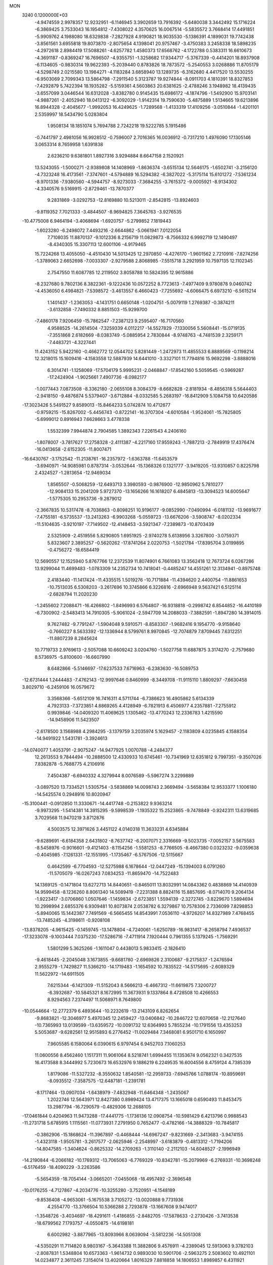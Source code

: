 MON                                                                             
 3240  0.1200000E+03
  -4.9474559   2.9978357  12.9232951  -6.1146945   3.3902659  13.7916392
  -5.6480038   3.3442492  15.1716224  -6.3869425   3.7533043  16.1954812
  -7.4308022   4.3570625  16.0067514  -5.5835572   3.7668414  17.4491851
  -5.9909762   4.1988080  18.6329838  -7.2827928   4.9190821  18.9035530
  -5.1386391   4.1899031  19.7742438  -3.8561561   3.6955818  19.8073870
  -2.8075654   4.1398041  20.9757467  -3.4750383   3.2458338  18.5898235
  -4.2972618   2.8984419  17.5088261  -4.6257782   1.4580373  17.6568762
  -4.1722788   0.5383311  16.6610673  -4.3691187  -0.8369247  16.7696507
  -4.9355751  -1.3258682  17.9344717  -5.3767339  -0.4414201  18.8937908
  -6.1134605  -0.9830314  19.9622393  -5.2039440   0.8783826  18.7873572
  -5.2540553   3.0268886  11.8705179  -4.5298749   2.0215580  13.1984271
  -4.1183284   3.6858940  13.1289735  -6.3162680   4.4417520  13.5530255
  -6.9503069   2.7099343  13.5864798  -7.2911540   5.3123787  19.9274844
  -8.0911703   4.1810391  18.8327853  -7.4292879   5.7422394  18.1935282
  -5.5159361   4.5603863  20.6381625  -2.4788246   3.1948982  18.4139435
  -3.6557099   3.0446544  16.6312028  -3.8382780   0.9145435  15.6986172
  -4.1874796  -1.5492900  15.9703141  -4.9887261  -2.4052940  18.0413122
  -6.3092029  -1.9142314  19.7590630  -5.4875889   1.5134665  19.6213896
  16.8944328  -2.4045677  -1.9992053  16.4249625  -1.7289568  -1.4133319
  17.4109256  -3.0510844  -1.4201101   2.5359997  18.5434790   5.0283804
   1.9508134  18.1851074   5.7694788   2.7242218  19.5222785   5.1915486
  -0.7441797   2.4981056  16.9928512  -0.7596007   2.7016365  16.0036912
  -0.7317210   1.4976090  17.1305146   3.0653314   8.7659958   1.6391838
   2.6236210   9.6381801   1.8927316   3.9294884   8.6647158   2.1520921
  13.5243055  -1.5000271  -2.9389808  14.1408969  -1.8636374  -3.6515134
  12.5646175  -1.6502741  -3.2156120  -4.7323248  16.4173561  -7.3747601
  -4.5794889  16.5294382  -6.3827022  -5.3175114  15.6101272  -7.5361234
  -8.9701336  -7.9380560  -4.5944757  -8.9273033  -7.3684255  -3.7615372
  -9.0005921  -8.9134302  -4.3340576   9.5169915  -2.8729461 -13.7870377
   9.2831869  -3.0292753 -12.8169880  10.5213011  -2.8542815 -13.8924603
  -9.8119352   7.7021333  -3.4844507  -8.9694825   7.3645763  -3.9276535
 -10.4775008   6.9464194  -3.4068694  -1.6920757  -5.2799852   7.1819443
  -1.6023280  -6.2498072   7.4493216  -2.6644862  -5.0661941   7.0122054
   7.7108035  11.8870137  -9.1012336   8.2156719  11.0829873  -8.7566332
   6.9992719  12.1490497  -8.4340305  15.3307113  12.6001106  -4.9179465
  15.7224268  13.4055050  -4.4510430  14.5013425  12.2970850  -4.4276170
  -1.9601562   2.7210916  -7.8274256  -1.3789063   2.6652698  -7.0033307
  -2.9279588   2.8068985  -7.5515718   3.2921959  10.7597135  12.1102345
   2.7547550  11.6087785  12.2119502   3.8058788  10.5824395  12.9615886
  -8.2327680   9.7802136   8.3822361  -9.1222436  10.0572252   8.7723613
  -7.4977409   9.9780878   9.0460742  -4.4536050   6.4984821  -7.5398572
  -3.4613557   6.4660423  -7.7255692  -4.6066475   6.6973210  -6.5615214
   1.1401437  -1.2363053  -4.1431751   0.6650148  -1.0204751  -5.0079119
   1.2769387  -0.3874211  -3.6132858  -7.7490332   8.8851503 -15.9299700
  -7.4860178   7.9206459 -15.7862547  -7.2387123   9.2595407 -16.7170560
   4.9588525 -14.2614504  -7.3259339   4.0112217 -14.5527829  -7.1330056
   5.5608441 -15.0719135  -7.3551868   2.6182669  -8.0383749  -5.0885954
   2.7830844  -8.9748763  -4.7481539   2.3259171  -7.4483721  -4.3227441
  11.4243152   5.9422160  -0.4662772  12.0544702   5.8281449  -1.2472973
  11.4855533   6.8889569  -0.1198214  12.3218015  15.1609416  -4.1583558
  12.5887939  14.6441010  -3.3327101  11.7794816  15.9692298  -3.8888016
   6.3014741  -1.1258069 -17.5704179   5.9995231  -2.0468847 -17.8542160
   5.5059545  -0.5969287 -17.2424904  -1.9025661   7.4907736  -8.0982177
  -1.0077443   7.0873508  -8.3362180  -2.0655108   8.3084379  -8.6682828
  -2.8181934  -8.4856318   5.5644403  -2.9418150  -9.4876874   5.5379407
  -3.6712884  -8.0332585   5.2683197 -16.8412909   5.1084758  10.6420586
 -17.3023426   5.5491527   9.8589013 -15.8464233   5.0742874  10.4712677
  -0.9759215 -15.8267002  -5.4456743  -0.8722141 -16.3707304  -4.6010584
  -1.9524061 -15.7825805  -5.6999012   0.8916943   7.6628663   3.4778338
   1.5532399   7.9944874   2.7904585   1.3892343   7.2261543   4.2406160
  -1.8078007  -3.7817627  17.2758328  -2.4111387  -4.2217160  17.9559243
  -1.7887213  -2.7849919  17.4376474 -16.0413658  -2.6152305 -11.8007471
 -16.6430767  -3.1752542 -11.2138761 -16.2357972  -1.6363788 -11.6453579
  -3.6940971 -14.9085981   0.8787314  -3.0532644 -15.1368326   0.1321777
  -3.9419205 -13.9310857   0.8225798   2.4324527  -1.2813654 -12.9469034
   1.8565507  -0.5068259 -12.6493713   3.3980593  -0.9876900 -12.9850962
   5.7810277 -12.9084133  15.2041209   5.9727370 -13.1656266  16.1618207
   6.4845813 -13.3094523  14.6005647  -1.5775305  10.2953736  -9.2879012
  -2.3667835  10.5317478  -8.7036863  -0.8098251  10.9196177  -9.0852990
  -7.0490994  -6.0181132 -13.9691677  -7.4755181  -6.5735537 -13.2413263
  -6.9903268  -5.0559723 -13.6676206  -3.5908747  -8.0202334 -11.5104635
  -3.9210197  -7.7149502 -12.4148453  -3.5921347  -7.2389873 -10.8703439
   2.5325909  -2.4519556   5.8290805   1.6951925  -2.9740278   5.6138956
   3.3267800  -3.0759371   5.8323607   2.3895257  -0.5620262 -17.8741264
   2.0220753  -1.5021784 -17.8395704   3.0199895  -0.4756272 -18.6584419
  12.5690557  12.1525940   5.8767766  12.2372539  11.8074901   6.7661083
  13.3562418  12.7673724   6.0267286  13.9299044  11.4699483  -1.0783309
  14.2352734  10.7418041  -0.4485247  14.4551261  12.3134941  -0.8975748
   2.4183440 -11.1417424 -11.4335515   1.5019276 -10.7171884 -11.4394620
   2.4400754 -11.8861653 -10.7513035   6.5308203  -3.2617696  10.3745866
   6.3226816  -2.6966948   9.5637421   6.5125114  -2.6828794  11.2020230
  -1.2455602   7.2088471 -16.4266802  -1.8496993   6.5764807 -16.9318818
  -0.2998742   6.8544852 -16.4410189  -6.7300902  -2.5483413  14.7910305
  -5.9061024  -2.5947709  14.2088033  -7.3882591  -1.8947280  14.3914015
   9.7627482  -9.7791247  -1.5904048   9.5910571  -8.8583307  -1.9682416
   9.1954770  -9.9158640  -0.7660227   8.5633392 -12.1336944   8.5799761
   8.9970845 -12.7074879   7.8709445   7.6312251 -11.8807239   8.2845624
  10.7719733   2.9769613  -2.5057088  10.6609242   3.0204760  -1.5027758
  11.6887875   3.3174270  -2.7579680   8.5736975  -5.8100600 -16.6607990
   8.6482866  -5.5146697 -17.6237533   7.6716963  -6.2383630 -16.5089753
 -12.6731444   1.2444483  -7.4762143 -12.9997646   0.8460999  -8.3449708
 -11.9115110   1.8809297  -7.6630458   3.8029710  -6.2459106  16.0579672
   3.3568366  -5.6512109  16.7416311   4.5711744  -6.7386623  16.4905862
   5.6134339   4.7923133  -7.3723851   4.8869265   4.4128949  -6.7821913
   6.4506977   4.2357881  -7.2755912   0.9939846 -14.0409320  11.4069625
   1.1305462 -13.4770243  12.2336783   1.4215590 -14.9458906  11.5423507
  -2.6178500   3.1568988   4.2984295  -3.1379759   3.2035974   5.1629457
  -2.1183809   4.0235845   4.1588354 -14.9491922   1.5431781  -3.3924613
 -14.0740077   1.4053791  -2.9075247 -14.9477925   1.0070788  -4.2484377
  12.2613553   9.7844494 -10.2888500  12.4330933  10.6745461 -10.7341969
  12.6351812   9.7997351  -9.3507026   7.8382878  -5.7688775   4.2106916
   7.4504387  -6.6940332   4.3279944   8.0076589  -5.5967274   3.2299889
  -3.0897520  13.7334521   1.5305754  -3.5838869  14.0098743   2.3669494
  -3.5658384  12.9533377   1.1006180 -14.5425574   0.2948916  10.8020947
 -15.3100441  -0.0912850  11.3330671 -14.4417748  -0.2153822   9.9363214
  -9.9973295  -1.5414381  14.3915295  -9.5998539  -1.1935322  15.2523865
  -9.7478849  -0.9242311  13.6319685   3.7029568  11.9470219   3.8712876
   4.5003575  12.3971626   3.4451122   4.0140318  11.3633231   4.6345884
  -9.6289691  -6.6184358   2.6431802  -8.7637742  -6.2007071   2.3316669
  -9.5023735  -7.0052157   3.5675583  -8.5458976  -0.9016601  -9.4121403
  -8.1154256  -1.5581253  -8.7766505  -8.4667380   0.0323232  -9.0359638
  -0.4045985  -7.1261331 -12.1551995  -1.1735467  -6.5767506 -12.5115667
   0.4642599  -6.7704593 -12.5275988   6.1678644 -12.0447249 -15.1394003
   6.0791260 -11.5705079 -16.0267243   7.0834253 -11.8659470 -14.7522483
  14.1369125  -0.1471804  13.6272713  14.8440651  -0.8465011  13.8032991
  14.0843362   0.4838869  14.4140939  14.9599458  -8.1236260   8.8061340
  14.5089419  -7.2231388   8.8824116  15.8857695  -8.0714070   9.2064134
  -1.9223417  -3.0706860   1.0507646  -1.1459834  -2.6723851   1.5594139
  -2.3272745  -3.8229670   1.5894694  10.2998994   2.6855376   6.9309481
  10.8073874   2.0538782   6.3279867  10.7578306   2.7336099   7.8298853
  -5.8940065  15.1442387   7.7491569  -6.5665455  14.8543991   7.0536110
  -4.9726207  14.8327989   7.4768455 -13.7485245  -4.3198611  -0.9208108
 -13.8378205  -4.9615425  -0.1459745 -13.1478804  -4.7240061  -1.6250789
 -16.9831417  -8.2658794   7.4936537 -17.3233078  -9.1003444   7.0375230
 -17.5286716  -7.4711914   7.1920444   0.7961355   5.1379245  -1.7569291
   1.5801299   5.3625266  -1.1611047   0.4438013   5.9833415  -2.1826410
  -9.4618445  -2.2045048   3.1673855  -9.6681780  -2.6969826   2.3100687
  -9.2175837  -1.2476594   2.9555279  -1.7429827  11.5366210 -14.1719483
  -1.1654592  10.7835522 -14.5175695  -2.6089329  11.5622972 -14.6911505
   7.6215344  -6.1421309 -11.5152043   8.5666213  -6.4667312 -11.6619875
   7.3200727  -6.3932687 -10.5845321   8.1672995  11.3673931   9.1337864
   8.4728508  10.4266553   8.9294563   7.2374497  11.5068971   8.7649800
 -10.0544664 -12.2772379   6.4893644 -10.2232619 -13.2143109   6.8262654
  -9.8683821 -12.3046977   5.4970345  12.2459427 -13.0406842 -10.2846722
  12.6070658 -12.2127640 -10.7365993  13.0139599 -13.6359572 -10.0091732
  12.6364993   5.7855234 -10.1791556  13.4353253   5.5053687  -9.6282561
  12.9515893   6.2776452 -11.0029484   7.3468081   6.9501710   6.1650997
   7.9605585   6.1580064   6.0390615   6.9797454   6.9452703   7.1060253
  11.0600556   8.4562460   1.1517311  11.9061064   8.5218741   1.6994455
  11.1353674   9.0562321   0.3427535  16.4173588   8.3444992   5.7230673
  16.6532976   9.1886219   6.2249535  16.6004556   8.4759124   4.7385339
   1.8179086 -11.5327232  -8.3550632   1.8540581 -12.2959733  -7.6945766
   1.0788174 -10.8959691  -8.0935512  -7.3587575 -12.6487181  -1.2391781
  -8.1717464 -13.0907034  -1.6438979  -7.4832948 -11.6464348  -1.2435067
   1.2022746  12.5643971  12.8427380   0.8989424  13.4717375  13.1665018
   0.6590493  11.8453475  13.2987794 -16.7290579  -0.4829306  12.2688105
 -17.0461844   0.4204963  11.9473288 -17.4441775  -1.1736136  12.0908754
 -10.5981429   6.4213796   0.9988543 -11.2731718   5.6785915   1.1115561
 -11.0773931   7.2791950   0.7652477  -0.4782166 -14.3888329 -10.7845817
  -0.3862906 -15.1868624 -11.3967897  -0.4468444 -14.6967247  -9.8231669
  -2.3413683  -3.9474155  -1.4323118  -1.9505781  -3.2617577  -2.0625946
  -2.2548997  -3.6183879  -0.4813312  -1.7194206 -14.8047585  -1.3404624
  -0.8625332 -14.2709263  -1.3110140  -2.2112103 -14.6048527  -2.1996949
 -14.2190844  -6.2066182 -10.1769312 -13.7065063  -6.7769329 -10.8342781
 -15.2079969  -6.2769331 -10.3698248  -6.5176459 -18.4090229  -3.2263586
  -5.5654359 -18.7054144  -3.0665201  -7.0455068 -18.4957492  -2.3696548
 -10.0176255  -4.7127867  -4.2034776 -10.3255280  -3.7520951  -4.1548189
  -9.8536408  -4.9653061  -5.1675538   3.7105272 -13.0020888   9.7731936
   4.2554770 -13.3766504  10.5366288   2.7293878 -13.1667608   9.9474017
  -1.3548726  -3.4034697 -18.4291611  -1.4186855  -2.8482705 -17.5878633
  -2.2730426  -3.7413538 -18.6799562   7.1793757  -4.0550875 -14.6198181
   6.6002982  -3.8877965 -13.8093966   8.0639094  -3.5812236 -14.5051308
  -4.5350291  11.7114820   8.9803167  -5.3643388  11.3882806   9.4576911
  -4.2389045  12.5913063   9.3782103  -2.8087831   1.5348804  10.6573363
  -1.9614732   0.9893030  10.5901706  -2.5963275   2.5083602  10.4921101
  14.0234877   2.3611245   7.3154014  13.4020664   1.8016329   7.8818858
  14.1806553   1.8989857   6.4311921   9.3006220  10.6453000   4.5033820
   9.7251177  11.1030663   3.7094340   9.5390108  11.1457939   5.3476431
   7.6052706  10.0591204  -5.6448181   7.8866302   9.7552010  -6.5659966
   8.1072671  10.9006589  -5.4000481  -0.6488923  11.6136136  -4.3284923
  -1.4671124  12.0532492  -4.7251489   0.0119934  11.4068812  -5.0637418
 -12.2449716  12.6595102   7.6949802 -12.6539088  12.5343462   6.7799915
 -12.3909180  13.6106863   8.0016782  -3.4765956   9.0574744 -16.1935365
  -4.0833510   8.7791181 -15.4356014  -2.5672637   8.6359287 -16.0689786
 -15.1019517   4.1636746   7.6992694 -14.9776637   5.0920935   8.0770137
 -15.9846091   3.7873525   8.0145434 -12.8794766 -14.6569054  -6.1647734
 -13.4301385 -15.4536152  -6.4513481 -13.3986423 -13.8083990  -6.3397131
 -14.4683910   6.8286237   9.6522615 -15.1186628   7.2812694  10.2786468
 -14.0107213   7.5249020   9.0814420  -9.6950842 -12.7710781   3.7410060
 -10.3698599 -12.8144781   2.9907433  -9.1449069 -13.6180439   3.7483465
   2.0234902   3.3910710  16.4187057   1.3059890   3.5513445  17.1112405
   2.8486329   3.9211968  16.6599650   1.4069561  -6.3180259  -3.3776849
   1.2979881  -5.4736365  -3.9210379   0.6587768  -6.3826246  -2.7022926
  -8.8553188   3.8802409   3.0153786  -9.2463142   4.6828547   3.4876431
  -7.8632467   4.0170421   2.8843119   0.1445595  14.4554402   4.6296101
   0.3258879  15.0401813   3.8263058   1.0058889  14.0242686   4.9334239
   6.5571079  16.8308047   6.8368345   7.1324531  16.0566124   7.1363411
   5.9196235  16.5183044   6.1184633  -9.5124527   0.2968435  12.3717152
  -8.8395300   0.6813060  11.7240550 -10.4173084   0.2453754  11.9259719
   1.2800761  -3.8292635  -4.6664168   0.8013770  -4.0432239  -5.5296480
   1.3268199  -2.8274640  -4.5467807  -3.8735098 -12.6564282   9.6255639
  -3.8242258 -13.6624249   9.7006753  -3.1890112 -12.2390600  10.2398646
   7.2120967 -10.7872296  13.4487042   7.5111223 -11.7458290  13.5571976
   7.1523682 -10.5624201  12.4658547  14.4253854  -8.3779039 -10.0082409
  14.1098759  -8.2305803 -10.9563177  13.6435737  -8.6566367  -9.4327598
   3.4755738  15.5938421   9.9575958   4.3322447  15.8589342  10.4222905
   3.6539227  15.4622679   8.9722127 -12.5548105  -3.6693125   5.1272236
 -11.9901473  -2.8392830   5.0162892 -12.9678158  -3.9166344   4.2393280
  13.6714230  -5.7662856   9.6672866  12.9066149  -5.1554165   9.9162995
  14.5276083  -5.2324394   9.6219555   0.0727508  -3.4030186  12.9831447
   0.8074069  -3.8269684  13.5314576  -0.0808730  -3.9485205  12.1471259
  14.3162426  -1.9187671  -9.5976384  14.8800253  -2.6365626 -10.0300950
  13.4720304  -2.3313333  -9.2272401 -17.5303752  -0.9581936   9.2215125
 -16.8399227  -0.2216032   9.2499700 -17.0677768  -1.8550296   9.2637960
 -12.4621576  11.2957390  -0.2671866 -12.9284270  11.4728279  -1.1454419
 -12.6530484  10.3496789   0.0305229  -4.4017879   6.4997596  -4.7419763
  -3.7266315   5.7756088  -4.5423028  -4.1256862   7.3541902  -4.2795737
  -0.8849258  16.2091172   8.8318567  -1.3644679  15.5141268   8.2776656
  -1.5399755  16.9231714   9.1167013  12.4905695  -7.2101918  -0.9488905
  12.7270644  -6.2882548  -1.2868288  11.5854718  -7.4784267  -1.3079840
   8.1055063   3.3104171  15.3557226   7.9725142   3.8414511  14.5069493
   7.2715536   2.7756870  15.5524117   8.3429333  -2.9835212 -17.0717475
   7.9847235  -3.5962570 -16.3531791   7.8045044  -2.1291059 -17.0847385
  -3.2028979   0.8847527  -4.7116094  -2.7833494   1.5932650  -4.1267253
  -2.8184587  -0.0185932  -4.4743906  -6.7125784 -13.7085672  -5.3813961
  -6.3205392 -12.9312881  -5.8934921  -7.3448473 -14.2210930  -5.9794373
  -7.4006822  10.3925701   5.7140342  -7.6219137  10.3037262   6.6954941
  -8.2181186  10.7085067   5.2119567   7.4179836  -6.8863231  16.3273573
   7.1272818  -7.6250477  16.9517598   7.4347423  -7.2340520  15.3792520
  -8.1822507  12.1403386   1.8371816  -8.1009367  13.1432678   1.9244796
  -8.8438493  11.9185353   1.1069825  -1.0702140  -3.3604032  -9.8768269
  -1.4066051  -2.4092951  -9.8285093  -0.1341727  -3.3675443 -10.2561362
  12.5438446  -8.7844870  12.3377347  13.2983109  -8.2757873  11.8994366
  12.1346820  -8.2178198  13.0668261  14.6993204 -11.0893751  -3.6409358
  14.3229976 -11.9584221  -3.2898823  14.5152906 -10.3504415  -2.9774525
  -5.5987116   6.5959253  10.6201678  -6.4750873   6.1075343  10.5038065
  -5.2672200   6.9117377   9.7199035   0.5081810  -7.1851476  -6.8408388
   0.7251075  -6.8815372  -7.7793821   1.3505644  -7.1843551  -6.2836229
 -13.4125853  -0.1452794   2.3180616 -14.1318558  -0.8540743   2.2990960
 -12.9696096  -0.1394079   3.2257169  -7.7223621 -10.4407176   7.1380498
  -7.0862144 -11.2251789   7.1319893  -8.5547239 -10.6862889   7.6547398
   7.0258187   7.2318344  -7.6361174   7.9407548   7.2849264  -7.2116493
   6.5751208   6.3718013  -7.3580625 -16.7329304  -7.7238694  -4.4309496
 -15.7820916  -7.7845836  -4.7660904 -16.7943220  -8.1439968  -3.5145305
   7.6581767   4.8925310  13.1833748   6.7721874   4.9574008  12.7028387
   8.0976811   5.8016728  13.2033004  -5.0811069  -7.4039060   5.2448987
  -5.7399306  -7.8174313   5.8891411  -5.3173257  -7.6755464   4.3012292
  -0.1835470   5.6949932 -11.3629736  -0.7377139   4.9276532 -11.0105699
  -0.6741531   6.1430334 -12.1236743   4.4511904  15.4605130   2.5335689
   3.6792475  15.3812384   1.8871019   5.0014307  14.6139965   2.5062642
  -6.5801500  -6.8219890  -5.7139898  -6.2897346  -7.0657069  -4.7778485
  -7.5234909  -7.1476878  -5.8693222   6.9611280   1.0610172  -8.1883707
   7.8101822   0.5673230  -7.9528439   6.1651122   0.5486795  -7.8362784
  -5.0291630  16.6158770  -4.6040459  -4.4112120  15.9076261  -4.2344281
  -4.7991384  17.5101672  -4.1948594   1.7826485 -14.7493977  -0.4578285
   1.3992669 -14.2176981  -1.2262125   2.5864205 -14.2666417  -0.0823326
 -11.3957946  10.6691854 -12.1174586 -12.0819385  10.6045998 -11.3791259
 -11.3302882  11.6262750 -12.4333517  14.9816828   9.2410515  -0.0535476
  15.7267620   9.7304304   0.4212842  14.7069260   8.4361181   0.4911459
   0.2466233   9.0940898  10.1034534   1.0646940   8.5990778  10.4287586
   0.4122092   9.4407331   9.1693657  10.7813236 -10.3720933   7.7525915
  10.5103284 -10.2510158   6.7871890  10.1669041 -11.0417194   8.1932609
  -6.2582232   0.1423481   2.7664259  -6.0867964  -0.8010385   2.4490389
  -5.8108177   0.7951609   2.1389199  -3.5006339  13.8161031  10.2975881
  -3.2594964  14.7946910  10.3633031  -2.6627387  13.2571653  10.3725555
 -11.7831895 -12.3641360   1.8617837 -12.2400288 -12.9292165   1.1602983
 -12.4796689 -11.9319540   2.4518983   0.9411045  16.2287958  10.6933185
   0.2961266  16.1997470   9.9166206   1.8735138  16.0224202  10.3644993
  -9.4636224 -17.1160000  -6.6439767  -8.5383776 -17.5203803  -6.6663102
  -9.9182779 -17.3633957  -5.7766915   2.2794055   5.7982642  13.1615156
   2.2843547   4.7896323  13.2138348   2.9048247   6.1746284  13.8595850
 -15.0411547   2.9203421 -14.5392818 -14.2584798   2.9382501 -13.9011601
 -14.7305668   2.5959209 -15.4439287  -5.0368168  -9.4282229  -5.7225292
  -4.2889509 -10.1016512  -5.6371425  -4.9587241  -8.7430597  -4.9845910
  10.3894005   7.0215592   7.5956127   9.9737349   6.2115464   7.1583469
  11.0747754   6.7229829   8.2747397  11.2341757  -7.2664360  14.0106663
  11.1711521  -6.7207130  14.8582006  10.3718963  -7.7737392  13.8720381
   5.6873415   2.0096537  15.5631002   5.1329120   1.4977194  16.2343909
   5.2217692   2.0027512  14.6668330  -3.0314188   5.8057819  14.8074071
  -3.2066486   5.9906511  13.8300545  -2.3801132   5.0386405  14.8934009
  -9.8431042  11.7399414  -0.3838158 -10.8038805  11.5683841  -0.1238599
  -9.8033276  12.5093033  -1.0369620  -0.3662875   3.3364062  12.1655892
  -0.3882633   2.4305661  11.7194156  -0.8422492   4.0102701  11.5829504
  -4.4033754  -1.6903953  -9.8443627  -4.5200029  -0.8200321 -10.3433277
  -5.1066151  -2.3489800 -10.1473811  14.5087265   4.9890589   7.7966573
  14.3277471   4.0487229   7.4755425  13.9413934   5.1821940   8.6096345
  -7.7706697   9.6500453  -5.5557073  -7.3700794   9.7204075  -6.4801945
  -7.1410095   9.1385636  -4.9540310  -8.3954980  -1.9057435  -4.5631807
  -8.8996344  -1.8793586  -5.4379666  -7.4204308  -1.7022447  -4.7303100
   5.6172267   9.3334838  -8.3192766   6.3449225   8.6412747  -8.2124807
   5.6723522   9.7402328  -9.2421072   9.7271478  -9.6819988   5.2963992
   9.8307499  -9.1151389   4.4669196   9.1604556  -9.1895725   5.9720295
 -13.4674488   2.4608004   6.4599169 -14.2837529   3.0163455   6.6723251
 -12.8164112   3.0121250   5.9192773  11.4827027  12.8862714  -7.6028482
  11.5092333  11.8820308  -7.4984599  10.9514971  13.2896344  -6.8444163
   1.0258591   5.0104279  -7.0600759   0.7891737   5.2754399  -8.0055116
   0.6918796   4.0745685  -6.8791758  -6.7794530   0.4749588 -13.1233095
  -7.2951621   0.7732500 -13.9388869  -5.8157009   0.3097425 -13.3762629
  -3.8753687  -9.6175565  13.5154126  -3.9966790  -9.9898526  14.4464224
  -4.5667307 -10.0203463  12.8990693   7.4515641  -6.8462974   7.2133392
   8.1485023  -6.1667317   6.9439553   7.6570554  -7.1897631   8.1406496
   0.9413636 -13.0521422  -2.3008447   1.0826387 -12.1003480  -1.9938771
   0.8857684 -13.0759501  -3.3090323  15.0921597  -0.0025162 -11.6940267
  14.6587051  -0.4084276 -10.8770487  16.0702057  -0.2535977 -11.7160267
  -9.7933647  -6.4189560  -9.4076517 -10.4656271  -5.6974161  -9.6256965
 -10.0924715  -7.2925254  -9.8169334  -8.3664578  14.5528820  -6.2297728
  -7.6491681  14.5246571  -6.9402649  -8.2726211  13.7497273  -5.6245975
  -4.3741284  -5.0601291   6.6674873  -5.1928561  -4.4798425   6.7817345
  -4.6572155  -5.9945638   6.4090429 -10.3894113   2.3733950  -3.0277663
 -10.4294384   2.2761557  -4.0322773 -10.0416407   1.5171801  -2.6202719
  -4.9788807  -7.6152530  -3.6774905  -4.1468777  -7.0911081  -3.4469627
  -5.1314028  -8.3289088  -2.9792553  -3.9356909 -18.3918844   2.2444053
  -4.2881886 -17.5995739   2.7621788  -3.1125644 -18.1170881   1.7276366
   5.1253415 -13.1114761   7.6248684   5.6247973 -12.2684800   7.3799161
   4.4875347 -12.9165138   8.3833485   5.4159373  -7.1718238  10.2006466
   6.3937337  -6.9440499  10.3107983   4.9245507  -6.3733872   9.8249629
   0.2626726   4.9226680   7.0074086   0.2856103   3.9413652   7.2453552
  -0.0977366   5.4503694   7.7895445   0.1976951  -2.5597035   3.1537784
   0.6582953  -1.6612790   3.1258369   0.2338068  -2.9274178   4.0937689
   5.6474985  -9.0978910  -0.8463456   5.3328924  -9.4808824  -1.7263686
   6.3579603  -8.4006959  -1.0174094 -16.0221463   8.1569113  -8.1930599
 -15.0216728   8.2268386  -8.3124879 -16.2560428   8.3011244  -7.2211571
  17.2449469   1.9946418  11.4169691  17.5625775   2.7974939  11.9410295
  16.9951168   2.2808550  10.4811449  -3.2233675  -5.3194762  -4.4312110
  -3.0775199  -4.3381335  -4.2420153  -4.2049396  -5.4875900  -4.5995978
   0.2413248 -10.0603442 -15.5859821   0.6547362  -9.1601274 -15.7829612
   0.8828798 -10.6119603 -15.0344145 -13.2838182   3.3837014 -12.6259950
 -13.8363642   4.1432680 -12.2547113 -12.3185254   3.6725065 -12.6960042
  14.0402669   6.7744358   5.5351937  14.0825839   5.9500233   6.1171329
  14.8860841   7.3136398   5.6533140  11.3723831   0.9773827   5.1256269
  12.3091782   1.1676408   4.7995644  11.3072014   0.0129243   5.4183236
  -5.2163927 -19.6822528   0.0500039  -4.9135458 -19.5103650  -0.8980669
  -4.5293528 -19.3174783   0.6942211   9.6792656  17.0145152   3.4149609
   8.7960278  17.0526063   2.9265552   9.8450006  17.8955854   3.8800922
   7.6496216  16.6627560  -4.7454705   7.7482430  16.0251448  -5.5225328
   7.0396156  16.2554506  -4.0511399  -1.4168246 -18.5077875   0.7727010
  -0.5732839 -17.9662339   0.8962273  -1.1797916 -19.4861729   0.6909853
  -1.9704694  -1.3867591   7.4143171  -2.7773829  -0.8714280   7.7359139
  -2.1602351  -1.7735916   6.5008350  -0.4979824  11.9933730   3.3743375
  -1.4014590  11.6253883   3.6359044  -0.3843345  12.9171170   3.7666146
  -6.1976873 -12.5850409  10.9829494  -5.3928911 -12.7234764  10.3886106
  -7.0396401 -12.7804795  10.4604369  17.4066344   8.8107515   8.8993395
  17.2121292   7.8454700   8.6746193  17.0973852   9.4018341   8.1409951
  16.4936040  -0.3144139  -0.1857330  17.4200736  -0.2432247  -0.5815692
  15.8254802   0.1076737  -0.8146627 -10.9195381  10.4284125   8.7447903
 -11.1626482  11.1922777   8.1303739 -11.6908641   9.7783184   8.7951277
  11.1389279  -8.8710876   9.9381736  11.2690250  -9.5963462   9.2473953
  11.7196903  -9.0635206  10.7417809  10.2189493 -14.6269565  -5.5725328
   9.8119403 -14.1617034  -6.3712713  10.6541714 -13.9429337  -4.9702084
  -1.1219145  17.6334373  -1.1766354  -1.8673150  18.3055283  -1.2896476
  -0.3992741  17.8143406  -1.8586654   8.7722025   5.9996102  -1.6903731
   8.5570847   6.1794277  -0.7200691   9.5990248   5.4226842  -1.7505498
  -9.7387882  -6.1137209  -6.4186448  -9.4766527  -6.8040263  -5.7295414
  -9.7954042  -6.5501752  -7.3277115   0.5248593  16.2736420   2.7795275
   0.2529318  15.7669427   1.9492197   1.2757180  16.9105424   2.5544293
  10.1519895 -10.4056114  -5.2309985  11.1368980 -10.4494503  -5.4503916
   9.6491191 -10.0176686  -6.0163150  15.8844544   2.1563388  -9.5659718
  15.9078647   1.3074430  -9.0192287  15.6422886   1.9349530 -10.5211911
  -4.3536831  10.0023497   2.1674802  -5.2627871  10.3768225   2.3985645
  -4.0442742  10.3888218   1.2871363  12.2607290  15.9286129   3.1398832
  12.1760757  14.9560033   2.8811084  11.3867142  16.4019564   2.9605961
   7.1200370  16.7498595   1.7377343   7.2206656  16.1534966   0.9288306
   6.4065840  16.3743984   2.3461041   7.6639401  -1.2118738  14.0740456
   8.0947314  -2.1253831  14.0695989   7.8645174  -0.7493602  14.9492313
  12.9381653  -8.0512353   1.7169983  12.6130463  -7.7757800   0.8012898
  13.6119518  -8.7979259   1.6244520   5.0771909  10.8232908  -2.9714400
   4.4582732  10.8793519  -2.1752628   4.8847796   9.9772705  -3.4884772
   1.6293007  -8.3206439   3.0221297   2.3080100  -8.3739987   2.2760688
   1.8149563  -9.0471959   3.6987051  -0.0013685  -0.0325076  16.7838131
  -0.2731889  -0.7847775  16.1671255   0.8721924  -0.2653447  17.2341220
   8.9699579  -0.5067659  -4.3923685   8.4196668  -0.6944810  -3.5665097
   9.8213657  -1.0491294  -4.3600178   2.8242917  15.1654808   0.5398615
   2.0094425  15.6826618   0.2421290   2.6884324  14.1833117   0.3475440
   9.3185974 -12.9851682  -7.3180293   8.4649783 -12.7938782  -6.8132098
   9.6452568 -12.1379012  -7.7602195 -10.3490550   7.2174719  13.4552267
 -10.5522470   6.2325270  13.3619712  -9.9569169   7.5635736  12.5912005
   6.9996418   2.0170965  10.8652645   7.8652087   2.4872468  11.0885416
   6.2422565   2.6852475  10.8717186   7.4985098   3.0431751  -0.8114731
   7.9233401   3.5969225  -1.5415300   7.7838626   2.0794199  -0.9107191
   1.8117910  10.9945355   2.0846638   0.8677705  11.3189469   2.2385556
   2.4530754  11.5551354   2.6274179 -12.2281597   0.6889187   8.1666736
 -11.2450062   0.7283035   7.9387305 -12.7384215   1.3211442   7.5666539
 -13.8884958  -6.3167076   1.3772223 -13.1690179  -5.6274462   1.5426621
 -14.4309817  -6.4458395   2.2193233  -4.3264990 -20.0083586   4.4827263
  -4.6978970 -19.3716534   5.1732117  -4.3497353 -19.5696428   3.5732822
  16.1150710  -6.1216781   6.6538535  16.1240663  -5.7722161   7.6014269
  16.4247315  -5.3952223   6.0241931   2.5595935  17.7622785  -9.3086392
   2.4351298  16.7631166  -9.3879123   3.2993352  17.9581108  -8.6494488
  -1.5339938   2.1814677 -12.2458133  -1.8802668   2.5171247 -13.1332418
  -1.6781217   2.8884406 -11.5390485  10.2893314  12.9508806  -3.1893181
  10.3468901  13.6653318  -2.4777378  11.2192894  12.7128595  -3.5033626
   4.4901533  -5.3751792  19.8547331   5.1178280  -6.1471603  19.6810391
   4.8552084  -4.5400339  19.4195697  -1.3308572   5.6560501   4.3338617
  -0.5628839   5.7100329   4.9876222  -2.0139719   6.3655309   4.5576726
  -8.6416664  -1.2239835 -12.0506097  -7.9217979  -0.6422121 -12.4548761
  -8.5697907  -1.1975178 -11.0435181   7.4558719  -7.1568010  -1.2452271
   8.3093171  -6.8049939  -1.6550600   7.1165147  -6.4992112  -0.5578317
 -10.3797371   5.1759190   7.5834648 -10.8419301   5.1579038   8.4813251
  -9.8145741   6.0099746   7.5124569  -5.3725851 -17.1420802  -5.7273385
  -6.1859671 -17.5584923  -6.1575835  -5.3045693 -17.4498745  -4.7677883
   1.3423598  17.3011434   7.1628776   1.9620541  16.6207127   7.5789223
   0.4119999  17.1826953   7.5377116 -14.7856312  11.1491396   8.9110118
 -15.7552158  11.3040775   8.6743689 -14.1998736  11.7294179   8.3276892
   4.9051115  -2.3836267  16.4091110   3.9790786  -2.1497911  16.0806541
   5.2500317  -3.1854448  15.9009597  -9.7069728  -8.4426440   0.7470082
 -10.0444674  -7.8421205   1.4856346 -10.4178908  -9.1209495   0.5133477
  -8.5236231   4.8072358  -0.1452657  -9.2810622   5.2760088   0.3307994
  -8.7906068   3.8539795  -0.3455707   4.0192108  -9.3990320 -16.0447354
   3.8498991 -10.3911204 -16.1295541   3.1400955  -8.9031473 -16.0815390
  13.4059292   5.4961051   3.1085500  13.7291531   5.9388041   3.9568683
  13.9001107   4.6256412   2.9737267   4.6864860   2.0907638   4.7166749
   4.1782767   1.6911917   3.9406817   4.2092579   1.8726369   5.5796778
   3.0690701  -8.3223065 -11.5806835   2.5942342  -9.2045498 -11.7082672
   3.8603126  -8.2723004 -12.2064108   9.5827351  -3.7004478  -2.1098128
   9.5991625  -3.6795804  -1.1001620   8.6255885  -3.6777145  -2.4314549
 -12.6955548 -13.5798944  -0.4919950 -13.0923180 -13.1766962  -1.3287209
 -11.9188047 -14.1755114  -0.7409920   9.0454685   9.7760195  -8.3215905
   9.9724271   9.9860504  -7.9799257   9.1095600   9.1219112  -9.0884898
  14.9116011   4.8404529  -9.0934376  15.3677167   5.3388492  -9.8442103
  14.8902752   3.8538434  -9.3084886   6.3448854  -3.1940047 -11.9931209
   6.2836934  -4.1876420 -11.8227083   7.2457444  -2.8548592 -11.6872886
 -10.1272033 -11.8443516  -7.6365415 -10.1679826 -11.2476572  -6.8226664
  -9.4659508 -12.5903418  -7.4742336  16.2807089   2.1516960   1.1393968
  15.5415652   2.5959182   0.6136276  16.6589302   1.3828203   0.6047204
   6.3448356   5.9392504   3.8648840   6.7233258   6.3615091   4.7006727
   6.0102235   6.6624119   3.2442616   8.3989664  -9.7523521   0.6326612
   8.5096150 -10.1951163   1.5336700   7.4160377  -9.6776619   0.4127239
   7.2409260  -0.3341658  -2.2274842   6.2396984  -0.2121961  -2.1748854
   7.6290536  -0.3377436  -1.2950443  -0.9779297 -17.6828875 -10.0281977
  -0.2799965 -17.4351113  -9.3414691  -1.5391797 -18.4458891  -9.6775884
  -6.0599411   4.3238643  -6.9240038  -5.4278214   5.0565514  -7.2133036
  -5.5279345   3.5242762  -6.6113896   2.5443910 -10.8010405  -3.8933937
   2.4772342 -10.9561316  -2.8976344   1.6291779 -10.8921380  -4.3107500
   3.1730029 -10.2667352   9.4927759   3.4898182 -11.2000566   9.7133188
   3.8672147  -9.8006701   8.9262485  -8.3423790   9.1589455  -1.4756985
  -8.7480933   8.5732258  -2.1915396  -9.0377996   9.8092801  -1.1387194
  -6.9050861  -4.8547911  -2.8457262  -7.6558575  -5.4660287  -3.1335299
  -6.4571828  -4.4641814  -3.6623697  -0.4296016  -4.2075879  -7.0041509
  -0.0531706  -5.1324286  -7.1560369  -0.9427795  -3.9143343  -7.8231447
 -10.6002176  13.4830265   5.0617821 -11.5962395  13.6116889   5.1689560
 -10.1993581  14.3033689   4.6299834   3.0349827  13.0160136  -4.5896104
   4.0073981  13.1195276  -4.3370372   2.6285986  12.2578005  -4.0603989
  -0.9528201 -17.4647326   9.0986690  -0.9634129 -16.4622939   9.2215691
  -0.8987126 -17.9140306  10.0016107  -7.0044034  -5.7866339   0.7458897
  -6.2251096  -5.3907151   1.2519030  -7.5891749  -5.0427906   0.3925633
 -15.0585653 -10.1486387   1.0693874 -15.8217330 -10.7837039   0.8840034
 -14.5286676 -10.0027002   0.2220325   6.4281264   2.6055211 -10.9276851
   7.2273160   2.0426297 -11.1817506   5.8013539   2.0603475 -10.3531924
 -14.7141528  -2.5789277  -9.2692159 -15.0474709  -2.8884578 -10.1709865
 -15.1487039  -3.1295861  -8.5425518  -6.7909822  -8.0124126   7.2368310
  -7.3828562  -8.8238361   7.3434942  -6.7764213  -7.4903817   8.1013376
 -11.7431342   5.3900263  -9.0619278 -11.2725357   6.2570771  -8.8454563
 -12.1984630   5.4692429  -9.9599815   4.2862831   2.0151891  13.2608878
   4.6898434   2.5082667  12.4772338   3.3964683   2.4302380  13.4976666
   3.4564173 -15.7638556 -10.1012055   4.4561163 -15.9058303 -10.1245528
   2.9876644 -16.6400572 -10.2818749  -8.3373016 -15.7392842   3.4020747
  -9.3390083 -15.7717107   3.2770454  -7.9050963 -15.3762534   2.5645145
  -3.6885852 -11.9760235   0.6251810  -3.7705046 -11.3898421  -0.1932202
  -2.7428082 -11.9327574   0.9769393   7.5526784  14.8147692  -0.4740851
   7.2872656  13.8406247  -0.4476545   7.3739585  15.1874785  -1.3956310
 -11.9467505   0.3927382  11.0645775 -11.9168043   0.9009728  10.1922812
 -12.9039459   0.1565456  11.2838718   3.4752198   5.7803484  -9.0255719
   4.3656731   5.4146699  -8.7198396   3.1049577   5.1943427  -9.7601488
   2.2866815  18.1748563   2.5105549   2.3517683  18.3701194   3.4993603
   3.1911172  18.3074312   2.0809971 -11.9079212 -15.1480475   6.6209573
 -11.7805939 -16.0681567   6.2243632 -12.1633441 -14.4990148   5.8904672
  -1.8582014  -8.5168654   1.2250922  -2.5745885  -8.2713104   0.5568166
  -1.7895658  -9.5223856   1.2908062   2.3113532 -13.0208041   3.1046464
   2.7003236 -13.2823055   2.2099849   2.9838463 -12.4663708   3.6149959
  -9.7077943   5.5337866  16.6554789  -9.7377810   6.5430593  16.6316154
  -8.7897345   5.2176178  16.3774438   5.5737960  20.0637928   2.2389828
   4.8008005  20.3204904   1.6417522   6.3508096  19.7576339   1.6709893
  -4.5598804  10.3338303  -4.7777148  -4.1262695   9.7014795  -4.1202848
  -3.8457867  10.8668640  -5.2531568   5.3798901  -5.4697631 -16.1041917
   5.7557565  -6.2744633 -16.5851095   6.1224195  -4.9955669 -15.6103416
  -1.7708062  -7.6225523  -5.3175109  -0.9186252  -7.4353862  -5.8262902
  -2.0964172  -6.7716324  -4.8816064  -2.9668633   7.5775736   0.9135010
  -3.6758429   7.1274802   0.3523738  -3.2230464   7.5205916   1.8888077
  -7.2569009 -16.2011485   5.9516431  -6.7076300 -15.3631393   6.0786940
  -7.7556139 -16.1470817   5.0750234   4.6326489  -0.3905892  -7.4230154
   5.3110771  -0.9551086  -6.9319422   4.2608736   0.3094319  -6.7970332
  -4.9482350   2.1136374  -6.2827468  -5.6722448   1.4777426  -6.5853154
  -4.2744576   1.6136399  -5.7204955 -16.3830875  -1.8121636  -4.5038246
 -16.7184860  -1.8556064  -3.5521311 -15.9247307  -0.9256500  -4.6590747
  11.1678799   3.4278370   0.2450501  10.5198995   3.1923553   0.9831353
  11.2507157   4.4321689   0.1775545 -16.1848296  -8.7129817   3.0062634
 -16.9474417  -8.1505712   2.6566678 -15.7066007  -9.1505226   2.2316957
   6.4550981  -5.3850997   0.7808318   5.5275651  -5.5319143   0.4090416
   6.5222549  -4.4509332   1.1588832  -4.7029329   4.0192253   8.5367998
  -4.8149369   5.0229342   8.5256786  -3.9092727   3.7754234   9.1119208
   2.6049053   8.6233794  -3.4932556   2.2375114   8.0632657  -4.2491618
   3.3642550   8.1294674  -3.0465578 -13.7595083 -11.1824194   3.2566884
 -14.2578207 -10.9155217   2.4196996 -14.3777758 -11.1150083   4.0524905
  -9.4150258 -13.8125561  -2.4788311 -10.0010705 -13.6779317  -3.2903284
  -9.9326822 -14.3102268  -1.7685806 -11.6886451   0.4841056   0.4940550
 -12.3696172   0.2038632   1.1853157 -11.0796279   1.1873702   0.8872685
   4.8088470   8.1711399 -12.7537001   5.7059645   8.6220331 -12.6442669
   4.2704759   8.2826297 -11.9064537 -12.2540807 -10.8798839   7.5758180
 -11.3839238 -11.1537049   7.1422870 -12.3773576  -9.8818126   7.4822424
   5.4430816   0.2294602   0.4556949   6.4518751   0.2191264   0.5039537
   5.0919815  -0.7130450   0.5479588  -3.8676099 -15.2853521   9.9386752
  -4.1867506 -16.2381102  10.0411513  -3.0344839 -15.1479596  10.4928632
  -9.6955673 -10.7713328   9.2750257 -10.6391776 -11.1117204   9.1573997
  -9.7025304  -9.9619360   9.8791187   0.1039805  -2.4723136  -0.8052303
  -0.8441984  -2.4420288  -0.4586187   0.3475561  -3.4248041  -1.0366017
 -15.3121910  -1.8682794   2.0437336 -16.2711415  -1.6370549   2.2606418
 -15.1471217  -2.8439345   2.2460926   6.3406875  -0.0543109  17.8636623
   7.1911508  -0.0774086  17.3193475   5.6668403  -0.6907521  17.4624482
   6.3682143  -7.9123390 -16.7520884   5.7666472  -8.6519205 -16.4185675
   6.2114989  -7.7705408 -17.7397288  16.5102037  -1.3529940   2.3883925
  15.9650165  -2.1975747   2.4861388  16.5061536  -1.0596704   1.4219325
   3.4148891   1.0542864  16.8679763   3.3390823   0.3088830  16.1906823
   2.8259576   1.8253180  16.5873163 -11.8960667   9.9255607  -3.3450448
 -11.2048373   9.1893058  -3.3298557 -11.4947952  10.7555726  -3.7575511
  -0.5602249  -0.5738849  -6.2720105  -0.1933346  -0.3610140  -7.1886224
  -1.2354775  -1.3214212  -6.3449716   2.1279879  15.0044484  -9.5588010
   1.2578965  14.7626775 -10.0111148   2.7012451  14.1778660  -9.4680395
 -11.1628273  -1.0000577 -15.0969854 -11.1728474  -0.5612916 -16.0066469
 -10.8538145  -0.3326823 -14.4047273   4.1401237 -10.5335151  16.9020549
   4.4454497 -11.1526060  16.1647608   3.4283699  -9.9115346  16.5461803
   3.5360738  15.2575902   7.3663769   3.7685805  15.9493391   6.6681477
   3.1588612  14.4368189   6.9145528  -8.6324293   3.9672421  -6.4057226
  -8.8585108   4.8223439  -5.9180874  -7.6370989   3.9280066  -6.5726899
  -3.2994667   6.2008917  12.1609236  -4.2371463   6.3850273  11.8338899
  -2.6907845   6.9566477  11.8808543   1.3478057 -12.0404190   6.4775821
   0.9882373 -11.8197799   7.3952580   1.2793293 -13.0356235   6.3195348
  -0.2885105  -9.9158388  -7.5083550  -1.0636790  -9.9998641  -8.1503468
  -0.0762976  -8.9391677  -7.3628245  -3.0172551  -0.1456477  -1.4790626
  -2.6335676   0.7538421  -1.2264719  -2.3420656  -0.6571826  -2.0291091
   8.9346599   8.5746960   9.2045510   9.6819459   8.2537708   8.6056598
   8.1658649   7.9209753   9.1632763 -13.8570066   9.4599879  -5.8272522
 -14.6155209   9.1699949  -5.2267024 -13.0027653   9.5092888  -5.2906507
   7.0295162  -3.1577281  -2.6491284   6.9820192  -2.1775535  -2.4101688
   6.3523814  -3.3616074  -3.3702537  10.5971287   0.0159237 -11.1892251
  11.1682368   0.5492279 -10.5492859   9.8933692   0.6171043 -11.5934582
   1.7251360  -0.3894611  -0.5950688   1.1764119   0.1525135   0.0570551
   1.2416578  -1.2503315  -0.8077914  14.7628614  -8.9617186  -1.4336773
  14.7960192  -9.3047700  -0.4843005  14.0217865  -8.2809324  -1.5199214
   6.4915039 -10.9234773   6.9692795   6.7026537 -11.0328519   5.9876722
   6.3077321  -9.9503571   7.1676860 -14.1371433  -7.6584285  -5.0784300
 -14.1034180  -7.2107250  -5.9831533 -13.2106359  -7.6758385  -4.6767078
  -7.6847255  -9.7187394  -8.7750322  -7.7080190 -10.1959608  -7.8851911
  -6.8884994  -9.0979971  -8.8033708  11.0663591 -11.7599784   4.4879962
  12.0290979 -11.4750931   4.5978795  10.4630332 -10.9577661   4.6000377
  -4.3878163  -0.1581016   8.0496665  -5.1595815   0.1229371   7.4618776
  -4.6997270  -0.2193688   9.0083416   1.1264689 -10.4179468  -1.4783133
   1.1282090 -10.6601028  -0.4977739   0.2519990  -9.9703527  -1.7129658
  -9.1497331 -14.9625025   7.5657145  -8.4990751 -15.5781660   7.0991283
 -10.0899590 -15.3098901   7.4416294 -15.7389922   2.3790851 -11.1450301
 -14.9217104   1.8092457 -11.3106610 -15.6422286   2.8575074 -10.2608080
  -1.5107182   7.2337979 -13.2524832  -1.1349791   8.1526722 -13.0664985
  -1.6396853   7.1179157 -14.2474901  12.9732223 -10.2228533  -5.6793551
  12.9815697 -10.8177829  -6.4954979  13.6342209 -10.5730563  -5.0007251
  -6.7995316 -14.2396931  -9.1598107  -7.4440502 -14.2293946  -9.9373644
  -6.0821701 -14.9308982  -9.3263278   1.6565702  14.3420536  -6.4438119
   2.0661472  13.7147913  -5.7663987   1.9341009  14.0613152  -7.3734692
  17.2400554  11.0602319  -5.9869136  16.8080105  11.0140889  -6.8986745
  16.6790485  11.6380628  -5.3774198   9.7768160   8.4319521 -10.4677410
   9.5627840   8.4650681 -11.4542467  10.6765738   8.8605524 -10.3039185
  13.4296170  -4.1462046  -5.0553740  12.9959272  -5.0574162  -5.0966849
  14.3298875  -4.2220325  -4.6038620   5.4455020  18.5009161  -4.6455450
   6.4003240  18.2012303  -4.5091505   4.9352516  17.7840560  -5.1413838
  -4.0029611  11.6422810  -8.4965474  -4.2167440  12.3794614  -9.1530244
  -3.5609421  12.0374140  -7.6788745 -14.2371312  -0.4133594  14.9456713
 -13.7127833  -1.2237543  15.2430252 -14.5376091  -0.5390303  13.9896275
  10.2073616  -3.2969313  -6.1828419  10.9382432  -3.2714219  -6.8794488
   9.8728691  -4.2444141  -6.0804152  -0.6373906 -15.0317313  -8.0563749
  -0.6550331 -15.5825735  -7.2099934  -1.5832929 -14.8182897  -8.3388843
  -5.1984396  -9.5828809  -1.7073604  -6.1083786  -9.8494628  -1.3594450
  -4.6972891 -10.4074654  -2.0057035   9.2055652   4.9389632   6.0699782
   9.7489065   5.1483431   5.2447265   9.3868480   3.9887043   6.3602273
  -2.0883295   3.9134373 -10.3604206  -2.1657572   3.5419044  -9.4244354
  -2.9807624   4.2883758 -10.6486648 -11.6428001  -4.9222292   1.8365842
 -10.9426068  -5.5666275   2.1750812 -11.2025086  -4.0492571   1.5832800
  16.9074023 -10.5742514   6.3194509  16.4811178 -11.3642405   6.7823752
  17.6384193 -10.8995208   5.7030793   9.0170257  -0.1685207  -7.4941270
  10.0178274  -0.0356489  -7.5231279   8.7995350  -0.9610363  -6.9070011
  15.7442854  -0.0698915  -8.1685317  15.2438987  -0.8818318  -8.5008960
  15.2888221   0.2914811  -7.3426607   8.4190460   9.1631346   2.3430265
   9.3325307   8.7322991   2.3378849   8.2698075   9.6252944   3.2285976
 -11.6307356  -8.6077965  -7.1371664 -12.4749095  -8.0729842  -7.2836118
 -11.0622860  -8.5746780  -7.9713536   1.0119251   1.7113603   7.2083161
   0.5324662   1.5722595   6.3303240   0.7888057   0.9534227   7.8374808
  -7.6766703   3.8815264 -17.3032434  -8.0782970   4.7158217 -16.8998238
  -6.6914099   4.0287589 -17.4696301 -13.8030712   6.3197308   4.4036287
 -13.1523343   5.6325691   4.7564038 -13.9865711   6.1393365   3.4269580
  14.6941143  13.6278153   6.3261996  14.6078694  13.2337431   7.2521418
  15.6589169  13.8707087   6.1522488 -10.1016611  -6.5438015   8.2904824
  -9.3058785  -6.1485239   7.8102890  -9.7805267  -7.1596613   9.0237555
  -6.2674862  14.0922983  -7.6717652  -5.7626881  13.5301634  -7.0014793
  -6.0352281  13.7903311  -8.6071646 -15.5790918  10.0920095   4.8029775
 -15.7618942  11.0553260   4.5606872 -16.1915278   9.4893314   4.2721279
 -11.8135372  -4.4977947 -10.6301022 -12.7180684  -4.9469674 -10.6171692
 -11.9181223  -3.5388674 -10.9294688   6.9804356   0.3710180   3.2292642
   6.2298542   0.1501102   3.8679562   6.8871091   1.3273218   2.9180196
  -7.1475525   0.0960945  13.8541359  -7.8331693   0.2386155  13.1263191
  -7.5817587   0.2288982  14.7563156 -10.3176200  -0.8214614  -7.0342600
 -11.1683787  -1.3406439  -7.1978426  -9.8167696  -0.7130870  -7.9046070
   8.5707985 -12.8920856  -1.1699675   8.0115410 -12.8795586  -0.3290311
   9.2714503 -12.1664123  -1.1191207   3.1143022  -7.2470865  -1.2624457
   2.2660679  -7.0365816  -1.7686929   3.9137900  -7.0311170  -1.8406121
  -7.3794213   6.5258507  -4.1579488  -6.3732612   6.4994348  -4.2418779
  -7.6957717   5.7156982  -3.6444555  -4.7324672  -0.3621082  10.7339918
  -4.5865948  -0.7560703  11.6524770  -3.9959339   0.2982245  10.5300810
   3.0313209  -2.1680852   9.9351023   3.1666926  -1.4544657   9.2333034
   3.1781918  -3.0781770   9.5224743 -14.0144404   5.1401059  -6.9132591
 -13.2243436   5.5802037  -7.3628824 -14.6361715   4.7659806  -7.6158121
   4.1887224  -7.2794443   5.9395188   3.1988226  -7.3648623   6.1209083
   4.3644909  -7.4252702   4.9556793   3.4816374   7.5685159 -15.3719250
   4.2275374   7.2034678 -15.9467929   3.8118449   7.6821776 -14.4242204
 -13.5223947   7.9444638  -2.0019521 -13.7145970   7.0250845  -2.3733008
 -13.1651160   8.5368243  -2.7378604 -14.3457139   6.6638187   1.5927014
 -15.2969446   6.8095443   1.8993349 -14.3415136   6.0570321   0.7853029
   7.8207700   3.2398360  -6.7232856   8.3874580   2.8868038  -5.9654380
   7.6466941   2.4987000  -7.3869987 -16.9569021  -4.1117718  -0.2536448
 -16.0530746  -3.8062713   0.0778144 -16.8945295  -5.0701937  -0.5661144
   0.6190635 -11.1924120   9.0482799   1.4563861 -10.6683787   9.2589455
   0.1268812 -11.3994365   9.9055998  -1.7151231  -3.3577832   8.9895677
  -1.8476282  -2.6571492   8.2742675  -1.5481076  -4.2544209   8.5556939
   9.9708512  12.2023552   2.1249158   9.4893545  11.6377058   1.4397648
   9.3898425  12.9873054   2.3825631  -2.3680530  -4.8678213  14.6883028
  -2.0621942  -4.3230216  15.4818667  -3.0751387  -4.3555202  14.1806835
  -3.7087662  -4.6853346 -16.3209700  -3.9777368  -5.5230197 -15.8249473
  -3.8235650  -4.8305272 -17.3138649  12.9761834  11.8563081  -3.6394182
  12.8219173  10.9344698  -4.0221924  13.2728305  11.7759935  -2.6773112
  10.1266106  -6.6705618  -2.4812474  10.3284223  -5.7852147  -2.0390568
  10.0069989  -6.5312769  -3.4744205  -3.0407421  -0.7564312 -18.3186394
  -2.8023846  -0.9029928 -17.3481728  -2.5597512   0.0619852 -18.6635195
   1.2153592   1.4638884 -12.1830231   0.2653432   1.7905015 -12.2873950
   1.5095565   1.5849685 -11.2244369   1.8057356   1.0668338  -3.0527338
   1.7699593   2.0741865  -3.1164569   2.2051226   0.7997020  -2.1643473
   8.8063927  -0.2026579  16.3434066   9.4046178  -0.5294184  17.0886946
   9.2709418   0.5393032  15.8396328   9.7493099 -13.9429469 -10.2955635
  10.7423002 -13.8602580 -10.4605871   9.4548220 -13.2259573  -9.6480277
   4.5250781  -1.1400807   4.0915770   5.1189198  -1.2591078   4.8998373
   3.5579922  -1.2322750   4.3678830   1.8097541  15.2050870  -3.4559034
   2.2704431  14.4310291  -3.9127404   0.8415048  15.2366478  -3.7415554
   6.8689371   6.3072842 -12.2154143   5.9598449   6.7121854 -12.3877696
   6.9197241   5.9890734 -11.2581982   0.6091707  -6.0180381   4.2398562
   1.2330578  -6.8122500   4.2494647  -0.3413888  -6.3380885   4.1210941
  -5.4051803  -1.0068082  -0.6605321  -4.4905384  -0.6842289  -0.9424412
  -5.3318670  -1.5021005   0.2166285   1.8641441   5.8447802   5.2310083
   2.7531215   5.3658666   5.2095385   1.3220964   5.5133435   6.0161413
 -10.6636872   8.5911137   5.0131972 -10.0825780   9.3581311   4.7064461
 -11.6103662   8.9176401   5.1446483   3.8012685   1.6368299  -5.5682191
   3.8084042   2.6445730  -5.6353226   3.5459202   1.3637313  -4.6299683
   9.1383643   5.7223660  -6.5923198   9.6210584   5.8523672  -7.4699337
   8.8067125   4.7705199  -6.5283194  -4.4850902  -4.0379728  10.3904352
  -3.6590777  -3.5841423  10.0273357  -5.2522737  -3.9055931   9.7470029
   8.2899612  15.1354658  -7.1060244   7.6473476  15.2226943  -7.8803234
   9.2387754  15.1792803  -7.4494368 -15.5633862  -3.3412167  -6.5863148
 -15.7396067  -2.6163497  -5.9054226 -16.4418624  -3.7237017  -6.9058220
  11.3936970  10.0687038  -0.8282272  12.2278414  10.6376461  -0.8528802
  11.0941594   9.8693801  -1.7719683  -4.6910771  15.7383283 -11.2705235
  -5.0980058  16.6225564 -11.0009872  -3.8573531  15.9038015 -11.8160718
 -16.9460125   3.4036067  -2.3836346 -16.3082458   2.9703647  -3.0360570
 -16.4513606   3.6385368  -1.5349725  -6.0021950   7.9256287  -9.2548965
  -5.5796503   7.1940173  -8.7014519  -5.2818127   8.4327777  -9.7488086
  -2.4056533 -17.4247650  -1.3565804  -2.2920426 -16.4213370  -1.3385591
  -1.9597678 -17.8286533  -0.5453095   3.7428152   1.3754096   2.4574981
   3.7212945   2.3518551   2.2002218   4.1260703   0.8348269   1.6952739
  14.9339185  -9.8965599   1.1452573  15.0153556  -9.7849617   2.1457641
  14.9810817 -10.8778983   0.9110555 -14.6987333   2.1241486   1.5857689
 -14.0578499   1.5336854   2.0963780 -15.1535082   1.5826974   0.8645821
  -1.6552705  -7.3374355   3.4788198  -1.7044700  -8.0471642   2.7619066
  -2.1365407  -7.6605033   4.3059270  -9.9537930   1.2363461   6.9148752
  -9.7891133   0.4039408   6.3670778  -9.5096572   2.0262057   6.4688200
  14.5586273  -6.3655909  -7.9333796  14.5965480  -6.6616587  -6.9684931
  14.6205984  -7.1736461  -8.5361286 -10.9028389  -1.6252413   5.2999148
 -10.4781081  -1.9544895   6.1550752 -10.2650452  -1.7692412   4.5301205
   0.7125866 -13.6778151  -5.0331740  -0.0211363 -14.3715259  -5.0104611
   1.5974324 -14.1295423  -5.2150816  15.1677166   3.3477031   3.3889532
  15.6569721   3.0824698   2.5461126  15.8374229   3.5503942   4.1173143
   8.6930909  -3.7596216  14.2122181   9.3769457  -3.3925555  14.8585191
   9.1654774  -4.2299763  13.4534576 -16.6017482   6.9879478 -10.6203704
 -16.4284894   7.1987417  -9.6479264 -17.4636073   6.4679968 -10.7037357
   9.0286360   2.7886648 -14.9849572   9.8507441   3.1187879 -14.4999242
   8.9847856   1.7813410 -14.9260015   4.2997915 -16.5777566   9.9782324
   4.9194158 -16.8582885   9.2315949   4.8112011 -16.0228293  10.6495117
   9.1189681 -11.8067223   2.5340246   9.8890698 -11.7290999   3.1828837
   9.2022891 -12.6687000   2.0142630   3.9539236  -4.3586064   3.5423594
   3.2145463  -4.5478334   2.8808352   4.6976186  -3.8545395   3.0809114
  -5.8401209 -11.8175337   2.5949779  -5.0063936 -11.7158297   2.0340366
  -6.4373763 -11.0144806   2.4589938   9.5523584  -6.2199066  -5.0905652
   8.6619670  -6.3166520  -5.5574094  10.2155898  -6.8664965  -5.4932383
  -3.6087946  -5.4502592 -10.5206255  -4.3593066  -4.8661433 -10.8606847
  -3.2219967  -5.0458496  -9.6798282 -12.6191875  -7.6196355  -1.1258561
 -12.9511802  -7.1201180  -0.3132288 -12.4377167  -6.9644925  -1.8728206
   5.1101999  -7.1488910   3.4219811   4.7473689  -7.5393592   2.5640834
   4.9029417  -6.1609812   3.4563063  -0.7848899  -1.0119737  20.0777943
   0.0039791  -0.5070535  20.4557378  -0.5038306  -1.9554338  19.8519877
  -6.7216211   1.9886508  -3.9346399  -7.4886699   1.5243433  -4.3995643
  -6.0873518   2.3643831  -4.6250221  -8.0114411 -15.9387330   0.1193015
  -7.2332708 -16.3418628  -0.3827318  -7.7462169 -15.0337720   0.4809669
  15.2109732  -7.5114625  -5.2812375  16.1283110  -7.6841137  -4.8955136
  14.5106644  -7.9247285  -4.6821726  -0.9597066  15.5372152  -4.6925356
  -0.9363660  15.0020716  -5.5487929  -1.2729502  16.4766503  -4.8911311
  -4.8324390   7.0650405  16.6331039  -4.3466797   6.6608589  15.8452110
  -4.4400667   6.7049217  17.4912754  -1.9181549   7.8493248  16.6352762
  -2.2999114   7.5264545  15.7577132  -2.3655793   7.3602106  17.3972989
   0.2292295  12.2393848  -8.6367561   1.1301960  11.9301409  -8.9725054
  -0.2196528  12.8011019  -9.3460364   4.5797280 -16.8695157   4.7032960
   3.9675273 -17.4371684   5.2716978   4.4069825 -15.8929184   4.8943894
   6.0424196 -14.5432055 -10.7367538   6.9154769 -14.3444424 -10.2694593
   5.5315598 -13.6830856 -10.8757359   0.2102790  -6.6763799   1.0740325
   0.7910085  -7.3610767   1.5366809  -0.7426127  -6.7710116   1.3951902
   6.2495302   0.2900425 -14.3828349   5.6889114  -0.1529869 -15.0966496
   6.3804176   1.2644586 -14.6140961 -10.1053905   4.5642530  12.7849935
 -10.0566347   3.8644579  13.5116362 -11.0283768   4.5599684  12.3748984
 -13.1465678   8.9479929   8.1874755 -13.7095056   9.7675958   8.3648232
 -13.1228239   8.7643124   7.1946020  16.2022794  -3.9503479  -7.2547191
  15.5275548  -3.3548637  -6.7961940  15.7959318  -4.8617862  -7.4104812
  13.1042973 -12.8424644   8.6236527  13.1957234 -13.6328214   8.0014975
  13.2325827 -11.9870150   8.1022610  -8.4728561   8.0644592 -10.0385636
  -8.5404090   8.7735371 -10.7546259  -7.5183651   8.0036809  -9.7139827
  -5.5064577  13.5389485  12.1023906  -4.7258737  13.6573885  11.4725013
  -6.3698136  13.5790255  11.5797911  -0.2961420  -4.9107318  10.7435277
  -0.6276462  -4.1594428  10.1555057   0.0810377  -5.6486850  10.1662406
  12.2794360  -1.3355522 -13.0177268  12.6378760  -0.8140961 -13.8049398
  11.7456632  -0.7198280 -12.4210106   5.7539943  -5.4317153  12.8814183
   6.1501841  -5.0865055  13.7439516   5.1635529  -4.7207878  12.4739123
 -16.1814519  -3.3574359   9.7799447 -16.0279234  -3.4330862  10.7753371
 -15.4125359  -3.7885798   9.2870115  -7.5738084  -3.1570188  -0.6187242
  -7.3819217  -3.6611175  -1.4726352  -7.0420129  -2.2984287  -0.6079203
 -11.6722906   6.3195598  10.1102954 -11.7621980   5.5423894  10.7490620
 -12.5900893   6.6207062   9.8152422   9.8315893  -7.2963211 -14.6787258
   9.3904407  -6.6308203 -15.2972697  10.8016963  -7.4050329 -14.9379054
 -15.9651151   8.2489870  -0.6727990 -16.5643927   7.4694699  -0.9037091
 -15.0556712   8.1093797  -1.0893582 -14.3479872 -10.0308268  -9.7500668
 -14.6253683 -10.1264941  -8.7836262 -13.5239635 -10.5893830  -9.9206538
  -1.5090004  -0.7956768 -12.5517608  -1.5574709  -1.0281930 -11.5700853
  -1.2367005   0.1713644 -12.6556077  -5.2961337 -12.3433181  -7.9256201
  -5.8775800 -11.6546724  -7.4697833  -5.8796118 -12.9981977  -8.4264055
  -3.7065058  -7.2925932  15.3736871  -2.9901045  -6.6498342  15.0675337
  -3.7439029  -8.0803929  14.7427568 -15.5220190   6.1169092  -4.9745222
 -14.9913302   5.7576488  -4.1938805 -15.0993663   5.8095726  -5.8388190
  11.1161402  -2.8219976  15.6059001  11.4319461  -2.0322763  15.0611920
  11.2724954  -2.6385356  16.5867134   3.6815424   4.4529184  -5.3579360
   3.0519265   5.0087184  -5.9189798   4.3823235   5.0517485  -4.9451304
  -8.0759392   4.0148489 -12.0945361  -7.4252272   4.1202150 -12.8597628
  -7.5903600   4.1479790 -11.2189853  -4.4013324   9.6581559 -10.7333181
  -4.8018276  10.0116451 -11.5904932  -4.2414094  10.4246222 -10.0953103
   5.2240601  -6.5723056  -2.7882498   6.1685138  -6.7666485  -2.4876871
   5.1359682  -6.7750882  -3.7737543  -7.8765214  14.8533818   1.9672816
  -7.6222633  15.2027550   2.8801842  -8.8012248  15.1809528   1.7270299
  -1.2484391   2.7767390  -3.7083643  -1.3476595   3.7771239  -3.6109707
  -0.4817360   2.5738011  -4.3337302  12.6896493  15.4225370   5.7988126
  13.5654392  15.0310149   6.1147281  12.6894002  15.4765814   4.7902596
   1.2977643  10.7821403  -6.1972802   1.0712658  11.5236980  -6.8444977
   2.1952707  10.3869104  -6.4388905  -4.1873252  -0.6540913 -13.8997591
  -3.3171126  -1.0966812 -13.6410231  -4.5715470  -1.1159667 -14.7116364
  -8.6650364   9.3638464 -12.4208256  -9.4971293   9.9288735 -12.3288160
  -8.8380669   8.6137766 -13.0747031 -15.3256626 -13.4282767   0.6384063
 -15.6053826 -14.2818565   1.1002053 -14.4138930 -13.5537891   0.2224462
   5.0042662 -12.3557486 -12.4550253   4.0244097 -12.5715966 -12.5707439
   5.4308175 -12.2307302 -13.3619566  -8.7342772   0.5643504  15.9440030
  -9.2059672   1.3452887  15.5107087  -8.7278432   0.6889624  16.9462656
 -14.3009926  -0.9798767   8.3048298 -13.4397195  -0.4529709   8.2787739
 -14.0969132  -1.9637727   8.2028479   5.4815443   8.4973026  -4.8115803
   6.2982556   9.0149158  -5.1034008   5.7136531   7.5173110  -4.7351478
   7.5934416  -7.7411708  13.7004599   7.1631963  -8.6297327  13.4872776
   7.2783256  -7.0470039  13.0379388   1.3118398  -5.9504879  -9.2576618
   1.3126047  -6.4111372 -10.1564953   2.0040449  -5.2149959  -9.2557473
  15.9754092   2.8677921  -4.4523855  16.1562720   3.6550430  -5.0587061
  16.6937350   2.8162743  -3.7442514  -1.2367709   9.8896114   0.7051509
  -0.9761799   9.7220280   1.6664563  -1.7575790   9.0983757   0.3547156
   1.6516015  -4.2171322  16.8580156   1.7398843  -3.9987576  15.8758655
   1.5274759  -3.3632050  17.3828978  -4.1117257   5.2324575 -15.4922429
  -4.5321613   6.0505796 -15.0750974  -3.9204163   5.4124516 -16.4674879
  12.1292612  -9.1079255  -8.7498319  12.1992053 -10.0769453  -8.4737732
  11.4511089  -9.0176820  -9.4928431  10.1540061   1.6054787  14.8028834
   9.5042394   2.2660214  15.2048616  10.4928903   1.9611482  13.9204115
   5.3170666  -0.5320223 -12.1406890   5.7806106  -1.4028117 -11.9240026
   5.7428097  -0.1182696 -12.9577884  -2.2304365   5.2038257  -3.5181744
  -1.6688881   5.9712663  -3.1778830  -3.0224560   5.0689423  -2.9061192
  -7.0286596   4.9209026  -9.6716655  -7.7025807   5.6539088  -9.8408762
  -7.1639542   4.5470016  -8.7432295  -1.6723361   9.7658283  -1.9503036
  -1.5651450  10.5191120  -2.6145126  -1.3110117  10.0547187  -1.0524801
   4.4466747   4.8107528   5.3078635   4.5649222   3.8572015   4.9966442
   4.9867196   5.4270047   4.7173679 -12.6306901   3.7842590  -5.0367721
 -13.2093908   4.3088833  -5.6770648 -12.5579716   2.8283670  -5.3547066
  15.0454491   3.8590386  12.6133701  14.4937707   3.1307079  12.1829223
  15.9841401   3.5214290  12.7714173  -1.1729969  -2.9191457 -13.9844105
  -1.3236287  -2.1680650 -13.3261645  -1.5505296  -3.7771290 -13.6083336
   6.5637060  -8.8593658 -11.9622653   6.4316217  -9.5025511 -11.1948238
   6.7418674  -7.9339359 -11.5990324  -5.7732632 -14.1131402   6.4709110
  -4.8187116 -14.2171884   6.7841287  -5.8598129 -13.2637395   5.9313486
   3.5276744  -1.8738878   0.8030137   3.0447242  -1.4456858   0.0261597
   3.0965807  -1.5831972   1.6688989  10.0840163  -2.1866932   7.9575829
  10.2116594  -1.2944658   8.4133654  10.3405364  -2.1070874   6.9839503
   7.0110064 -11.7382263   4.4153222   7.8149613 -11.3533825   3.9402941
   7.0451757 -12.7467122   4.3718643 -14.2190291  11.1006435  -2.3985999
 -13.3524585  10.8700083  -2.8633179 -14.9030117  10.3813707  -2.5854538
  -7.2946935   1.6146749 -15.7486232  -6.5712145   1.2207594 -16.3330105
  -7.9734439   2.0890367 -16.3268782   1.4087202  16.9185839  -6.1451351
   0.4692143  17.2872779  -6.1064909   1.3723855  15.9132022  -6.2345076
   4.1916740   6.9216275  -1.7204242   4.9311904   7.0389946  -1.0426038
   3.4224792   6.4229304  -1.2964660   8.8231443  -6.2879563   1.4436328
   9.3197249  -5.6485122   0.8397960   7.8397243  -6.2728536   1.2139438
   3.9729260 -13.6584231  13.2682469   3.1934677 -13.0238010  13.1692546
   4.6055791 -13.3072151  13.9728766  14.5359683  -3.2272287   6.4295547
  15.3314115  -3.2142535   5.8072992  13.7125303  -3.5096919   5.9174371
  11.8915343  10.8478965   8.0646966  11.4587195  10.8157549   8.9766935
  11.8342768   9.9367858   7.6326101   6.6800197   7.2719737   0.1348772
   7.5926959   7.1481216   0.5493442   6.7290171   7.9828520  -0.5809100
  -0.3779144 -12.3012929   3.7279261  -0.2816775 -13.2750656   3.4777159
   0.5378884 -11.8910326   3.8423457  -2.2391901   3.7362814 -14.5301472
  -1.8373532   3.4500753 -15.4114605  -3.0308880   4.3396293 -14.7012783
  15.5551696  -3.8148536   2.1854662  15.8391458  -3.9162209   1.2215253
  15.0598752  -4.6445044   2.4795121 -15.4876350  -2.7525461   5.6536503
 -15.7112630  -1.7677409   5.6378625 -14.9214620  -2.9562166   6.4648633
 -12.2332378  -5.5454565  -3.2065474 -12.8313078  -5.1920765  -3.9397150
 -11.2978509  -5.1859048  -3.3325394 -14.4235592 -12.3777890   8.2621738
 -14.8025421 -12.5953266   7.3515974 -13.6471110 -11.7399846   8.1600277
  -5.2934532 -11.6774374   5.2984530  -5.4879626 -11.9126921   4.3356855
  -4.3390905 -11.3571960   5.3805335  -7.8403798  12.0641934 -10.9939494
  -7.6996152  11.2812784 -11.6163074  -8.2943241  11.7457816 -10.1497643
  12.3094209  -7.1117622   7.5021277  12.5642656  -6.4414705   8.2133684
  11.7963720  -7.8722631   7.9246429  -3.5727372 -11.5256598  -2.3730655
  -3.3768901 -12.4938437  -2.5836926  -3.1242903 -10.9346768  -3.0584373
   5.1558871  -3.8519808  -4.8025807   4.5424115  -4.0433082  -4.0233878
   4.6843751  -4.0800473  -5.6661560  12.1254176  13.1850551   3.1505056
  12.2134616  12.7138485   4.0395008  11.4747127  12.6808891   2.5652708
  -4.5917765 -10.7315506 -11.6713590  -3.9812884 -11.2920771 -12.2486062
  -4.3194582  -9.7611492 -11.7366575  -4.4435581   6.6599273   8.1870219
  -3.6222942   7.1323544   7.8371100  -5.1998817   6.7654441   7.5260070
  -0.6937132   4.2111710  14.6984103  -0.0187398   4.9578279  14.7821625
  -0.6709934   3.8406367  13.7591084  -4.0312316   0.4971377 -11.4481168
  -3.1861324   1.0277718 -11.2921207  -4.0121771   0.0988596 -12.3760777
  -0.3621999   4.7446124  18.3301552   0.1426080   4.5746095  19.1882741
  -0.5589695   3.8645379  17.8753469  -5.2833609  -0.9319055  -3.6763285
  -5.9049912  -0.4755742  -3.0240728  -4.6684613  -0.2464000  -4.0911545
  -8.6821118  14.5584043   6.6980651  -9.0515144  14.8634744   7.5872073
  -9.2840879  13.8463277   6.3099006  -9.3096255  -0.4566090  -2.5240172
 -10.0530282  -0.9969931  -2.1051646  -8.9702370  -0.9326819  -3.3475888
  -1.8246941   2.2466404  -1.1098765  -1.2172913   2.5811100  -0.3755115
  -1.3405684   2.2943308  -1.9950025  16.6543190   4.6618488  -6.0985036
  17.1418685   5.4193424  -5.6417772  17.0310216   4.5299546  -7.0262962
 -11.9902359  -8.2247985   6.9012532 -11.3499602  -7.7236239   7.5003951
 -12.7592195  -7.6201956   6.6498180  -5.3338872   9.7437883  17.2511073
  -6.0068496   9.9373934  16.5232758  -5.1553342   8.7504154  17.2889097
  12.6066444  -3.2830144   1.8199847  13.5931207  -3.4997227   1.8185370
  12.4456778  -2.4432508   1.2824098   3.8243438  13.0728850  -8.5541972
   4.3075559  12.5347836  -7.8491774   3.3919223  12.4465375  -9.2181253
   7.6344452 -10.1809695  -3.4360826   8.3300443 -10.5403498  -4.0741169
   8.0696899  -9.9640694  -2.5508615  -3.2744821  14.7406895  -3.6629614
  -3.0804189  14.2633995  -2.7942649  -2.4061612  15.0350934  -4.0865712
   1.8783435  -0.4379824   2.7345208   0.9900591  -0.0274145   2.4845512
   2.6090412   0.2514831   2.6305095   4.0381914 -14.1783061   5.5576411
   4.5917682 -13.7699397   6.2971610   4.0240244 -13.5540574   4.7637816
  -4.8912740  11.8313664   0.2334689  -5.1419582  11.1627034  -0.4807771
  -5.5328329  12.6109074   0.2048705   2.5307515 -16.5896168  -2.2410178
   2.3386578 -15.8136852  -1.6236605   2.9686685 -16.2481514  -3.0846588
   2.3794600  11.5136244 -10.1763577   2.9014435  11.8527194 -10.9717493
   2.0032621  10.5998929 -10.3853311   5.4513245   6.0100662  -4.0370135
   4.9994881   6.1410804  -3.1432690   6.2239886   5.3680328  -3.9326907
  10.1570644  -8.0822741   3.1482055  10.9172434  -8.2904359   2.5166229
   9.4293076  -7.5913133   2.6487783   1.4277962 -11.2829867   1.0160742
   1.6320811 -11.8413442   1.8325328   2.0072153 -10.4557294   1.0204143
  -5.1778585   7.8028880 -14.5803450  -6.1675896   7.9631433 -14.4584824
  -4.7340142   7.7345329 -13.6756739   6.7632628  -6.6503423  -8.9342542
   5.8465933  -7.0672754  -9.0116094   7.2182322  -6.9901382  -8.0990047
   9.8662423   4.4222513 -10.7863292  10.6004014   5.0085367 -10.4156815
   8.9897975   4.6605591 -10.3445668  -2.0089766   7.9127952   7.7055233
  -1.5701321   8.1436896   6.8256351  -2.1470111   8.7558546   8.2443159
  -0.1870018   0.6986823  11.0129576  -0.0037089   0.2670573  10.1184166
   0.2912180   0.1846687  11.7390402  -8.5239653  -2.1765620  10.2654577
  -8.7198432  -2.5561429  11.1806900  -8.2690631  -1.2031186  10.3522498
  -2.3333027  -2.8210690  -5.6197523  -1.6194333  -3.4501990  -5.9584055
  -3.1898860  -2.9770627  -6.1316418   0.1154272   0.5540521 -16.2201292
  -0.1442249   1.5220441 -16.3453184   1.0524609   0.4091614 -16.5680867
  -7.2613897   7.5497917   0.4303509  -7.3931114   6.5519625   0.3461706
  -7.6002248   8.0057095  -0.4047717  14.1900645  -7.6522127   5.6625254
  14.9620723  -7.1701931   6.1004309  13.3446047  -7.4806210   6.1877434
  -8.6383664 -10.2477715   4.4723420  -8.2958738 -10.3150117   5.4201171
  -9.0597284 -11.1254599   4.2036097  -2.9887804  -7.5908509  -7.7534563
  -2.4349925  -8.2084333  -8.3296602  -2.5697699  -7.5194129  -6.8372540
   5.0888877  -0.4787725  13.1994092   6.0463425  -0.5514211  13.5126224
   4.8995447   0.4710845  12.9130163  10.9790502   4.5196280 -13.5335763
  10.1431630   5.0648136 -13.6890281  11.4773475   4.8874749 -12.7357741
   7.3542500 -13.6728686  -3.6582843   8.2234420 -13.1732917  -3.7808738
   6.9745877 -13.4687425  -2.7448900   4.2056536  -2.8954939  12.2167467
   3.7445398  -2.6123570  11.3639234   4.4076850  -2.0797731  12.7769993
  13.5997053   5.0183398  -6.5680100  14.1993966   5.0941494  -7.3771597
  12.9116949   4.2958694  -6.7254207   2.0130975  -6.0062788 -12.6737088
   2.2061887  -5.8923077 -13.6585064   2.7434356  -6.5600174 -12.2493507
   9.0869734 -13.3456340  11.0740963   8.7383336 -12.9375024  10.2185386
  10.0702104 -13.1359180  11.1708653   9.8956168   0.2415370   8.8697134
   9.1752955   0.5380264   8.2268049   9.4682812  -0.1278938   9.7069739
  -5.6622439  10.4143594  -1.7940573  -5.1397698   9.6294557  -2.1560613
  -6.6398547  10.1682743  -1.7322571   3.9110634   7.1503545   9.0116223
   3.6098830   7.8007075   8.2999824   3.2968237   7.2173525   9.8105721
  -4.0774395 -19.2991141  -2.2788912  -3.4409419 -20.0827710  -2.2496900
  -3.5798917 -18.4523587  -2.0431979   1.9451928   3.0249049  13.6146326
   1.8348170   3.1050601  14.6153785   1.0392884   3.0754954  13.1709233
  -0.2986990  -2.1751425  15.3363208  -0.3485963  -2.5645360  14.4057387
  -0.3893866  -2.9161460  16.0166072  -3.5149379 -18.3053173   8.1271736
  -2.6167014 -17.9646765   8.4389989  -4.0236153 -18.6823942   8.9140410
  16.7573722  -7.4205858   1.3059244  15.8371691  -7.8126647   1.4459257
  16.8452959  -7.1003776   0.3520711  15.2471450   7.5766964  -6.3339302
  15.9133524   7.8902778  -5.6426022  15.1614354   6.5714274  -6.2871524
  13.1293540  -4.5168914  -9.3267570  12.1960686  -4.8954267  -9.4028442
  13.7270195  -5.1856145  -8.8623161  -0.7256409   7.2172285  -2.8534179
  -0.8781906   7.4304751  -3.8287920  -0.8233884   8.0599184  -2.3053129
  -8.7728322   0.5254929   3.3565524  -7.8411462   0.5912771   2.9721912
  -9.1625833   1.4520514   3.4549560   5.8646286  12.1966428   7.9037274
   5.4024126  11.5906183   7.2410129   6.0807277  13.0779166   7.4601537
  12.1261516   8.8164256   6.4597021  11.3211983   8.3111635   6.8015507
  12.7886464   8.1654441   6.0629355  -0.6270573  -6.3043518  -1.2996873
  -1.5323191  -5.8585740  -1.2562902  -0.2486387  -6.3893668  -0.3671253
  10.8504086   0.3461708   0.1480626  11.5568112  -0.2643546   0.5332303
  10.9721638   1.2777762   0.5187200  15.1094661  -9.3288394   3.8363464
  16.0738562  -9.3992566   4.1280536  14.6282670  -8.6619165   4.4226580
  -8.4068626   0.3654436  -0.1808697  -7.4484982   0.1417663   0.0463002
  -8.5992298   0.0930182  -1.1342213  -1.4879695  -1.9788222  -3.2575167
  -1.8744657  -2.2069680  -4.1623207  -0.6208560  -1.4753985  -3.3790843
 -13.6655263  -0.1837497  -9.6779959 -13.9629241  -1.1481124  -9.7187294
 -13.4327321   0.1362690 -10.6072402  -6.2565118  12.6313844 -14.7482434
  -6.3244805  13.4006930 -14.0973635  -7.1801355  12.2711924 -14.9413265
  15.0402316   0.6345101  -2.1873408  14.7297622   1.4794896  -2.6452910
  14.5296531  -0.1551807  -2.5558487  13.4662902  -4.7749436  -1.9038433
  14.3276954  -4.8237559  -2.4289132  13.3377396  -3.8360443  -1.5544969
   1.5395258 -16.6587182  11.5825330   0.9722831 -17.4835410  11.7167083
   2.0412854 -16.4529754  12.4345936  -1.2792939  -1.7756307 -16.4459590
  -1.2197025  -2.1406338 -15.5061071  -0.6888436  -0.9603702 -16.5285342
   4.4447373  -7.9754990  -9.0897739   4.5639498  -8.9583755  -8.8901689
   3.8928751  -7.8668810  -9.9286722  -5.0961457   2.5039486 -19.2576283
  -5.4067734   1.6849756 -19.7605136  -4.1930076   2.7910401 -19.6069417
   0.9475507 -16.8772196   1.4881366   0.7180612 -16.4827277   2.3891420
   0.9655282 -16.1436117   0.7941652   6.9593710 -12.8145575   1.2594891
   7.0744106 -12.2290326   2.0743673   6.6361707 -13.7280837   1.5442898
  -9.0872888  14.4901321 -10.2948145  -8.5728709  13.6833691 -10.6182454
  -9.5954362  14.2510101  -9.4553463   9.0722737   6.4817509   1.0693477
   9.1899952   5.8980010   1.8851158   9.8263860   7.1520520   1.0234004
 -14.0216292  -7.2716250  -7.7594188 -14.1313905  -6.7088438  -8.5908813
 -14.5851757  -8.1058314  -7.8407513   1.1676958  17.9529424  -2.6320004
   2.0714664  17.9608719  -2.1811836   1.0600528  17.0958157  -3.1553041
  -0.1238647   0.8333397   1.5558134  -0.0380195   1.8047369   1.2929100
  -1.0973801   0.6099176   1.7056478   4.0395976  16.8417102  -6.1343066
   3.0344758  16.7429625  -6.1254088   4.4371722  16.1793663  -6.7849485
  -5.6701508  -8.1676741  -8.3015707  -4.6637601  -8.1948681  -8.3824296
  -5.9298550  -8.1781760  -7.3255874  -0.6289908 -18.2641772  -3.5762288
   0.2029737 -18.3996863  -3.0198365  -1.2997479 -17.7207270  -3.0519704
  14.0967182   0.2623698   1.9280832  15.0267020  -0.1002322   2.0821933
  13.7810872   0.7433330   2.7582347  13.1393977   6.3876432  -2.6690034
  12.6492054   6.4947142  -3.5455576  13.6007171   7.2546400  -2.4332048
  -2.8312104  -3.1580657   5.2417191  -3.2396726  -3.9211647   5.7622367
  -2.6187490  -3.4661387   4.3036087  -4.5766462  -5.3053906  -1.1974239
  -5.3925623  -4.8692036  -1.6025434  -3.7689604  -4.7195654  -1.3541166
  -7.2634490  -5.9093915 -10.0739749  -6.5651341  -6.2277937  -9.4174108
  -8.1781307  -5.9747709  -9.6506747   8.2071596 -10.1318150  -7.2070174
   7.6851049 -10.8228016  -6.6873095   8.2346635 -10.3938870  -8.1820363
   9.1362362   2.1897281  -4.3998075   8.9864734   1.2074348  -4.2187800
   9.7396576   2.5751328  -3.6874553  -4.4443592   5.0186680 -10.9576842
  -5.2993798   5.0773833 -10.4232759  -4.3470415   5.8458019 -11.5290674
 -12.8506310 -13.4119630   4.6244593 -13.6395984 -13.3564575   5.2525912
 -12.8421610 -12.6012323   4.0221770  -0.5691564  14.5755026 -10.2984329
  -1.1580202  15.3019971  -9.9169290  -0.9133000  14.3068265 -11.2091899
  -0.7988479  12.5469627   0.2747631  -0.9644702  11.5549833   0.3677473
  -1.0801982  13.0162582   1.1237058 -16.5663032   3.3184269  -8.5187457
 -16.2258119   2.5187063  -8.0043406 -17.5146372   3.1458040  -8.8203482
  -1.7564702 -12.6938124   7.7502976  -2.4696098 -12.5809282   8.4565477
  -1.0189413 -12.0216109   7.9061700 -12.2041426   0.5742340   4.4867466
 -11.8056438  -0.3010403   4.7952811 -12.0321792   1.2861357   5.1822497
   0.6812843  12.3707714   7.7992164  -0.2423453  12.7760464   7.7466763
   1.1817749  12.7735116   8.5785812  11.0756934   9.3752705  10.5796263
  10.2014618   9.3242193  10.0764236  10.9569417   9.9472003  11.4035767
   6.0952514  15.3638461  -2.7687571   5.2170669  15.6154145  -2.3379378
   5.9416136  14.6243347  -3.4392930  -1.3492032   7.8904388  -5.6436298
  -0.3497821   8.0349317  -5.6631054  -1.6937980   7.7935933  -6.5880743
  -2.0035234  11.4026847  13.0843995  -1.4413899  10.9283919  13.7766077
  -2.8378132  11.7679557  13.5210201  -2.9072951  12.3454220  -5.9569514
  -2.2370868  12.9836764  -6.3613672  -3.6313804  12.8703969  -5.4876947
  -2.4048691  -9.9173050  -4.2185328  -1.5436081 -10.4236080  -4.0702532
  -2.2181407  -9.0877774  -4.7636167  -3.3800762   7.9198070   3.5699332
  -3.6414974   8.7182299   3.0093265  -4.1445005   7.6737891   4.1824939
  -8.2130633 -10.0887965  -1.3606161  -9.0343303 -10.4416397  -0.8903797
  -8.2432721  -9.0794160  -1.3790146  -5.7366455 -18.4223125   6.6379709
  -6.2348275 -17.5447247   6.5960862  -4.8752663 -18.2963107   7.1500739
  12.5035015   9.3269014  -4.6117117  11.7798467   8.8193561  -4.1230180
  13.4085617   9.0283333  -4.2773120   6.9327847   2.5611345   5.9682856
   7.5826525   3.0740245   5.3897394   6.0694931   2.4219563   5.4628578
   2.6775450  -4.3028346  14.0709074   3.2791062  -5.0443153  14.4001953
   3.1929606  -3.7066788  13.4392073   4.4033149   3.2693909 -12.7986500
   4.9162512   3.3833956 -11.9360962   5.0280820   2.9405548 -13.5208915
 -11.3873461 -10.3707850  -4.9633831 -10.4765733 -10.3915987  -4.5273100
 -11.4152365  -9.6300895  -5.6494533   3.3687277  -0.5753789   7.6342789
   3.0661560  -1.0589414   6.8007815   3.2828991   0.4212992   7.4951164
  17.0776761   6.0007089  -1.1341655  17.0997037   5.1220627  -1.6317552
  16.2691556   6.0248732  -0.5293426  -3.0162620 -15.1110865   6.9734749
  -2.5181682 -14.3405907   7.3957768  -3.6429586 -15.5192568   7.6522594
  13.5157821   1.4928308  11.5333332  13.2579794   0.9933997  10.6941632
  13.8866009   0.8426903  12.2115004   6.8071211 -15.0386002   7.0138681
   6.4824638 -15.9388356   7.3367828   6.1955101 -14.3149115   7.3635918
 -13.3493312   8.8430741   5.5277854 -14.1874257   9.3775423   5.3487843
 -13.4124918   7.9508131   5.0587640  -4.5215404  11.3720229   6.3705052
  -5.3919015  10.9631907   6.0615912  -4.5746070  11.5692278   7.3596433
 -14.3834118   4.4239779  -0.0707762 -13.3901301   4.2751763  -0.1773102
 -14.7580345   3.7449368   0.5762640   7.3563401   4.1940369   8.2824566
   7.2571883   3.5745020   9.0739397   7.4950174   3.6489256   7.4435751
  13.3381465  -3.5138170 -12.1414600  12.8655918  -2.6577685 -12.3943888
  13.4636708  -3.5457419 -11.1397992   3.5782579  -3.0303193  -2.4177438
   3.7863020  -3.6299282  -1.6320678   2.7226566  -3.3371461  -2.8580888
  -9.7989422   6.0173317   3.9658098  -9.8841370   6.3892954   3.0306708
  -9.6849493   6.7772513   4.6212698  -7.0584037   0.0225881  -6.6482111
  -7.4065237   0.5976501  -7.4020123  -7.0770012  -0.9475169  -6.9286579
   8.3745019  -2.4736011   2.1476795   8.6370980  -2.0820292   3.0408842
   7.3689437  -2.5540959   2.0979483   0.7200666   9.6840215   7.5475832
   0.0964641   9.4342056   6.7933870   0.8254505  10.6880268   7.5786906
   4.6988797  -7.9163978 -13.6789282   5.5099541  -8.1607639 -13.1288887
   4.7534910  -8.3706091 -14.5793780   4.3559796  19.6494751   7.4644344
   3.6414209  19.8862037   8.1378328   5.2285310  19.4813519   7.9445268
   6.8863277  -8.4972332   5.5558150   7.0797399  -7.7844079   6.2447067
   6.0740963  -8.2329180   5.0168182  -8.2768330   4.1762231  -3.1814459
  -7.5017720   3.5305423  -3.2312126  -9.1365400   3.6611573  -3.0561016
  -3.8801861   8.4485890  -2.9508470  -3.0052824   8.8255581  -2.6153807
  -4.2673155   7.8265207  -2.2556766   5.1403514 -13.0446603  -1.0595704
   4.8849744 -12.4331048  -1.8217268   5.8228154 -12.5853435  -0.4735917
  -2.4299523   4.2524701  10.3609757  -1.6117078   4.6533293   9.9252144
  -2.8007959   4.9005843  11.0410661   8.7417152 -11.9231166 -14.1658809
   8.6965248 -10.9489639 -13.9030421   9.4616890 -12.3838887 -13.6278969
  -0.0972220   0.8900527  -8.5475781  -0.9160434   1.4557591  -8.3755092
   0.6309865   1.4646211  -8.9471825   9.3612335   0.1248486 -14.3037446
  10.1353268  -0.5032500 -14.1413511   8.4961100  -0.3961432 -14.2886158
  11.5779881  -0.1754021  -7.2923907  11.9298641   0.3436739  -8.0841252
  11.9640457  -1.1086448  -7.3032330  -5.9475764  -0.2990977   5.8967988
  -4.9545958  -0.3443896   5.7178064  -6.4401905  -0.1548414   5.0269589
   3.8540231   4.7717834   7.9125774   4.2661541   4.7994247   6.9909029
   3.9788542   5.6665610   8.3641195  12.5824246 -11.8076832  -7.9748638
  13.2948425 -12.3001239  -7.4551880  12.4609977 -12.2450701  -8.8771101
   3.0445924  -3.9028076  -9.4139911   3.2042878  -2.9742187  -9.0502327
   2.4368415  -3.8491267 -10.2188869  13.8902508 -11.3459040   5.1817628
  13.6699143 -10.9758625   6.0953389  14.4085258 -10.6569911   4.6555595
  -9.5942291  11.1101915   4.4088416  -9.2658080  11.4497897   3.5161420
 -10.1978045  11.8014876   4.8306311  11.9792676   1.3389258  -5.1062222
  11.6705454   0.7315936  -5.8518348  11.3894911   1.2053831  -4.2972537
 -10.4763308   9.8777789  -6.6357615 -10.7272322  10.7011721  -6.1073941
  -9.5606255   9.5609972  -6.3507471   2.3382211   7.6836060  11.1167184
   2.4484329   6.9145401  11.7620795   2.7870503   8.5062073  11.4935201
  -0.9817041   3.3943400 -17.0433838   0.0076270   3.4463188 -16.8468587
  -1.1236564   2.9592210 -17.9437288  -9.4715111   7.7065308  10.4104381
  -9.7606032   8.6420248  10.6581814 -10.1950847   7.2649033   9.8613422
   3.8454494 -13.8837665   1.0105277   4.4837918 -14.5820922   1.3640248
   4.1262415 -13.6116163   0.0792973  14.6648612  -2.0558301   8.8733568
  15.5782310  -1.6280243   8.9266278  14.4681872  -2.3114905   7.9162481
  -9.2005785  -8.0790721  10.2990547  -8.2863618  -7.7494044  10.0240512
  -9.1577777  -8.4444381  11.2396799  -8.2253607  -7.3920625  -1.2704458
  -7.4004016  -6.8401498  -1.0835373  -8.6945966  -7.6012036  -0.4008611
 -16.1319591   6.0263484   5.9894289 -16.6842789   6.8256838   5.7135560
 -15.1800435   6.1503942   5.6754714  -2.6646901   0.9254840   2.4616993
  -3.4322513   0.8631266   1.8081999  -2.7835170   1.7424251   3.0435818
  -0.1018209 -11.1156805  -5.0227187  -0.1994820 -10.6403595  -5.9085134
   0.0463862 -12.1015983  -5.1842756   1.8550017  11.1575407  -3.1316913
   2.2143363  10.2282207  -3.2970485   0.8989745  11.2109115  -3.4530378
   1.9203579  -2.0134456  18.6871085   2.8301725  -1.6355981  18.9097490
   1.5267372  -2.4495641  19.5086700  -3.3510335 -14.2150697  -3.3363803
  -3.1326313 -14.5657130  -4.2580363  -4.3298870 -14.3690660  -3.1408526
 -13.2494127  -4.6202848  -5.7963768 -13.1267697  -5.4497560  -6.3594367
 -14.1663671  -4.2317316  -5.9646653  14.3409726  -6.1475861   3.0479923
  14.3149901  -6.3305494   4.0409422  13.7634659  -6.8217578   2.5662470
  17.1914017   8.6561362   3.1917025  17.1442123   9.4520197   2.5716682
  17.2267143   7.8064968   2.6467566  12.0594730  -3.9375520  11.2593998
  11.4093027  -4.5720442  11.7007593  11.7950330  -2.9854270  11.4682762
 -12.8185286   1.1855376  -1.8887678 -12.6061766   0.9438318  -0.9313834
 -12.0913176   1.7836399  -2.2541959   4.1796737   0.7799883 -10.0211056
   4.1785300   0.2155691  -9.1835319   4.4478870   0.2101327 -10.8106791
  11.9453027 -11.2963531  -1.1726598  12.0465706 -11.6901152  -0.2481079
  11.2321790 -10.5812781  -1.1577437   2.0412917 -16.3351354   8.6032679
   2.9739775 -16.3685448   8.9893779   1.3668927 -16.4948907   9.3379543
   9.5085501  -4.8733794   7.5497125   9.7678514  -3.9152721   7.7365100
   9.9260841  -5.1716321   6.6797637   8.5869298  -4.3345524  -8.5494704
   8.3594004  -3.7275775  -7.7749306   7.8832700  -5.0544997  -8.6309491
   7.1676167   8.8114367  -2.0159511   7.1184136   9.7980185  -2.2265108
   7.5154912   8.3121288  -2.8220373  -8.9138108 -14.5931165  -7.1331289
  -9.2266986 -15.5208882  -6.8852564  -8.1920948 -14.6580215  -7.8367008
 -16.3492561 -11.2997275   4.1239763 -16.8559318 -11.8562164   3.4504039
 -16.1074784 -10.4099437   3.7117527  -1.1385213  12.3456840  10.4004210
  -0.1548616  12.5643744  10.3319512  -1.3496501  12.0340871  11.3376680
 -11.4769437  -1.7485227  -1.3911651 -11.5148447  -1.1216203  -0.6001803
 -12.4075478  -1.8808584  -1.7607100   3.9009267  -4.9021658  -0.0407816
   3.0795121  -4.5749732   0.4474019   3.7310707  -5.8303577  -0.4009327
  -4.9549284  -2.4059110   1.7716125  -3.9714855  -2.2099338   1.8921651
  -5.1704520  -3.3068326   2.1740922  -6.7539404   7.0682424  14.5210364
  -7.5570842   6.6105537  14.9279530  -6.1396208   7.3870691  15.2566049
   9.6841976  17.0258215  -3.1045201   9.0134487  16.9156105  -3.8515472
   9.9103096  18.0042705  -2.9967664   3.3144905   3.9405942   1.5925916
   2.6586498   4.4184668   0.9912509   4.2559534   4.2100670   1.3453427
  -5.0100773  15.7360914  13.8270508  -5.3869697  15.0125012  13.2316775
  -4.0576233  15.5073215  14.0732127  -1.4556650   1.7406158 -19.0784013
  -1.0053227   1.3657519 -19.9010610  -2.0802670   2.4873806 -19.3473152
  13.9686254   3.1733266  -0.3429214  13.9301745   3.3311629  -1.3397711
  13.1198247   2.7164296  -0.0414543  -2.4970201  -9.2469047 -14.6180062
  -1.5354463  -9.5331937 -14.7342575  -2.5713424  -8.2501151 -14.7628741
   4.7969507  10.0836750  10.0158256   4.8133907  10.8402981   9.3469824
   4.1840990  10.3245985  10.7816379   0.3947626  -0.6356994   8.6808349
  -0.3265013  -0.7857891   7.9899287   0.7703287  -1.5261621   8.9743078
  -8.9250552   9.5716059  12.3590558  -8.7774674   9.9042883  13.3012024
  -8.1510157   8.9837384  12.0845115   4.4640092 -11.9606201  -8.8364437
   4.7862652 -12.7447498  -8.2874521   3.4850196 -11.7979647  -8.6487671
  16.6753645  -3.8052864   4.9259887  17.5486059  -3.4238601   5.2607475
  16.6777939  -3.8158514   3.9160469 -11.6803803  -4.4444272   9.1341895
 -11.2715658  -3.8677060   9.8555516 -11.0463180  -5.1963523   8.9046821
 -10.7844550   8.0322997  -8.5903582 -10.6873576   8.7491841  -7.8855541
  -9.9579539   8.0166101  -9.1706596 -15.1943205   0.0145172   5.7856744
 -14.9905359  -0.3081607   6.7207951 -14.5239769   0.7217532   5.5200493
   6.8812300   9.5908588   5.1581061   7.0145954   8.6788267   5.5710361
   7.7791815  10.0314103   5.0177583   1.7566703  -8.8894093  16.2951297
   2.0696010  -8.0532324  16.7673401   1.3113435  -8.6375717  15.4242900
   5.0536466 -11.1935206  -2.9705878   5.9149223 -10.9900435  -3.4573129
   4.2693766 -10.9251859  -3.5476641 -16.2994465  -9.1116510  -7.6997795
 -16.2381216  -9.6430065  -6.8430412 -17.1142201  -8.5156024  -7.6686331
   8.5862216  -5.0227617  10.1561209   8.8851295  -4.7181965   9.2407007
   7.8136245  -4.4505734  10.4656274   5.7019876 -15.2298217  11.7806823
   5.2442537 -14.5703463  12.3936031   6.3500475 -15.7914574  12.3142399
   4.7322359   1.9315670  -2.2410118   4.7511613   1.0236099  -2.6830025
   4.6751786   1.8171310  -1.2391391  -7.1124873 -13.7659371   1.3133279
  -7.1373127 -13.4026417   0.3712556  -6.5731685 -13.1449365   1.8994964
  -4.9393337  14.0210266   3.5300220  -5.3028333  13.0798126   3.4843703
  -5.7019565  14.6705239   3.6590949  -2.2684587  -9.3453222  -9.4912759
  -2.2881386 -10.3457788  -9.6283862  -2.7153179  -8.8894284 -10.2739494
 -10.6811412 -15.3078390  -0.5826355 -11.3651331 -16.0427533  -0.6928897
  -9.8175501 -15.7008900  -0.2364831   8.4148241  12.7402163  -5.2383183
   9.0972324  13.0008088  -4.5408153   8.4473594  13.3985776  -6.0035646
  -9.9287484  -5.3346510   5.6988683  -9.9022626  -6.3368841   5.5766912
 -10.8520392  -4.9924157   5.4741260 -14.8687894  11.8318802  -6.6833639
 -14.2822137  11.0842412  -6.3412164 -15.7997572  11.7291983  -6.3054017
 -13.8270160  -1.4388902 -13.8804867 -12.9499177  -1.4069536 -14.3802653
 -14.0271210  -2.3918421 -13.6122692  16.7298481   6.2604868   8.4211560
  15.7705559   6.0219695   8.2138688  17.2961404   6.1256720   7.5957846
 -13.0920292   2.0501115  15.4165892 -13.4476387   1.2530289  14.9083558
 -13.3484171   1.9702331  16.3902342   7.6491087  14.4958061   7.6151611
   8.5274203  14.2839367   7.1637410   7.8141920  14.7128745   8.5876469
  -5.4631856   3.3909169   5.9484891  -5.1427393   3.6654848   6.8661092
  -6.1083572   2.6185965   6.0343655  -0.5024498   6.4243991   1.4966648
  -0.3391300   6.5170495   2.4890571  -1.4637405   6.6558722   1.2906540
   5.6993127  -2.7624877   2.1673953   5.4232331  -2.2294506   2.9796462
   5.0574225  -2.5781927   1.4096934  -9.7336140   1.2620857  -5.5433309
  -9.7058999   0.4793669  -6.1810482  -9.3887397   2.0888105  -6.0099012
  13.9149631   9.6370939  -7.8751952  14.2096565   8.9056327  -7.2441482
  14.6893940  10.2606186  -8.0528852  16.6374839   0.7126358   7.1517958
  16.7020602   0.2656595   6.2483899  16.5508726   0.0082689   7.8704512
  -7.3811981   0.7742653  10.6440991  -6.4175033   0.5320918  10.8250525
  -7.4241173   1.6889002  10.2178351  -2.7934059  10.9469087   4.1188701
  -3.4232958  10.6391969   3.3917854  -3.3255825  11.2119607   4.9353476
  -4.6056077  -0.7191848  13.3732924  -5.5568273  -0.3912853  13.4614018
  -4.0881889  -0.4790337  14.2067822  -3.4963241  -8.2367628  10.4173986
  -2.8577536  -8.3972030  11.1832881  -4.1741189  -7.5374522  10.6850900
   5.0817596   3.7513631  10.9138093   5.1561501   4.5596723  11.5148104
   4.6931086   4.0283438  10.0236789 -13.6226434  -9.9670746  -1.1168627
 -13.8754532 -10.2056021  -2.0651727 -13.3771291  -8.9884941  -1.0699282
  -3.9469763  -3.4944532  13.1103371  -4.1355792  -2.5087196  13.2237305
  -3.7768167  -3.6946269  12.1351057 -10.1198850   4.9907390 -15.4284739
 -10.4604314   5.9279418 -15.5890322 -10.5598154   4.3565122 -16.0798706
 -12.2977994  -2.5667398  -7.6127599 -12.5503356  -3.2189367  -6.8840867
 -13.1216012  -2.3163117  -8.1407148   1.7721219  -4.5499325   1.4939232
   1.0759143  -5.2799326   1.4439745   1.4222660  -3.7891664   2.0586672
   5.5305796 -15.8907663  -1.1440721   5.6901723 -14.9262271  -1.3976353
   4.6221457 -16.1804982  -1.4770937   8.5653188  -0.3099041  11.4173530
   7.9776700   0.4411752  11.0847139   8.3417386  -0.5104336  12.3816662
  14.8885408   5.6634409   0.5911446  14.5533702   4.7991979   0.1900901
  14.3433826   5.8876811   1.4112781  -6.7417098  -6.5569268   9.4867522
  -6.2941733  -6.5970690  10.3912962  -6.9040388  -5.5926351   9.2339859
  -6.6208293   6.1379938   6.7138736  -7.5346407   6.5484218   6.8427056
  -6.7207326   5.2024477   6.3466232  -4.4081832 -15.9663293   3.1733748
  -4.1453343 -15.4768488   2.3299180  -5.1197159 -15.4401105   3.6601139
 -15.7403101   0.7693911  -8.0381306 -14.7830417   0.6889493  -8.3500061
 -16.2014377  -0.1241894  -8.1328684  -7.4052981 -11.5228027 -10.9653961
  -7.5344074 -11.0269721 -10.0950038  -6.4186851 -11.5926264 -11.1698942
  -6.1249648  10.2215151 -13.0145999  -6.2012314  11.1115589 -13.4858807
  -7.0445086   9.8179662 -12.9064912  -3.3363111   5.8457544 -18.0390242
  -3.1093268   4.9142536 -18.3566471  -3.8005429   6.3504722 -18.7805421
  -1.6636989 -18.7139445  -6.7124513  -1.8084535 -18.1183754  -5.9096788
  -2.4045539 -19.3986481  -6.7615924  -7.4698438   6.2184090 -15.4278380
  -8.3279769   5.8104152 -15.0854220  -6.6884983   5.6423278 -15.1490377
  -8.9252600   7.4701807   6.8842279  -8.4364681   8.0738934   7.5297613
  -9.4976850   8.0293763   6.2680057  -5.3912062  -2.4992229 -15.7597663
  -4.7529287  -3.2501899 -15.9805610  -5.7884991  -2.1332396 -16.6131798
   9.8899830   2.7120439   2.5371786  10.2864756   2.2666039   3.3523330
   8.9312568   2.9675428   2.7260288  -5.1888749   2.1253005  -1.5753354
  -5.7541937   2.1711386  -2.4110469  -5.0101667   1.1589144  -1.3423952
 -11.2861461   2.9905132 -17.3306614 -10.7020150   3.3964073 -18.0476975
 -11.0072905   2.0329269 -17.1713879 -10.5324331 -13.7067402  -5.0423996
  -9.7436481 -13.7723536  -5.6697855 -11.3072479 -14.2335625  -5.4195206
 -16.0856038   9.3029058  -4.5250804 -16.5833303  10.0043765  -5.0545208
 -16.7477785   8.7152984  -4.0389300  -0.6967028 -14.8685595   9.4584081
  -0.1339469 -14.3919861  10.1485411  -0.7163041 -14.3257458   8.6068982
  12.1890495  -7.7136287  -6.2279327  12.5126535  -8.6016175  -5.8717637
  11.9790294  -7.8019481  -7.2118998  -5.6886333   9.0736123 -17.9191196
  -4.8434954   8.8600731 -17.4089796  -5.4883415   9.0940712 -18.9088492
  -2.9466504  -4.7922129   2.8335399  -3.9285703  -5.0162246   2.9093818
  -2.3964010  -5.5946504   3.1045004   6.7465621 -12.6091471  -6.2057505
   5.8998474 -13.0081015  -6.5852364   7.0442447 -13.1494266  -5.4060111
 -13.3787201  10.2937353 -10.4508183 -13.5302261   9.7748805  -9.5976269
 -14.0861091  10.0437155 -11.1269772   0.4494412 -16.2863748   4.2362409
  -0.5225811 -16.4705200   4.4396206   0.7811459 -15.5378108   4.8276155
   4.4945383  -4.6354866   9.2780706   5.1823937  -4.1909440   9.8691178
   4.7498101  -4.5072700   8.3093102   8.5980143  -1.2983402   4.5556991
   8.0598990  -1.6560583   5.3319528   8.0229526  -0.6763220   4.0057016
  -8.3026666   3.3143095   6.8753386  -9.1777305   3.8000674   7.0109939
  -7.8795511   3.1259456   7.7728866  -3.7114152   4.3575079  -1.3953005
  -4.4262237   3.6440918  -1.4089498  -2.8211387   3.9377341  -1.1688107
   2.6881596  -5.4716140 -15.2076737   2.5109332  -4.4861572 -15.0751379
   3.6377439  -5.6030876 -15.5256429  -6.5106155  12.7463406  -2.7563890
  -6.1133206  11.8627334  -2.4709155  -6.4864160  13.3926356  -1.9806203
  -1.5598192  -8.9815999  12.3256853  -1.4266861  -7.9805603  12.3428713
  -2.4402051  -9.2116796  12.7639593   9.0471256   7.1266150  -4.3833370
   9.1186309   6.5056487  -5.1766766   9.1145714   6.5911842  -3.5296011
  -8.7754098  10.7327170  14.7418382  -9.1519343  11.5161626  15.2561748
  -7.7808271  10.8578223  14.6183319  17.4988986  -9.0325299  -1.8455166
  16.5020486  -8.9301513  -1.7193871  17.7965259  -9.9207436  -1.4679000
  -3.2875319 -15.0407616  -8.5720281  -3.9058185 -15.5402781  -9.1951693
  -3.4144498 -14.0466398  -8.6973824  -9.8834488   2.2873406   1.0153195
  -9.3765280   1.4640208   0.7232994  -9.4576702   2.6667977   1.8488811
   0.8469008  -7.2467300   9.5603303   1.3588649  -7.4966795  10.3943076
   0.3121456  -8.0424023   9.2424587  -5.6402100  -4.8813337   3.1554286
  -5.5854957  -5.7690103   3.6341108  -6.4424734  -4.3671918   3.4902892
  -7.3208099 -18.4710061  -7.1347148  -6.6207082 -18.6776761  -7.8327443
  -7.5524274 -19.3147210  -6.6301373  -4.1055262  12.6115138  14.1525980
  -4.5445075  13.1795070  14.8630761  -4.4720515  12.8638038  13.2458958
   0.2390484   2.3400230  -6.1192022   0.9897503   2.4467670  -5.4520048
   0.4033307   1.5176484  -6.6820622   7.7477431  -7.5818374  -6.6640913
   7.9794139  -8.5640415  -6.6228166   7.0454263  -7.3721351  -5.9691984
  -4.7966100   6.6878216  -1.0967752  -5.8029250   6.7363062  -1.0255056
  -4.5003282   5.7246629  -1.0286395   0.2058017  -3.9199624   5.8281623
  -0.4987361  -4.1644568   6.5093003   0.3757815  -4.7093513   5.2214729
 -10.4788197  -9.1260708  -9.6357083 -11.0156177  -9.8757189 -10.0479894
  -9.5210869  -9.4238335  -9.5166066  -6.3883009   8.6205942  12.3758910
  -5.9644167   8.1424876  11.5936913  -6.6552332   7.9457826  13.0783698
  -1.1497684   9.7860785 -12.0366367  -1.4509029  10.0438731 -11.1076803
  -1.4983060  10.4605209 -12.7027815   5.0811871  -7.0287166  -5.4349391
   4.9863347  -6.1956330  -5.9980329   4.2652427  -7.6115423  -5.5559724
   9.9226499  -5.1469473  12.4517041   9.5476315  -5.0550002  11.5184266
  10.3084268  -6.0728724  12.5697673 -10.6300864   3.9195716 -12.7376242
 -10.4469110   4.0681069 -13.7197057  -9.7572700   3.7743223 -12.2505984
   2.6929801   1.7259636 -14.4334501   3.3968679   2.2212788 -13.9049571
   1.9090405   1.5131713 -13.8332349  14.5250321  -0.0975842 -14.2973120
  15.1254833   0.6797263 -14.5325712  14.5728130  -0.2711010 -13.3034766
   3.9796642  -5.0826244  -6.9565383   3.9809888  -4.6515937  -7.8699444
   3.2096159  -5.7330122  -6.8923411  11.8615487   6.4750894  -5.0860918
  11.0711800   6.5650304  -5.7084485  12.6192747   6.0135941  -5.5687651
   8.9046849  14.2724312   3.7020802   9.3188046  15.1934780   3.7187467
   9.0057607  13.8414188   4.6098864  13.7622467   7.9717233   1.9558086
  13.3233335   7.1890674   2.4193871  13.9696730   8.6912541   2.6335620
   5.5089443   8.2470258   2.4970636   6.3939036   8.7068353   2.6568205
   5.5421751   7.7486417   1.6192203  -0.2848409   3.7521243   0.5114865
  -0.1703719   4.4184943  -0.2388120  -0.4179054   4.2456093   1.3826159
  -5.7736837  -3.8516922 -10.9472523  -6.2614969  -3.4334708 -11.7265014
  -6.3915916  -4.4899061 -10.4666560  13.7984389   3.7170720  -2.8202921
  13.6951415   4.7213256  -2.7902193  14.6126276   3.4786759  -3.3683469
  14.8673002 -12.4854180   0.2590176  13.8865254 -12.5923868   0.4752085
  15.0698673 -12.9402570  -0.6197247  11.1498922   2.9193941   9.5115235
  10.3083873   2.7999715  10.0571495  11.6649590   2.0508031   9.4926582
   6.3303710  10.7334732 -11.4737123   6.9802009  10.1228568 -11.9480210
   6.8262845  11.2863925 -10.7892782  -5.9311951 -14.2260972  -2.8228334
  -6.4792740 -13.6280324  -2.2211457  -6.2229167 -14.0977289  -3.7812279
  10.7918979  -5.5526518  -9.4854824  10.5301562  -5.8269670 -10.4216141
  10.0498090  -5.0035790  -9.0756983   8.4876095  -3.7748983  18.8737704
   8.3236291  -4.3182867  19.7091981   8.8217762  -4.3809791  18.1381763
  11.4560655  10.1049067  -6.9150979  11.5888959   9.8233121  -5.9542854
  12.2605398   9.8304431  -7.4606168   1.9366084   2.1925534  -9.6573233
   2.8065726   1.6828516  -9.5984473   2.1150801   3.1241376 -10.0043084
  -4.5598386  -2.9083492  -7.2654653  -4.3989408  -2.5527519  -8.1970030
  -4.5847069  -3.9177425  -7.2900951  -9.8230715  13.5187313  -2.4145348
  -9.4188884  14.3363631  -1.9806982  -9.3406261  13.3237175  -3.2801652
   6.3301300 -10.9335094 -10.4817647   5.8870148 -11.3280549 -11.2991279
   5.9186350 -11.3324670  -9.6501370  -1.6666628  -7.9976038   8.2404261
  -2.3610449  -7.9796245   8.9736452  -2.1060721  -8.2501192   7.3667812
  16.8878116   3.8679722   5.5589000  17.5200452   4.6197936   5.7937306
  16.7492830   3.2795179   6.3679929   5.6494219  -3.0413947  18.9050727
   5.3028299  -2.6846031  18.0260541   6.6590656  -3.0145715  18.9046531
   1.4331305  -2.8786626 -17.7391141   1.5263301  -3.2683779 -16.8120026
   0.4789556  -2.9824722 -18.0535561   8.8480334   2.0373877 -11.7180551
   9.3816431   2.8527788 -11.4525404   8.8469806   1.9487196 -12.7241550
   6.5466434  -9.5146234  11.0666297   5.6781963  -9.0698019  10.8057975
   7.3179676  -9.0266990  10.6340920   3.6948721   8.3143088 -10.3662985
   3.7159265   7.5343344  -9.7249745   2.8450938   8.8420366 -10.2267271
   3.7734230 -16.1449080  -4.3372830   4.7310438 -15.8476430  -4.4585102
   3.5746729 -16.9064986  -4.9701954  -1.2662655  -5.7232402 -15.5139394
  -1.2204364  -5.6901731 -14.5055217  -1.9067129  -5.0159882 -15.8451820
   2.5093757  10.0643656 -14.4575031   2.7616130   9.1059752 -14.6523472
   3.0686767  10.4104979 -13.6910340   4.0249643  10.8214594  -0.1408021
   3.5086035  10.0634470   0.2821503   3.6420788  11.7034043   0.1685067
   2.7112536 -14.7656076 -12.7178893   1.8537280 -14.2435829 -12.6072543
   3.0302617 -15.0844052 -11.8141737 -15.8440979   0.4228914  -1.1342730
 -15.1857704  -0.3358444  -1.2392725 -15.6078642   1.1649710  -1.7773994
   2.1643113   6.2597374   0.4242266   1.1962071   6.2983118   0.7095096
   2.6546886   7.0644084   0.7877298  -6.2001367  11.6811494   3.5240466
  -6.6458681  11.4138559   4.3900592  -6.8907803  11.7205525   2.7881398
  15.5852383  -1.9801284  -4.9116573  16.5533746  -2.2636518  -4.9609171
  15.5207076  -0.9798101  -5.0353464  -7.8421696  -3.9463533   4.4219086
  -8.3778366  -3.1213354   4.1927662  -8.4413281  -4.6217390   4.8746374
  14.4081878   0.9320085  -6.0137658  13.4558048   1.0097856  -5.6866308
  15.0037501   1.5328878  -5.4620869  -7.4636968  -9.3590398   2.3144568
  -7.8940465  -9.5855664   3.1996601  -8.1817110  -9.1912983   1.6242261
  12.0040257   2.8760873  -7.2966457  12.1754362   2.5338464  -6.3619856
  11.0109859   3.0003176  -7.4328033   5.2204725  -8.8254033   8.1313433
   5.5569706  -8.2978584   8.9241644   5.1049535  -8.2077961   7.3405737
   2.3355723   4.4557794 -11.1016207   1.5444446   5.0413434 -11.3281859
   2.7173425   4.0626729 -11.9500420  -9.4793341  -3.4594043  12.3131922
  -9.4727531  -4.4491361  12.5144075  -9.6581765  -2.9442373  13.1633206
   4.1954064 -10.6527639  13.6239069   4.0758798  -9.6775617  13.3898255
   5.1558963 -10.8204248  13.8874385  -1.3008145  14.1539988   6.8961602
  -2.2590520  14.0279734   6.6029055  -0.7232444  14.3393940   6.0886075
  11.0009466  -2.1436435  -3.8240668  10.9573231  -2.5711903  -4.7380694
  10.4779517  -2.7029677  -3.1654829 -16.2832386   3.9315195   3.2807522
 -15.6437995   3.1704178   3.1020294 -16.6891306   3.8215889   4.1990479
   4.4837617  -4.3801792   6.1381403   4.2719330  -4.3071716   5.1533061
   4.4306032  -5.3476928   6.4230816  -5.6456411   7.8801637   5.1030193
  -5.9008796   7.1480117   5.7502493  -6.2744191   8.6626144   5.2148641
   3.9981692  11.4949674 -12.4226258   4.1563242  12.3403076 -12.9522359
   4.8731073  11.1718799 -12.0350724  -6.9857519  -3.9283521   9.0203781
  -6.8011704  -3.4939678   8.1274392  -7.3830761  -3.2464998   9.6507040
   6.9713730   6.8301866   8.9454603   6.0006660   7.0034916   9.1640768
   7.1028830   5.8474007   8.7532704   1.4093811 -14.8545472   6.3175901
   1.5254659 -15.4947568   7.0900900   2.3114177 -14.6485795   5.9126121
 -11.5038573   3.7336008  -0.6768943 -11.4737572   3.3304113  -1.6024386
 -10.9153830   3.1962820  -0.0563409   4.4249391  16.4246447   5.1017733
   3.7495796  17.1751113   5.1298713   4.4592785  16.0374039   4.1695901
   3.5115573   2.0306758   7.2166135   2.5016535   2.0443488   7.2138912
   3.8595166   2.9268441   7.5263017  -1.9821699 -11.9895882 -10.2909370
  -2.8206817 -12.3261639 -10.7422847  -1.1952927 -12.5534340 -10.5790380
  -5.5679454  -3.2741353  -4.7352745  -5.3786624  -2.3999013  -4.2662469
  -5.0772244  -3.2958220  -5.6177837 -14.7748159   5.5531064 -12.1975148
 -15.5439256   5.7295947 -11.5671005 -15.0079720   5.8978210 -13.1177920
   7.4464725 -14.6206544   4.4112352   7.1870544 -14.7135321   5.3829224
   8.4260359 -14.8410558   4.3017873 -14.3714588  -1.8045665  -0.9154854
 -14.1930190  -1.5516264   0.0459097 -14.1427328  -2.7783275  -1.0553923
  -4.7441074  -5.6348137  -7.1608770  -4.1780288  -6.3818224  -7.5372186
  -5.5651952  -6.0240299  -6.7199399   0.0434954  15.5318036   0.0269282
  -0.3557447  16.3530889  -0.4045782  -0.2746342  14.7067552  -0.4611175
   1.7023067  13.2769135  10.0687170   2.4183472  13.9590688   9.8636556
   1.4760617  13.3116974  11.0524361  -8.1871588   1.7489151  -8.3288676
  -9.1051318   2.1072874  -8.5502156  -7.5941908   1.8157809  -9.1437405
  12.6456346   0.4364992   8.9796671  13.1081225  -0.4259002   8.7297225
  11.6533167   0.2720695   9.0711444  -0.6376236   6.1080385   9.4773464
  -0.3145755   6.6651005  10.2554350  -1.1631932   6.6907040   8.8414396
  11.5749867  -0.6042015  13.9160774  12.5344532  -0.2995533  13.8341420
  10.9957447   0.1772053  14.1880739  10.5620012   5.2664048   3.3510688
  11.5196506   5.5619027   3.2258146  10.4197917   4.3802944   2.8877277
  17.3541139   6.0938585   2.0143107  16.4767139   5.9925482   1.5244073
  17.5677101   5.2362252   2.5031274  14.4556006  -4.5953109  12.7832141
  14.3970037  -5.6015946  12.8469285  13.7356984  -4.2548523  12.1619824
  -0.8744333  13.8639328 -12.8631861  -0.1475287  14.4147467 -13.2971374
  -0.9873782  12.9971220 -13.3691332  -1.7470331 -11.6796780  11.2861245
  -1.6115737 -12.3769796  12.0041225  -1.7508820 -10.7609143  11.7055985
  -8.5729401 -13.2570743   9.5682688  -8.9039160 -12.3349595   9.3227912
  -8.6617860 -13.8700558   8.7704843   6.4934873   3.1824362 -14.8900305
   7.4974216   3.2766948 -14.8323128   6.1731990   3.5326578 -15.7815798
   5.3051168   6.0163922  12.3280958   5.6445039   6.8706431  11.9095606
   5.0669057   6.1866232  13.2947275 -10.3499078   0.6962896 -13.2516579
 -10.6879291   1.6119759 -12.9921197  -9.8994005   0.2659700 -12.4566936
  -1.9184144   0.5104113  14.1599604  -0.9604051   0.7350878  14.3876415
  -2.1230776   0.8212927  13.2210431  11.0542281  -2.3818009 -16.7956551
  11.6781381  -3.1158372 -17.0990145  10.0995313  -2.6521293 -16.9842724
  10.5630583  -6.7651758 -12.0954886  10.9340201  -7.6547168 -11.7934884
  10.2676131  -6.8332520 -13.0589084  -2.4285302 -11.4971699   5.2583677
  -2.4187070 -12.0673477   6.0919748  -1.7026876 -11.8086566   4.6289008
  -5.2635575  -6.3165810  11.8559743  -5.4211170  -6.1372661  12.8373616
  -4.9946575  -5.4585864  11.3959329   1.0727634   9.3885622 -10.4240291
   0.5741573   9.7460757 -11.2263234   0.4928279   8.7196272  -9.9379214
   1.6009080   7.2726303  -5.5847621   1.1926171   6.5290582  -6.1329401
   2.2160077   7.8219793  -6.1678299 -14.1805948   2.9432412  10.3919466
 -14.3803749   2.0209292  10.7518474 -13.9981861   2.8853845   9.4002412
  13.0446500  -8.1925578 -12.2880834  13.0914373  -7.2240192 -12.0055167
  12.7787715  -8.2469266 -13.2609414 -10.9745361  12.0678647  -4.9323511
  -9.9909598  12.2947416  -4.8976435 -11.5179900  12.9177641  -4.8830669
 -10.0028324  -7.9534156   4.9514774 -10.9003991  -8.1705457   5.3605353
  -9.6158674  -8.7847562   4.5281207   3.5678014   8.5605229  -6.6049108
   4.2847232   8.5206208  -5.8946074   3.9985391   8.5582222  -7.5184532
   6.0022916  13.1089422  -4.2463074   5.8688518  12.2405375  -3.7481438
   6.9121146  13.1090818  -4.6848529  -8.8750976 -10.7095874  -3.8803172
  -9.1866298 -11.6326563  -4.1467596  -8.4136454 -10.7559765  -2.9830938
  -3.9842858  14.0037074   5.9701820  -4.3070602  14.2291873   5.0400877
  -4.0932374  13.0129479   6.1333543   7.5460434  19.2736347   6.0137020
   7.1630387  18.4262391   6.4078189   7.0846387  19.4763147   5.1384154
   3.3450734  -9.1358671   1.0374727   3.0229659  -8.5687446   0.2662925
   4.2960693  -9.4292723   0.8653672   6.5078272  -1.7891705  -5.9446895
   7.1429964  -1.2638914  -5.3609586   6.2844140  -2.6656673  -5.4953123
 -17.2083587  10.2090786   0.8400296 -17.2505914  11.2001932   0.6502711
 -16.5456265   9.7744102   0.2139710   8.9941597 -11.1610497  -9.8410903
   8.0602844 -11.1955354 -10.2242189   9.5762462 -10.5776918 -10.4250157
 -12.5101520   4.3744403  11.8732074 -12.8710852   4.5257511  12.8042994
 -13.1714828   3.8276126  11.3405527  -6.6545303   1.6747651 -10.5304822
  -5.6501908   1.6962396 -10.4258833  -6.8956481   1.1475771 -11.3575463
  -7.3609261 -10.6080341  -6.2181440  -6.5483089 -10.0358427  -6.0382827
  -7.9285445 -10.6582360  -5.3842441  -0.9023152   9.0500454   5.4257020
  -1.4393060   9.7993613   5.0130683  -0.3208752   8.6235487   4.7185047
   8.9262948  -2.7941594 -11.1241395   8.8752167  -3.3864846 -10.3076581
   9.6369862  -2.0900694 -10.9853050  -5.5271652   0.1387806 -17.4235274
  -5.4125374   0.9659717 -17.9916078  -4.6193561  -0.2331739 -17.1834594
   2.2196127  -8.6450908  11.4543647   2.8818975  -8.3708233  12.1658815
   2.6847722  -9.2170667  10.7640241 -10.6015434   3.1348144  -8.2066349
 -11.1829393   3.8315599  -8.6500585  -9.8955352   3.5918749  -7.6473959
  -2.8390958  13.3025543  -1.3425109  -3.6806710  12.9024208  -0.9529671
  -2.0405984  12.9954614  -0.8056721  10.5719308 -12.5759235  -3.6846947
  10.5281080 -11.6877964  -4.1636622  11.3484844 -12.5721515  -3.0389004
   1.3693496  -3.2500346 -11.5404809   1.6716887  -2.5183273 -12.1676137
   1.4280989  -4.1419739 -12.0106859 -14.0119832 -10.3319545  -3.9488805
 -14.3375849  -9.4703823  -4.3633402 -13.0432865 -10.4785542  -4.1943090
  12.4703142   1.1834344  -9.5120589  12.4269540   1.6417804  -8.6130934
  13.2543689   1.5444270 -10.0365039   8.6602987  -9.2800777 -13.4914379
   8.9717373  -8.4580669 -13.9888353   7.8069481  -9.0693538 -12.9939561
  14.1663013   1.1680660   4.5234903  14.3455418   2.0164677   4.0056221
  15.0275747   0.6519044   4.6325102  -8.8253779  11.1746037  -8.7351681
  -7.8735310  11.0183502  -8.4357147  -9.4148691  11.3097681  -7.9262610
   7.4127879   4.6169867  -9.6486548   6.7461014   5.0808433  -9.0482665
   6.9944763   3.7827870 -10.0349530 -17.5260823   7.4742551  -3.4103082
 -16.8401030   7.0735890  -4.0340061 -17.6048018   6.9002449  -2.5830141
 -10.2071786  12.0235607  10.7621869 -10.5974924  11.8090354   9.8556915
  -9.9896107  11.1645728  11.2468558   0.8310175   6.8884023  -9.1144166
   0.5247146   6.4526858  -9.9725714   1.8130963   6.6997017  -8.9729484
 -14.8548997  -6.5214498   4.2466414 -14.6870405  -6.4859051   5.2419604
 -15.4430372  -7.3141393   4.0325442   4.3450213 -11.8530604   4.2716495
   5.2915886 -11.5027127   4.3086193   3.7804038 -11.3702344   4.9558908
 -14.2171887  -6.0169018   9.5667435 -14.7267995  -6.0804101  10.4364350
 -13.2570146  -5.7676890   9.7566349 -17.4427229  10.8554382   6.9048915
 -16.5131865  10.6085435   6.5965004 -17.6709459  11.7830213   6.5768613
  15.3700241  -1.9429084  11.5439299  14.9640114  -2.6331220  12.1594451
  14.7345281  -1.7565255  10.7813643  10.0680806  -4.1331478   0.6069614
  11.0720959  -4.1158925   0.4985387   9.7839867  -3.3908472   1.2301631
  -1.6851571   8.3230758  11.9895486  -1.2276123   8.6001575  11.1328232
  -1.9722262   9.1463552  12.4993548   6.0585615 -15.3431773   2.0353793
   6.8160899 -15.5967864   1.4173719   6.4195761 -15.1938298   2.9667567
  -5.2837937  13.3602197  -5.1673095  -5.6844451  12.8779085  -4.3755050
  -4.8311809  14.2063793  -4.8522609  13.0468362  -1.3290185   0.0733858
  13.5929550  -0.6642559   0.6024840  13.2878920  -1.2598033  -0.9049809
   4.3922300   6.5826520  14.8514885   4.5671425   5.7416918  15.3827996
   4.2830404   7.3632431  15.4830383  -4.0653107  -7.7917368  -0.0835346
  -4.2576879  -6.8693479  -0.4472510  -4.5722490  -8.4788024  -0.6230291
  16.8446181  -0.1658678   4.7056486  17.7974374   0.1689036   4.7184360
  16.7174620  -0.7896110   3.9215085  -5.0593002  -7.9513007   2.6806266
  -4.8017640  -7.6716767   1.7448993  -5.7295412  -8.7054339   2.6341496
  -5.5348531 -16.4118418  -0.9774321  -5.0042484 -16.1228254  -0.1680939
  -5.7173167 -15.6102396  -1.5641526   1.7650949 -12.1185737  13.2559177
   2.4784625 -11.4132593  13.1387078   0.9984116 -11.7362883  13.7908520
  16.5354062 -11.6997649  -5.8255192  16.0495777 -11.1315425  -5.1464066
  16.7863481 -12.5839698  -5.4068191  -1.9933478  10.4331085   8.7592151
  -2.8404890  10.9795096   8.6967836  -1.2698158  10.9829857   9.1999378
  -1.1506245 -11.2466364   1.4143650  -0.3164636 -11.2548632   0.8449724
  -0.9644954 -11.7126285   2.2908964  -8.0705725   5.3469129  10.9178859
  -8.7332657   6.1075721  10.8695616  -8.2781314   4.7701058  11.7205769
   2.3372998  13.3712495   5.8267188   1.7129068  12.8448128   6.4209391
   2.6734042  12.7776828   5.0818615  -7.4800072  -2.3624944  -7.2217232
  -8.2492617  -2.9891453  -7.4105515  -6.8038957  -2.8273734  -6.6327743
  -9.9639988  -2.8860481   0.6478115  -9.0493494  -2.8950961   0.2195187
 -10.6557343  -2.6271190  -0.0410700   9.3701222   2.9895585  11.6689280
  10.2992219   2.9906396  12.0649995   8.7847723   3.6332724  12.1818587
  10.2693333  15.4361018  -1.1695035  10.0402232  16.0504221  -1.9377608
   9.4240548  15.0143384  -0.8121243 -11.6557998  -2.6204168  -4.5161476
 -11.9795748  -1.6663581  -4.5871527 -12.3975831  -3.2488861  -4.7897969
 -15.1217520  -4.0636473   3.4339548 -15.2964376  -3.8232601   4.3992521
 -14.8141137  -5.0239407   3.3765497 -16.7392830   0.0765035 -11.8587697
 -16.3815846   0.9748662 -11.5670570 -16.8848221   0.0805290 -12.8582206
 -13.8348326   0.6744042 -12.0799901 -13.3561924   1.4812234 -12.4542178
 -13.9189130  -0.0303950 -12.7985224  -8.1190882  -7.5134094 -12.1982320
  -9.0804544  -7.8221449 -12.2218393  -7.9549810  -6.9879173 -11.3514577
   4.3245030   0.3102826 -16.2493290   3.5785688   0.2173918 -16.9239055
   3.9540551   0.6836856 -15.3871001  16.9101698   2.9330100   8.4184765
  16.0593435   3.4543334   8.5747344  16.7300961   2.1820560   7.7675222
  12.2649903   5.4695437   9.6460950  11.7172393   4.6234846   9.5808814
  12.0763703   5.9255932  10.5273109  15.7660078  -4.7625522  -3.3067231
  16.2865439  -5.5481013  -2.9433296  16.3110542  -3.9190179  -3.1996051
   1.6527260   3.4814040 -16.5484181   1.9917802   2.9721278 -15.7448136
   2.2384345   3.2800536 -17.3462298   6.8986810   3.6315291  -3.6538570
   7.3150898   2.9247991  -4.2431247   6.0835213   3.2501044  -3.1954577
   1.9705573  12.7291026  -0.5470704   2.1314965  12.4204004  -1.4951746
   0.9768366  12.7873323  -0.3761071  -3.2771097  16.2723507   0.4227714
  -3.2996378  16.4461445  -0.5719086  -3.2629763  15.2764343   0.5902552
   5.1865521  -3.7153550 -18.4328284   4.3553817  -3.9027358 -18.9751792
   5.2956944  -4.4291014 -17.7266033  -0.2911141   1.6192467   4.7271527
  -0.0410397   1.2561736   3.8184500  -1.0726966   2.2520465   4.6333804
  -6.9318462  -3.2114760 -13.3628370  -6.3864780  -3.0317351 -14.1937201
  -7.7746899  -2.6554628 -13.3865787  -8.3507750  12.1010563  -4.5329260
  -7.6348965  12.3198947  -3.8548937  -8.2758785  11.1298906  -4.7999983
 -17.1156099 -11.5165781  -0.5391236 -16.6431292 -12.3343685  -0.8970074
 -18.1034236 -11.7089630  -0.4536131  -1.1363780  14.2907558  -7.0228683
  -0.1273077  14.2474318  -7.0224553  -1.4521664  14.7754910  -7.8507629
 -13.5622216  -3.4331045   7.6380233 -12.8709330  -3.8263326   8.2605918
 -13.1994397  -3.4229708   6.6954806  -3.2883568  16.6690432  10.2619225
  -4.2418461  16.9919027  10.3438976  -2.6644727  17.3582016  10.6568013
  -6.3700290  14.9802814 -13.5832837  -6.3127882  15.6517070 -12.8309465
  -5.8336420  15.3120917 -14.3721379  -4.4722603  -6.9831459 -14.6531909
  -4.7102374  -7.5196476 -15.4751598  -5.3157220  -6.7424803 -14.1524392
   1.1980891   6.2067533 -15.6464133   2.0705229   6.6733350 -15.4432859
   1.3810548   5.2464379 -15.9002198 -11.0527690   5.3649070  -3.5132840
 -10.3271036   4.7984454  -3.0977952 -11.4182279   4.8974508  -4.3306116
 -14.1534248   5.3098412  -2.6961574 -13.4526512   4.7089891  -3.1060273
 -14.3547085   4.9997767  -1.7562399  -5.6770616  -9.9521678  11.2984491
  -4.8747632  -9.6333719  10.7742485  -5.9952991 -10.8343379  10.9234813
  -8.2094855   9.0581058   2.4444304  -9.0655467   9.5072238   2.1519372
  -7.8131428   8.5500335   1.6666933 -12.1530887   0.0906733  -4.7780972
 -11.7569956   0.3597853  -3.8888340 -11.4626348   0.2130537  -5.5050060
  -7.1820557   3.2084567   9.3362859  -7.4970042   3.9106517   9.9903728
  -6.2431452   3.4264335   9.0345689 -11.4057373  -5.3685851 -13.5432250
 -10.9592948  -6.2680533 -13.6516042 -11.1805863  -4.9882649 -12.6350600
   9.9857280  13.3372937   6.7145184  10.8314749  13.4409757   6.1722433
  10.1714727  12.7573843   7.5203124  -7.9343074  13.5064468  10.7561306
  -8.8128671  13.0141214  10.8326060  -8.1081023  14.4667617  10.4959564
  -0.2518310   6.6654008  13.7838035  -0.9593615   7.0385484  13.1671500
   0.6452797   6.6895196  13.3204346  14.7012728   8.7436321  -3.0561067
  14.8160793   9.2995545  -2.2207207  15.5670409   8.2673350  -3.2651200
 -10.6939634   2.3876482  14.2015554 -11.4514916   2.2050297  14.8441294
 -10.7084299   1.7016358  13.4604226  -5.1437470   1.7398587   0.9734487
  -5.4133231   2.4654267   1.6222784  -5.1264209   2.1158311   0.0361950
   8.3179420  -0.4962217   0.1916263   8.2783116  -1.3321706   0.7570631
   9.2148942  -0.0486006   0.3149640  -2.2314999 -16.2763178   4.6691413
  -2.4652059 -15.9159601   5.5832659  -2.9368946 -15.9917167   4.0046712
 -12.5275421   8.4095729   0.3833465 -13.1223552   7.9481964   1.0567179
 -12.7984814   8.1339185  -0.5497700  -6.1526045  10.3986600  14.6804343
  -6.2140846   9.8737067  13.8197693  -5.2750983  10.8979692  14.7082409
   5.4997685  11.7529723  -6.9964894   5.6756494  11.8364573  -6.0054313
   5.4839312  10.7766105  -7.2544947   7.1214070   1.0871655   8.3424289
   6.8250575   1.4959720   9.2171598   6.6788610   1.5741642   7.5762140
   1.4699146  -1.1281542  12.2290366   0.6312352  -1.6576230  12.4197714
   1.9989951  -1.5863815  11.5008873  -1.8011954 -18.9777256   5.1277545
  -2.1019650 -18.0342251   4.9291481  -2.5378790 -19.6242345   4.8839849
  -5.5812282  13.3281293 -10.1791344  -6.3206448  12.8134925 -10.6357657
  -5.2312295  14.0403083 -10.8039561   3.0732358  -0.9411214  15.0123130
   3.9141660  -0.6665588  14.5249201   2.2696581  -0.7500669  14.4310548
   1.6699905  -3.0476396 -14.8487609   0.6944628  -3.2000106 -14.6360906
   2.0338493  -2.3164582 -14.2545550   6.4143353  -4.5257586  15.3739474
   6.6212508  -5.2794832  16.0136232   7.2673240  -4.2178834  14.9292867
  -9.6643258  -2.3391589   7.4957932  -9.9915525  -3.1144662   8.0542922
  -9.2534438  -1.6401969   8.0980624   6.3128139  -2.2565648   5.9930944
   5.8596533  -3.1516615   6.1094875   6.5468459  -1.8773462   6.8994731
 -13.3563392   8.6662218  -8.3551449 -12.4454528   8.4258043  -8.7192675
 -13.2745755   8.9114568  -7.3787871 -10.8681675 -10.7935489  -0.1942967
 -11.7178680 -10.8479468  -0.7375737 -10.9672570 -11.3506868   0.6422908
   4.1723185  -7.7739507  13.2935582   4.8686336  -7.1593595  12.8966667
   3.9002462  -7.4310937  14.2037921 -14.6793065  -6.7484554   6.9746983
 -15.4528445  -7.3733659   7.1514068 -14.4432361  -6.2563014   7.8244954
  -7.7996721 -18.8275332  -0.6886462  -6.9169474 -18.6630339  -0.2262210
  -8.5539258 -18.5082070  -0.0976875   1.5229213  -7.8821163 -16.0108100
   0.7710438  -7.4766814 -16.5497004   2.0970616  -7.1453229 -15.6266247
  12.1930405 -12.6771203   1.1857904  12.6448770 -13.1346449   1.9646453
  11.2808059 -13.0849764   1.0388843 -16.1686477  -6.6574387  -1.0043674
 -15.4179609  -6.7779344  -0.3394988 -16.4031640  -7.5508736  -1.4128722
   4.4377199  10.2901372   5.9670899   3.9487466   9.4890985   6.3403756
   5.3842770  10.0273957   5.7323632   6.4292973  12.3308692   0.1815498
   5.6606016  11.6789037   0.1171447   7.2981162  11.8208843   0.2534465
   0.6645271   8.2622112  15.9247523  -0.1955336   8.1780156  16.4475398
   0.7088602   7.5308868  15.2295551   2.9180517  -4.2509071 -19.7691032
   2.6909013  -5.2334044 -19.7125201   2.5254734  -3.7682703 -18.9734625
 -11.2942802  -2.2044919 -11.8762678 -10.3433314  -1.8753656 -11.9627097
 -11.9050856  -1.6170133 -12.4257090  -6.0675449  14.3005323  -0.0653928
  -5.5561879  15.1668438  -0.1554945  -6.5201287  14.2690679   0.8369808
   7.2114529   3.4392476   2.9277849   6.9156890   4.1523096   3.5790655
   6.7239000   3.5604780   2.0516026   1.6116213 -11.9760606 -13.9242494
   1.8976125 -11.8276201 -12.9670272   2.4292765 -12.0910600 -14.5058980
   3.9447065  18.9565198  -2.1387258   4.1491216  17.9674500  -2.1312760
   4.4017055  19.3887703  -2.9289228  13.6772862   9.7990114   4.0768472
  13.0835977   9.4801264   4.8291412  13.6321180  10.8061753   4.0161773
   1.7663990   3.6073398  -3.8956878   2.6482057   3.9233090  -4.2734183
   1.4762666   4.2280753  -3.1536564   2.3556620  -9.8553047   5.0869147
   1.9769360 -10.6814231   5.5275904   2.1316382  -9.0435678   5.6445854
  -3.8061275   7.4045698 -12.1528933  -3.6384042   8.1961627 -11.5484517
  -2.9444692   7.1407942 -12.6090374  -4.1956743  11.9686283 -16.1242390
  -4.9780182  12.2858925 -15.5698190  -4.2853416  10.9775384 -16.2968672
   2.7620081   8.1350612   6.5690099   2.3748328   7.3779449   6.0240602
   2.0188099   8.6098903   7.0612433   3.6907919  16.1593004  -1.8877054
   3.3447391  15.7983822  -1.0101602   3.0217463  15.9649036  -2.6189290
  10.5057275   6.7959887  -8.6942890  11.4160530   6.4864224  -9.0034431
  10.0560720   7.3130283  -9.4362997   5.8793576   4.7041341   0.7358142
   6.3483049   4.1743311   0.0150527   6.2656086   5.6366019   0.7734167
   9.5253859 -14.2965303   7.2480793  10.1281418 -14.6041048   6.4982906
   8.6240129 -14.7436640   7.1603402  12.6688354  -2.8375410  -7.2225160
  12.8562574  -3.4950149  -7.9659547  13.0910244  -3.1679541  -6.3665466
  10.9506311  -1.5554982   5.6040073  10.0499012  -1.3429957   5.1994972
  11.4249148  -2.2378609   5.0299549 -12.7786922 -12.7833108  -3.2486176
 -12.2118589 -12.8235409  -4.0835916 -13.5566398 -12.1571579  -3.3997140
  12.4545624  -3.8094597   4.4359771  12.4807186  -3.6050086   3.4472327
  11.6981118  -4.4507938   4.6272176  10.9367757  -1.5169468  11.5668624
   9.9552989  -1.3101084  11.4484510  11.2648102  -1.1095240  12.4308648
  -1.7548910  -0.7230537  -9.9345532  -1.1791532  -0.1916884  -9.2971546
  -2.6538178  -0.8992361  -9.5091237  -6.3153584   3.9124926 -14.2895328
  -5.3545486   4.0807128 -14.5515378  -6.6950854   3.1709345 -14.8604960
  10.4361971  -5.4697847   4.8185441  10.8170459  -6.2975575   4.3828304
   9.4417234  -5.4265662   4.6475054  -6.2109600  -3.0510763   6.5384937
  -6.7437320  -3.3715251   5.7425247  -5.9995624  -2.0695371   6.4289862
  -3.4540949 -15.2731775  -5.9343867  -3.3678733 -15.1280766  -6.9301836
  -4.3933399 -15.5752065  -5.7182910  -0.2301592   9.5633551 -15.3231337
   0.7707618   9.6131241 -15.1975148  -0.4561295   8.7795035 -15.9186285
  -3.5000779  -0.6168115   4.9391927  -3.0396287  -0.1349141   4.1803374
  -3.2626247  -1.5980130   4.9082144 -14.8446403   0.0984700  -5.4987452
 -13.8347315   0.0864748  -5.4924036 -15.1727947   0.3237791  -6.4269965
  -5.9628506   6.5130795   2.8690546  -6.3153964   7.1408483   2.1607343
  -5.6409851   7.0480401   3.6629814  10.4255169  -9.6653237 -11.6268381
  11.1877705 -10.2405020 -11.9558358   9.7684564  -9.5147645 -12.3789707
  -0.9348252  -8.9701305  -2.0912141  -0.6134650  -8.0797872  -1.7389127
  -1.3914281  -8.8347643  -2.9818823  11.6359642   2.6604908  12.9095162
  12.0492422   3.3501111  13.5208468  12.3231103   2.3522793  12.2365110
   8.9525948  10.6665577   0.1199190   9.8290798  10.4667881  -0.3404789
   8.7312975   9.9186631   0.7616207   2.6866252  19.5937435  -6.3621771
   2.4846155  18.7729266  -5.8094098   3.6460514  19.8720526  -6.2133643
  -6.4401209  10.1224809  -7.7264591  -6.1337479   9.2746773  -8.1819421
  -5.6356994  10.6397850  -7.4018016   5.7931150  13.1028208   2.7157660
   6.6156634  13.4313822   3.2011127   6.0097317  12.9696213   1.7383024
   5.7489267  -1.3107679   8.5763701   4.8607850  -1.0311020   8.1851011
   6.3614789  -0.5093665   8.6277077 -10.5949802  14.3099664  -7.8450088
  -9.7532000  14.4853691  -7.3151597 -11.3770723  14.2155950  -7.2129282
  -1.0077952  17.8252922   4.8135972  -0.3618732  17.0789824   4.5993394
  -0.5131227  18.7057889   4.8247605  16.1435732  -4.6952092   8.8226624
  15.7142476  -3.8175940   8.5665941  16.9279066  -4.5204002   9.4345144
  -1.5438897  -6.4128702  12.5719522  -1.7652893  -5.7270388  13.2795661
  -1.0733710  -5.9611094  11.8008334   6.4077585   8.3606554  11.2370549
   5.8189193   8.9954093  10.7170012   7.0618858   7.9167841  10.6084090
  -9.6896286  -3.7193549  -7.7252662 -10.6475727  -3.4877127  -7.9461392
  -9.6605903  -4.6051252  -7.2408410  -0.0394739  -9.6142805 -11.2160756
  -0.8678048  -9.8970771 -10.7120974  -0.0834985  -8.6234858 -11.4070933
   4.3893524  -0.5625370  -3.1508989   4.2353145  -1.4456636  -2.6856465
   3.9045824  -0.5597857  -4.0369522  10.0926136   9.2977489  -3.1008477
   9.6547354  10.0830218  -3.5609664   9.8092982   8.4409929  -3.5545011
   8.4241362  -7.6590425  10.1458343   9.3053211  -8.1320398  10.0048144
   8.5704701  -6.6600239  10.1203724  -1.6602584  18.1173878   1.6562793
  -2.2127901  17.4931374   1.0860862  -1.1008762  17.5777793   2.3012709
  17.2145593  -3.9716917  -9.9532172  17.2518697  -4.9427208 -10.2285541
  16.8673851  -3.9031251  -9.0072422  13.5500489 -10.2944875   7.5755860
  14.0627580  -9.5884604   8.0842658  12.5588323 -10.1463890   7.7007119
  -2.2445125  16.1171849  -8.7870492  -3.1374589  16.2046343  -8.3232611
  -2.0230972  16.9832636  -9.2571374  -2.4330769  -5.2783798 -12.8641757
  -2.8520737  -5.3913427 -11.9521554  -2.9293500  -5.8469613 -13.5353896
  -5.6820015   3.6758015   2.9716996  -5.6015132   3.4039283   3.9410842
  -5.6485296   4.6827391   2.9005926  -6.8241945  11.0862382  10.4115849
  -7.1720048  11.9941458  10.6851389  -6.9233973  10.4414388  11.1826184
   2.0740061 -14.7948072  -7.6999078   1.0778452 -14.9339107  -7.6081814
   2.3694531 -15.0757370  -8.6239692   1.5047152  -7.7691095   6.7102255
   1.5977036  -7.5576296   7.6934495   0.5255886  -7.8096806   6.4657565
 -11.8037591   4.5709437   5.3656412 -11.1426627   4.8600207   4.6588980
 -11.3923617   4.6901932   6.2803169   0.6745356  -8.6461899  13.8561023
  -0.1929317  -8.8856987  13.3975871   1.4356486  -8.7201640  13.1963031
   0.1952596  -0.2425860  -0.0175441  -0.1142639   0.0605027  -0.1591995
  -0.1090570   0.5536674  -0.0767995   0.0697905   0.0639171  -0.1706054
   0.0949675  -0.0064674   0.1384396  -0.2624365  -0.1784282  -0.1938080
  -0.1559094  -0.6540719  -0.2529621  -0.1897089  -0.2078225  -0.4354862
   0.2409414  -0.2070796   0.0510682   0.0742694   0.0352486   0.2830154
  -0.0197993   0.3821573  -0.1062166  -0.0537264  -0.1157967   0.0343459
  -0.1163404   0.2827872  -0.1427184   0.5327006   0.3131244   0.1849527
   0.3116601  -0.0295244  -0.0099047   0.0294696   0.2044532   0.0886286
  -0.0874987   0.0110871   0.0282707   0.1228890  -0.0888287  -0.3882057
   0.1882443   0.0912722  -0.1944386   0.5456099  -0.1433956  -0.1337896
  -0.6558762  -0.3980546   0.2104914   0.7615039  -0.0839896  -0.2832410
   0.3372566  -0.6442606   0.8459391   0.2718761   0.1443137  -0.1295611
   0.8246989  -0.7552398  -1.6561680  -0.2058372   0.2757459  -0.6160362
   0.7233244  -1.3505174   0.2841626  -1.0844112   0.1585556   0.1375638
   0.0008941  -0.7061361   0.1678327  -0.0597778   0.8840298  -0.4311742
   0.9382906  -1.2149686   0.2960070  -0.7505506  -0.4971109  -0.5972159
   0.0289413   0.1467392   0.1398887   0.6273393  -0.1060093  -0.6182270
   0.4185611   0.0495208  -0.2306071   1.1386816   0.8204403  -0.6286021
   0.1648850  -0.0556354   0.2183136   0.8028148  -0.0112169   0.7006761
   0.5235985  -0.2313289  -0.2832490  -0.2131857   0.1999721  -0.0386318
  -0.4828158   0.8026644   0.0521654  -0.7751783   0.5100637  -1.0664239
   0.2659818   0.1409708  -0.1646266  -0.1109176   1.1159874   0.0185795
   0.1049344  -0.0172961  -1.1487934   0.0172173  -0.0104496  -0.2284838
   0.6350765   0.3821930  -0.4553708  -0.4596813  -0.9219670   0.4558974
  -0.0574083   0.1573645   0.1723967  -0.3466460   0.6841794  -0.3654050
  -0.1739604   0.4900145   0.3835817  -0.0826239   0.0511610  -0.0686255
  -0.1709962  -0.2063908  -0.0243437  -0.9073525   0.6613701  -0.2688437
  -0.1133137  -0.0812237   0.0883581  -0.2465312   0.4438257  -0.2537823
   0.5198855   0.0405516   0.6785321  -0.0456481   0.1441949   0.2487188
   0.3698114  -1.0699140   0.1879938  -0.0486599   1.7154222   0.0079466
   0.1241208   0.1020561   0.1926553  -0.3393586  -0.7199798  -0.1075117
  -0.5763215   0.7207707   0.4595189   0.0196469   0.0017163   0.0058825
  -0.0029211  -0.1356580  -0.4662833   0.1206492  -0.1897679  -0.9237101
  -0.3585374  -0.3174133  -0.1213204   1.5638707   1.3358650   1.4473175
   0.1267504   0.1602428   0.2265405   0.2442237  -0.3654564  -0.0273029
  -0.1749582   0.4497135  -1.0032317   0.6669361  -0.5224561   0.6164385
  -0.2840639   0.2017822  -0.0548490  -0.3056318   0.5388271  -0.0139336
  -0.2458872   0.8841269  -0.0983869  -0.0318754  -0.2023114  -0.1095962
   0.4058802   0.0383824   0.2740005   0.3566684  -0.5214351  -0.4023492
  -0.3453830  -0.0116222  -0.0429349  -0.3137529  -0.2623166   0.2139973
  -0.2173769   0.1196493  -0.2217757   0.0675155   0.1821671  -0.2320588
  -0.0945792  -0.3957456  -1.1245977   1.0535007   0.3991774  -0.1002515
  -0.0313543  -0.2680239  -0.0816508  -0.2542654  -0.0851764   0.0838504
  -0.1253522  -0.4124993   0.1778111  -0.2441750   0.2547309  -0.0890140
  -0.4816351   0.1665243  -0.2342724   0.1150316   0.3582555   0.1875081
   0.4295385   0.0458298  -0.2852151   0.3214043   0.6839953   0.2186493
   0.1474880  -0.2630194   1.0667948  -0.3679666   0.0788645  -0.3513462
  -1.6779148  -0.3943720  -0.8852759   0.0583055  -0.0469511  -0.0845203
  -0.0433793  -0.0541517   0.2248663   0.7912073  -0.4769397   0.9242559
  -0.3160060   0.0965697  -0.1258231   0.0669540  -0.0098623   0.1847720
  -0.8267656  -0.4478989   0.2241544  -0.1451251  -0.1007878   0.0364471
  -0.2840592  -0.1375787  -0.2832247  -0.0673309  -0.1430943  -0.5027767
  -0.3203653  -0.6074380   0.4322704   0.1062128  -0.0914075   0.3037325
   0.4085112   0.4275013   0.5254991  -0.4177314  -0.4078357  -0.0175157
   0.0381736   0.3701562   0.4539007   0.2660674   0.3422288   0.4042179
   0.0568407   0.1840449   0.1049801  -0.2643615  -0.0527996   0.0238567
  -0.5506637   0.3985372   0.4345035  -0.3229487   0.0434792  -0.3554417
  -0.1978619   0.0026663   0.0743540   0.3185459  -0.1492308  -0.0793042
  -0.2387838  -1.0825327  -0.0529889   0.0323080  -0.2083389  -0.3752258
   0.7284662   0.3879853   0.5329201  -0.6930033  -0.5572300  -0.0822018
   0.1898127   0.0370381  -0.1956195   0.9624507  -0.2910735   0.3063350
  -0.0832701   0.0304317  -0.1124178   0.0122400   0.0193790  -0.1195867
   0.4167919   0.1694590   0.4564645   0.4443597   0.0713209   0.1268337
  -0.0366048   0.1084537  -0.0872518  -0.4259610  -0.0054097  -0.3937431
  -0.1553458   0.0735445  -0.1795945  -0.0954582  -0.1212964  -0.2091502
  -0.3875073  -0.7358835   0.9496032  -0.1425825   0.2071160   0.6605983
  -0.1594490   0.0767658  -0.1490160  -0.4361897   0.3962856  -0.0035359
  -0.7503080  -1.3203873   0.0117202  -0.2267287  -0.1104025   0.5908031
  -0.3674828   0.4423230   0.1939212  -0.3900895   0.3127237  -0.0337428
  -0.2089807   0.1499448   0.1711451   0.6976142   0.3722785   0.9118677
   1.0732880   0.0783806   0.2620053  -0.2629768  -0.1490021   0.2364443
   0.9503279  -0.1799294  -0.2557086  -0.9916519  -0.0927918   0.1835645
  -0.1099037  -0.1261742  -0.3538523  -0.1298962  -0.5510377   0.6430650
  -0.1795056  -0.2839601   1.1711771  -0.0959277   0.1234583  -0.0261982
   0.0905990   0.0381860  -0.2950534   0.4553097   0.2671867   0.4191060
   0.1976026  -0.1015583  -0.0941307  -0.9087560   0.1049866  -0.3955301
   0.7961113  -0.9878127   0.6237490   0.2052976  -0.0366868   0.2337436
  -0.0098675   0.4976447   0.9849346  -0.6018760   0.4393975   0.4626796
   0.0050831   0.2199810  -0.0583011   0.0555261   0.3529404   0.5045880
   0.0828257  -0.3328571  -0.6443549   0.1191866  -0.0266298   0.1856262
  -0.1611624   0.0918793   0.3372616  -0.8610835  -0.3683120   0.4311139
   0.0141340  -0.0530846   0.3643766  -0.0252300  -0.3241093   0.7418871
   0.1494545   0.3056509  -0.1177316   0.1515986   0.0046456   0.1822540
  -0.5819919  -0.2723229  -0.8963344  -0.2258358   0.1095195   0.9382850
   0.0816551   0.0188056  -0.0810150   0.3352547   0.0747277  -0.0636364
  -0.0726126   0.0997584  -0.1727796   0.0301787   0.0181743  -0.2483404
  -0.1206561   0.1242771  -0.4283942   0.1872623   0.5726632  -0.2922915
  -0.1775188   0.2074787   0.0221437   0.4794313  -0.1614381   0.1226746
   0.7370923  -2.0422424  -0.1714253   0.0909671   0.1936594   0.4167441
  -1.0446211   0.4220619   0.3702997   0.4395920  -0.2887452   1.2737557
  -0.0054523   0.1056372  -0.2144093   0.9368688  -1.3320311   0.0196603
   0.4380126  -0.4749198  -0.4488299  -0.0639775   0.1384098   0.2144202
  -0.5190810  -0.2988485   0.3099853  -0.1162749   0.1434005   0.3135645
  -0.1277717   0.2666006   0.0802160   0.2904719  -0.3046408   0.2461508
   0.5403045   1.2657277   0.3688311   0.0881747  -0.3576790   0.1843499
  -0.6948580  -0.3532292   0.3263304   0.4666417  -0.1576237   0.3585779
   0.3652920   0.3468509  -0.1463472   1.1407775   0.2482317   0.3457299
   0.2597335   0.3550996  -0.4919704  -0.0797024  -0.4943965   0.1443159
   0.4524030   0.5383502  -0.4506683   0.4557754   0.3054555  -0.3845818
  -0.2277865   0.2591946  -0.1357443   0.9601028  -0.0559818  -0.3796996
  -0.1282812  -0.0035672  -0.1693672   0.1172459  -0.2175018  -0.1088509
  -0.6086985   0.1095760   0.1974327   0.1856893  -0.6421189  -0.1755177
  -0.1891989   0.1044497  -0.1087339  -0.6510955  -0.1125046  -0.3026332
   0.2476257  -0.0196548  -0.3805754  -0.1497489  -0.0400700  -0.1945671
  -0.6163771   0.5363893  -0.4265267  -0.3143681  -0.0783466  -0.1918454
  -0.1945416  -0.1712565  -0.2289771   0.6463113  -1.4020681  -0.0663733
  -0.5561179   0.6825955   0.3149824   0.0992961  -0.1938095   0.0797838
   0.5558580  -1.3458591  -0.3660405  -0.4215068  -0.0741936   0.3937966
   0.0128423   0.0696472  -0.1390175   0.0331090  -0.4326698  -0.8017545
   0.6180168  -0.3288708  -0.3757871   0.0599299   0.0601541  -0.0311839
   0.5339286   0.7510464   0.3897310  -1.2554558   0.3003942  -0.2510111
   0.1125748   0.1182111   0.1480737  -0.4201274  -0.2668227   0.6638639
  -0.3560810   0.0876311  -1.0679025   0.1633731  -0.0623799   0.1875677
  -0.9618057   0.8869179   0.7501752   0.5188618  -0.1477104  -0.5758556
   0.1029501  -0.1363913   0.1500774   0.4057878   0.1533196   0.1050991
  -1.1666855  -1.0175768   0.8466983  -0.0824554   0.0203230   0.1097739
   0.2835763   0.2222433  -0.0555598   0.1288878  -0.1445834  -0.3433724
  -0.1613560   0.0556562   0.2493941   0.4710997  -0.8081776   0.0089183
   0.0531611  -0.3914024  -0.1967641   0.0829748   0.1520844   0.1259607
   0.2199518   0.8329749  -0.5017813   1.1153326   0.6797256  -0.3914750
  -0.0824754   0.1319673  -0.1137017   0.5176168  -0.1429164  -0.5991408
   0.1473219  -0.1625948   0.9113161   0.0996220  -0.0507766   0.1085905
   0.6604621   0.0981831   0.3065091   0.2276847   0.1381290   0.1078939
   0.2280915   0.3876896   0.0561021   0.5700437   0.0778463   0.3543880
  -0.4439317  -0.0180405   0.1600572  -0.1701940  -0.2168451   0.1132217
  -0.4540053  -0.1085979   0.4529906   0.1046782  -0.3083204  -0.3085103
  -0.2410593  -0.1416732  -0.1213996  -0.0067957  -1.3001430   0.4466627
   1.1755620  -0.7190922  -1.5074282   0.0061871   0.2295361  -0.1008936
  -0.5731979  -0.6936398   0.8217739  -0.1823491  -0.0859201   0.1893169
  -0.3652634   0.0883669  -0.1029918  -0.5318322  -0.6162038   0.2882583
  -1.2498991  -0.5267231  -0.5260712  -0.0741408  -0.0938463   0.1342537
  -1.1899278  -0.9534538   1.9093340  -0.4866807  -0.2461835   1.0586262
   0.0680800   0.2525357   0.0844062  -1.3128470   0.2224077  -0.5509267
   0.4837172   0.6263247   0.1454861  -0.2839995   0.2590785   0.1325148
  -0.8008921  -0.2412766  -1.3154846   0.0658999   0.3578774  -0.5817421
   0.2588422   0.0714292  -0.1867442   0.2749568  -0.6874346  -0.5692009
   0.2522840   0.8782164   0.2713367  -0.0667166   0.0567936   0.0197070
  -0.2177341  -0.0030920  -0.3679678   0.3350167  -0.0415747   0.1801929
  -0.1823420  -0.2177754  -0.1201237   0.8901211  -1.1618180  -1.5147569
  -0.6150035  -0.6923148  -0.5269612   0.1074246   0.2063383   0.1202157
  -0.1863725   0.2155901   0.2469463  -0.3221275   0.5654292   0.0817178
   0.0916350   0.0914807  -0.3212957   0.5290421   0.0078863  -0.4352922
   0.2491476   0.0538846   0.2423097  -0.2484390   0.0499456   0.0502642
   0.0455270  -0.4296829  -0.0327973  -0.6855385   0.0004508  -0.2872590
   0.0947377   0.0665305  -0.1333140  -0.3855654  -0.0436040  -0.2583291
  -0.5538115  -0.0966539  -1.1010773   0.0570753  -0.1541558  -0.3380641
  -0.2287215  -0.2962408  -0.4628991   0.1946336  -0.3706398  -0.0666257
   0.0064546  -0.0114518   0.1780585  -0.0222435   0.1684856   1.5296983
  -0.2110189   0.0305342   0.7458610   0.3969898   0.2085536  -0.1878497
  -0.6855758  -0.1674064   0.0931538  -0.4140978   0.4278457  -0.0758682
  -0.1379611  -0.0496395  -0.3581413  -0.3107532  -0.4205454  -0.8831482
   0.8801605   0.1579595  -0.4988923  -0.1757797   0.2633714  -0.0971197
   0.2133659  -0.3491646   0.0682192   0.1663411   0.5695641  -0.2271187
  -0.0619511  -0.0435749   0.1501493   1.0821433   0.5390716   0.4820500
   0.1465291  -0.9132772  -0.7777650   0.1134054   0.0184827  -0.1106080
   0.0520031  -0.1164567   0.0096274  -0.1431107  -0.4218142  -0.3061211
  -0.1002317  -0.2396896  -0.3142400   1.0393030   0.1305245   0.4130448
  -0.2558147   0.3485381  -0.5033918  -0.3548775  -0.1665110   0.0000900
  -0.5654646   0.9919929   0.7719120  -0.3972466  -0.0006531  -0.0776039
   0.1754673  -0.2406888   0.0593215   0.7659650  -0.2638331   0.1279903
  -0.0045916  -0.2663046   0.7152462  -0.0197489  -0.0863313   0.1769419
   0.2326962   0.2696519   0.2889636   0.2257502  -0.4724458  -0.0726892
   0.0173879  -0.1175179   0.2340344  -0.4194822  -0.0600142  -0.4571854
  -1.1556263   0.6463731  -0.4568220  -0.1321052  -0.4279246  -0.1557991
  -0.0788160  -0.2844821  -0.7711620  -0.4121046  -0.3883268  -0.2948259
   0.1001130  -0.0144663   0.0541373  -0.8817892   1.1891985   0.2543941
  -0.2096453  -0.8475456   0.4132353   0.1195091  -0.2279989  -0.2119851
  -0.3622468  -0.2141647  -0.4692763   0.7900748  -0.3495601  -0.3177413
   0.1083293   0.1624399  -0.1438597   1.4739643  -0.5572245   0.4499450
   0.0218480   0.1511452   0.0770498   0.2715262   0.1119725   0.0861659
  -0.1574948  -0.5419240   0.2140148   0.3625243   0.7056176  -0.0092447
   0.2316071   0.2838377   0.1806702   0.4943094  -0.0724410   0.1074965
   0.9404300   0.6831325  -0.6321695   0.2288480   0.0106412   0.2145363
   0.2740495   0.9952380   0.6435051  -0.1238717  -0.8652904  -0.0194663
  -0.0878832  -0.1299078  -0.0373423  -0.0606249  -0.2042641   0.1384548
   0.1234802  -0.3553220   0.2988686  -0.0267740   0.0070451  -0.0109880
  -0.7997088   0.2697531   0.6638014  -0.1198174   0.2308740   1.1784697
   0.0319013   0.0114065   0.1199087  -0.8129149  -0.4110338  -0.4134317
  -1.3468991   0.2562307  -0.7866722  -0.2444478   0.1022249   0.2594274
  -0.8744506  -0.7311796   0.8354489   0.4533265   0.5377512   0.1386901
   0.2847110  -0.1092193   0.3130393  -0.0384804  -0.3125473   0.0318938
  -0.1130310   0.4906942   0.3997330   0.1044760  -0.2259558  -0.0906947
  -0.2032631  -0.5954881  -0.6226012   0.2673037   0.0422696   0.1196577
   0.0951563   0.2170364   0.0632944  -0.1778315  -0.0908388   0.3719777
   0.4419217  -0.1605654   1.7884293  -0.0036120   0.1391024   0.0885031
   0.4736961   0.3532701   0.3435167  -0.2268049  -0.1461490   0.3291719
  -0.2236332  -0.0460360  -0.2140022  -0.3795847  -0.0789566   0.0055065
   0.8066223   0.2497903  -1.3247895  -0.0330079   0.1980094   0.2033288
  -0.4181938   1.1456170   0.3320655  -0.1786548   0.3111475   0.4808326
   0.2942550   0.0934743  -0.3596913  -0.6939889  -0.0630452   0.1960857
  -1.3764600   0.1588567   0.2973858   0.0575989   0.0573275   0.1234842
  -0.9891721   0.0136559   0.5814394   0.0398469  -0.3775678   0.4485686
   0.1688800  -0.1019970   0.0153757  -0.4590583  -0.2858544   0.2094069
   0.7966693  -0.0969798  -0.0298734   0.2540332  -0.0545403  -0.2770230
  -0.6327038   0.7579878   0.1098950   0.5366294   0.5372897   0.4264222
  -0.3037807  -0.1221102  -0.1351845  -0.4968994   0.4423107  -0.0853764
  -0.4136487   1.4719417  -0.4226301   0.2900026  -0.0072202   0.1942128
   0.5882425  -0.2767591  -0.3991843  -0.0992843  -0.2848310   0.4458920
  -0.0488234   0.1916008   0.2397133  -0.0790561   0.0128080   0.5987561
  -0.2312274   0.4478077  -0.4433262   0.0528931  -0.1121652  -0.1692256
   0.0260859  -0.4321693  -0.3753007  -1.0550480  -0.5951077   0.3081685
   0.0667653   0.0120452  -0.1954920  -0.2115913  -0.6221732   0.4517952
  -0.4892072   0.8194969  -0.5049261  -0.1113934  -0.0031949  -0.1231061
  -0.0719823   0.0029769  -0.8539733  -0.1480305  -0.0001964   0.5835157
  -0.0627461   0.0935119   0.0784358   0.1263014   0.5775285   0.0693748
   0.0953381  -0.1707898  -0.6200589  -0.1550215   0.2844937  -0.0037275
   0.0933127   0.5231171   0.0342881   0.1779644   0.7233516  -0.9596329
  -0.0594203  -0.2945567   0.1783470  -0.2193864   0.0886950  -0.1748255
  -0.1247134  -0.7946376   1.4087934   0.1189883  -0.0087160  -0.0853261
   0.1481316  -0.0868724  -0.2808873   0.5391521  -0.4624583  -0.8615190
   0.1023913   0.2301866   0.3533204   0.0739858  -0.1379305   0.1228944
   0.3587893  -0.2287721   0.2231889   0.0291028   0.0831119   0.1300850
  -0.3689056  -0.3335809  -0.4060119  -0.8753333  -0.4596065  -0.5421331
   0.3200154   0.0782634  -0.2462913   0.2940341  -0.4174381   0.3958630
  -0.2820670  -0.2389548  -0.4355170  -0.3661121   0.0526318  -0.1098489
   0.0223219  -0.4449485  -0.5929660  -1.3773392   0.5291588   0.4955868
   0.1942204   0.0362054  -0.2269494   0.7629996   0.4068279  -0.0549693
   0.0936726   0.5679851   0.2501727   0.0606996  -0.1095242   0.4272071
   0.4770678  -0.3307414   0.3667369   0.4841190  -0.0957717   0.4257754
  -0.0045288  -0.0115929   0.0424757  -0.9474951   0.2105577  -1.1036714
  -1.3769367  -1.4702042   1.5527558  -0.0434349   0.0694919  -0.0689908
   0.2299065   0.1879524  -0.4107762   0.2450268  -0.2759755   0.6133350
  -0.0832211   0.0075482   0.2592407  -0.3863571  -0.2206844  -0.5659549
   0.4298844   0.4096994   0.2465597   0.0873875   0.3006975  -0.3157732
   0.7458137  -0.0825491  -0.5223889   1.4809097  -0.4309508   1.0167070
  -0.0860792  -0.0942386  -0.3732945  -0.1670602   0.0517321  -0.3809622
  -0.2929289   0.3097110  -0.3125180  -0.0153390  -0.0416226   0.2036975
  -0.7723197   0.9485147   0.3149114   0.1595907   1.2546305   0.0017027
   0.4751272  -0.1158615  -0.0123913   0.9736771  -0.6305064  -0.5384547
   0.7347575  -0.7730621  -0.1233209   0.1571823   0.3382084   0.1154159
  -0.0946743   0.1306320   0.1755916  -0.1952802   0.4261030  -0.3950689
   0.0332823  -0.0171120   0.3451778  -0.1272296  -0.0664523   0.7049262
   0.2443183  -0.4581401  -0.5943482  -0.3087553  -0.1132180   0.3863888
  -0.3544022  -1.8785186   0.3863582  -1.1666188  -0.5415836   0.1542629
   0.0574497  -0.3116404  -0.0276008  -0.1722208  -0.9202107   0.2913598
  -1.0560946   0.2583334   0.7411176   0.2079499   0.2525482   0.1819144
   0.6334682   1.1610200   1.2697160  -1.6877043   0.4833662   0.5086297
  -0.0406788   0.0088892  -0.0300101   0.4066170  -0.3605388  -0.1111148
  -0.9212008   0.6781900   0.8770627  -0.1281812   0.1253658  -0.1361433
  -0.8328567   0.5093976   0.6197556  -0.7432485  -0.2791776  -0.4874596
  -0.0930137  -0.2496449   0.2451740  -0.1339688  -1.4995650  -0.0316805
  -0.2866443   0.4258447  -0.0736661   0.0184258   0.1046212   0.4291180
   0.1679482  -0.0558601  -0.3846025   0.2217785  -0.1705652   0.4954884
   0.1491181   0.3109219  -0.0337269  -0.0209374  -0.3422793  -0.9312676
   0.9946148  -0.0924723   0.4270929  -0.2649970   0.1121621  -0.1719507
   1.1036670   0.5429104  -0.6168495  -0.0443074  -0.7931892   0.5993228
  -0.4002391   0.0531176  -0.1386992  -0.8878995   0.8764747  -0.4910570
  -0.3462578  -0.2993092  -1.2892303   0.1181882   0.0628180   0.2764630
   0.5534669  -0.1908429  -0.1271677   0.6355730  -0.2443202   0.0983504
  -0.2307528  -0.0837902  -0.0982541  -0.5647036  -0.4554456   0.1972029
   0.1798570  -0.3518313  -0.1302241  -0.1450255  -0.1637148   0.2500370
  -1.1110510   1.6829391   0.6572676  -0.9902653   0.4160584   0.0041065
  -0.2712510  -0.0058622   0.3110592  -0.3776150   0.2143760  -0.4413572
  -0.2728144   0.4517894   0.7722908   0.0396596  -0.1618524   0.0266958
   0.2721774  -0.2222218   0.0917500  -0.1646183  -0.3961720   0.7205766
  -0.1125371   0.1204826  -0.3583141  -0.0765209  -0.7984168   0.3203584
  -0.1428018  -0.4907082   0.0730127   0.2512522  -0.0395801  -0.0545310
   0.6594211   0.7409848  -0.4471656   0.4019146   0.1261590   0.2594172
   0.3565492  -0.1688705   0.0275300   0.1603323  -0.6155364  -0.3969217
   0.7092149   0.2433924   0.3392401  -0.2147055  -0.2191392  -0.2824222
  -1.0560171  -0.2339706  -0.2098930  -0.7331695  -0.6802831   0.4610125
  -0.1138743  -0.0872133  -0.1873491  -0.6449031   0.1176187   0.4830141
   0.6428813  -0.4809555   0.1939251   0.0829294   0.0886851  -0.2210054
  -1.6332367  -1.9427774   0.6748310   0.5848040  -0.6276041   0.4236699
  -0.3963006  -0.0209283  -0.3350527   0.8947987  -0.4146786  -0.9350422
  -0.9776983   0.6003649   0.5713988  -0.4245026  -0.1190583  -0.0703540
  -0.0101178  -0.3361496   0.1062788  -0.1417238  -0.8919587   0.7899730
   0.0688178   0.0637696  -0.2569502  -0.3021783   1.2432167   0.3956585
  -0.4371987   0.0942705  -0.0016833  -0.0032452  -0.3286349  -0.0020147
   1.2275949   0.7993076  -0.0677628   0.9534704   0.4224464  -0.1876355
   0.0084058   0.1382387   0.0838522   0.0978138  -0.3710780   0.0992339
  -0.5227534  -0.4758982  -0.7124109   0.4014813  -0.0184236  -0.0184840
   1.0868350   0.1650640  -0.4566436   0.2069266  -0.0217454   0.1344567
  -0.0886809  -0.0180853  -0.1627574  -0.2844189  -0.0657022  -0.2017918
  -0.2337781  -0.0356420   0.2017295  -0.0859022   0.2091998   0.0341078
  -0.5615051   0.3387839  -0.0938321   0.4453437   0.1913933   0.4199200
  -0.2796858  -0.2341993   0.2609253   0.1996838  -0.2185522   0.4638315
  -0.3368940   0.2154031   0.7170554   0.0559302  -0.2506029   0.1691314
  -1.3902142   0.6171938   0.9480181  -0.2351844   0.2428793  -1.1970268
   0.0517588   0.0365448   0.3461388  -0.0001892   0.0272486   0.6591516
   0.8511390   0.4832498   0.5710723  -0.2312929   0.0221979   0.1995790
  -0.7424771  -0.6655303  -0.3600877   0.4154633   0.7034212   0.2724243
   0.1334644  -0.1311387   0.2706057   0.6143800   0.8087377  -0.2098319
   0.9222522  -0.9805317   0.3034053   0.2460390   0.5405094   0.1021180
   0.7293800   0.5946923   0.5943609  -0.5854143   0.6224586  -0.4953618
  -0.3976680   0.0514375   0.0866992  -0.3326678  -0.0702862   0.0358389
  -0.0481852  -0.0840113   0.0472549  -0.0147196   0.1229043   0.0044742
  -0.5508647  -0.8957525  -0.0624209  -0.0821574   0.2163830  -0.3232805
  -0.3173783  -0.1094475  -0.0417967   0.5242394  -1.3913564  -0.3904124
  -0.5147146   0.2988085  -0.0941580   0.1323199  -0.1720467   0.0538706
   0.6464455  -0.6265073   0.2001629  -0.3116907  -0.2876093   0.1141834
  -0.2059117   0.0907193  -0.2999153  -0.5016260   0.2628974  -0.6802396
  -0.4723299  -0.2915454  -0.2806094  -0.0147159   0.3971129   0.0659086
  -1.4905990  -0.4887229  -1.0517941  -0.2643898  -0.8136224   0.8260230
   0.0802992   0.0149449  -0.6022122  -0.0397937   0.2562774   0.4549865
  -0.2415548   0.3674288  -1.1454759  -0.1396534  -0.1394067   0.1383206
   0.0979851  -0.1242873   0.3743952   0.0824807   0.1925871   0.5557639
   0.1870290  -0.0402239   0.1009662   0.0619847  -0.1315573  -0.2983867
   0.3634022  -0.4145900   1.1591583  -0.0899780   0.2098589  -0.0499581
  -0.2476587   0.1125072  -0.0349549  -0.0298954   0.2478854  -0.0210389
  -0.3002862  -0.0406789  -0.0389206  -0.6572611   0.6463061  -0.2551999
   0.2307926   0.1035105   0.2355402   0.3317414   0.0121098   0.0908946
   0.5415531   0.2470864  -0.1201540   0.3155941  -0.3038211  -0.1083573
   0.1403039  -0.0905347   0.0804458  -0.8036221   0.3033434  -0.6166275
  -0.3065820  -0.0781032  -0.2894565   0.0049095  -0.2065004  -0.3189754
  -0.1795922   0.1561470   0.8560610   0.0147753  -0.0536811  -0.0134536
  -0.1055796  -0.0664571  -0.1165798   0.0872109  -0.0236684   0.0469496
  -0.4522871  -0.0315493  -0.2958788   0.0474022  -0.0856980   0.2330066
  -0.1745891   0.0188705  -0.4697880  -0.3956798   0.9374364   0.6817003
  -0.0110278   0.1281046  -0.0187390   0.4139408   1.2566317  -0.7066044
   0.4690383   0.0108135   1.2694143   0.1302540  -0.0608080   0.1308736
   0.1171621  -0.3406778  -0.1718052   0.5724364  -1.0571974   0.4118057
   0.0697428  -0.0272521   0.0203448   0.6127521  -0.2053390  -0.0231240
   0.4922919   0.0578921  -0.0706616   0.0349678  -0.0336151  -0.1148410
  -0.1407632  -0.1495953   0.6985257   0.1608770   0.0337734  -1.0175436
  -0.1345866   0.0817508  -0.1526873   0.5794873  -0.1276173   0.3094638
  -1.2138653  -0.0946527   1.0217601   0.0561624  -0.1381711  -0.2393753
   0.3015028   0.1002818  -0.3548979   0.2252087  -0.5973419   0.0946978
  -0.1278718   0.2707794   0.1612580   1.0830569  -0.2276161  -0.5545727
  -0.3202664   0.7069702  -0.3649246  -0.0294063   0.0689444  -0.0203097
  -0.1042199  -0.2471325  -0.4372063  -0.2475143   0.0647874  -0.0790121
  -0.0785915   0.1891962   0.1559611  -0.7809361  -0.1080088  -0.1366726
   0.6835022  -0.0950812  -0.4626664  -0.0752551  -0.0935807   0.1256522
  -0.0399689   0.0926966   0.0747543   0.4557684   0.1669649  -0.5231966
   0.0868965   0.1672088  -0.0910620  -0.5515607   0.6334045  -0.5772997
  -0.0534249   0.1097589  -0.2466523  -0.4752699   0.1822208   0.2205379
  -0.3206040   0.0340868  -0.1552358  -0.7116382   0.1066657   0.4146792
   0.0656748   0.0518406  -0.0054865   0.2949326   0.2710562   0.2283439
  -0.2834182   0.1459916   0.0242164   0.1499824   0.0076369   0.0718190
   0.0439196  -0.0560941  -0.3678757   0.2569623  -0.3221086   0.8556195
  -0.3049203  -0.0563213  -0.1059327   0.0402825  -0.2122123   0.3845993
   0.0062343  -0.5526350  -0.4394617  -0.0390598  -0.2377793  -0.1598401
   0.9710756  -0.3178614  -0.8237495   0.1663934  -0.1373014  -0.1667188
  -0.0366280   0.0661740   0.0487286   0.1332622   1.0206424   0.5561464
  -0.2184772  -0.9769770  -0.5045937   0.0317493  -0.1603159  -0.0486120
  -0.9194524   0.6003038   1.1742222   0.1751206  -0.3151911   0.1891906
  -0.0377824  -0.1651951   0.0393763  -0.9502558  -0.1232415  -0.2029673
   0.8911337  -0.3263889  -0.6362999  -0.2660077  -0.1101947   0.1154330
  -0.1708948   0.3647770   0.3363715   0.4742837  -0.5553341   0.1113783
   0.2555984  -0.1531544   0.2175832   0.6811176   0.4571867   0.8647083
   0.3570417   0.0361981   0.3731811  -0.1376884   0.2058180  -0.0942534
  -0.9164895  -2.4893581   0.4037030  -0.4258252  -0.1504802  -0.9684951
   0.1203343   0.4110809   0.1179529   1.2471167   0.5248436  -0.1564091
  -0.0247145   0.5181566   0.0748048   0.0743531  -0.0244061  -0.3726674
   0.0762873   0.9674763  -1.0129382   0.6902046  -0.3558922   0.6112790
  -0.1778475   0.2032633   0.1161080  -0.1807643   0.0544390   0.1306664
  -0.2914477  -1.0559496  -0.4842180   0.1419152   0.0187392   0.5235654
   0.2594086  -0.5207750  -0.2833700  -0.4044491   0.9725364   0.4148966
   0.1296551   0.0597456   0.0288508   0.2279761  -0.0013672   0.5389013
  -0.2603303   0.3068825  -0.0047006  -0.1369943   0.1415935  -0.2441450
  -0.4955148   0.4280426  -1.3099170  -0.1358396   0.5733263   0.7549187
  -0.2131982  -0.1414665   0.3832183  -0.1248665  -0.5670807   0.7006640
   0.2846843  -0.2854302   0.8961278  -0.1605595   0.2397418   0.2751108
   0.4661870   0.5248630   0.2289070  -0.6992913   0.2381667   0.4065986
  -0.3794146   0.1858293   0.0643900   0.2749346   0.5468588  -0.0722257
  -0.1002850   0.4136877   0.2238575  -0.0198780   0.0171195   0.0633740
   0.6726305  -0.1401964   0.6341061  -0.0861728  -0.1810304   0.4059058
   0.0480830   0.0712903  -0.3843660   0.7073094  -0.6134824   0.2292258
  -0.6985098   0.4953914   0.3129203  -0.4685508  -0.1004719  -0.0432574
  -0.8648949  -0.6705173   0.7879108   0.0490292   0.5103297  -0.6837470
   0.1005346   0.2596019   0.0221867  -0.1655237  -0.2982458  -0.2703118
  -0.1311516  -0.1337478  -0.2838479   0.0811808   0.0725662  -0.2579698
   0.4899155   0.6862745  -0.3484800  -0.7961682   0.1054023   0.0986141
  -0.0729218   0.1126685  -0.0169198   0.0579166  -0.3128742   0.3799840
  -0.7185873   0.2721571  -0.2104959   0.0883125  -0.0349230   0.0333560
  -0.4797638   0.0909863  -0.1395221   0.0972082  -0.0659220   0.0249498
  -0.0207556   0.2308402   0.1290242  -0.0285650   0.2521318   0.1145316
  -0.0427991   0.2054885   0.1778784   0.3620945  -0.2125009   0.0425468
  -0.7763024  -0.5209238  -0.9187056  -0.5599608  -0.4415987  -0.6764178
   0.3591171   0.1686942   0.0420452   0.2770606   0.1583534  -0.4112905
   0.0977673   0.1987268   0.3254552   0.1124540   0.1659631  -0.0057518
   0.1550396   0.7270821   0.2409979  -0.0361649   0.2062695   0.1613446
   0.1977739  -0.2287545   0.0889052  -0.0416887  -0.1106781   0.6921761
  -0.3115870  -0.5214500  -0.2725545  -0.0939576   0.3239190  -0.1517967
   0.0671760   0.5142938  -0.2386071  -0.4302095   0.0247484  -0.2925269
   0.0992456  -0.3084063  -0.1403789   1.0741951  -0.1945810  -0.1707941
   0.1660999  -0.6050099  -0.4559380   0.2097052  -0.1956330   0.0213425
  -0.1374348  -0.1415702  -0.1549004  -0.2814303  -0.5526008   0.7044609
   0.0692590   0.0527901   0.1246689   0.6363221  -0.3852371  -0.2778443
  -0.5319062   0.3486477  -0.2762250  -0.1099368  -0.2217545   0.1455106
  -0.4326863   0.2160363  -0.2548288   0.0353648  -0.4131074   0.6972261
   0.0051284  -0.0173947  -0.1913147   0.0827637   0.0544812  -0.2317272
  -0.4926544  -0.1325920  -0.8634911  -0.1445902   0.1434696  -0.0903937
   0.3814750   1.7239876  -0.7388946  -0.6865940  -0.2618291  -0.4087722
   0.2126371   0.1392220  -0.0017514   0.1855341   0.5679285   0.5426000
  -0.2824732  -0.1780236   0.0489968   0.0955817  -0.0164681  -0.0505990
  -0.4256915   0.2118789  -1.0013757   0.7403648  -0.1769546   0.4415957
   0.3438797  -0.1943399   0.0942794  -0.8166169   0.5705275  -0.4373169
   0.5156413  -0.3053871   0.1442327   0.4639853  -0.0193412   0.0568953
   0.0771992   0.1655419   0.5870773   0.7645611   0.3205165   0.1491752
  -0.2429632  -0.0666428   0.1471980  -0.2544537  -0.7528961  -0.8827247
  -0.0527504   0.0280706   0.6664230   0.0427875   0.1136541  -0.0205749
   0.0255541  -0.0578279  -0.0649782  -0.0678387   0.9356986   0.6463681
  -0.0029140   0.4088219  -0.1102751   0.1482519   1.4394787   0.1262239
  -1.0185360  -0.0075151  -0.1914745   0.0789457   0.0992878  -0.1651356
  -0.3503808   0.5370096  -0.6988841   0.0336587   0.2496225  -0.4742882
  -0.1314027   0.0976833   0.2323494  -0.7950586   0.0002621  -0.6730698
   0.8517951  -0.4400233   1.2473664   0.3170946  -0.1668658   0.3105824
   0.0235151  -0.0585408  -0.5893387   0.5135490   0.1659114  -0.0559441
  -0.1119300   0.1900575   0.3510491  -0.2393121  -0.1898697   0.6032562
  -0.4810081  -0.0207873   0.3320473   0.0546172   0.3532663  -0.0312813
   0.0771407   0.1327307   0.0659805   0.3507530   0.0803594   0.0675749
   0.0200037   0.2367956   0.1785847  -0.1182954   0.1150635   1.3205566
  -0.5866338  -0.2169855  -0.6669139  -0.0615013  -0.3034160  -0.1002756
  -0.0107679  -1.2320232  -0.0643603  -0.0667056   0.7806368  -0.0829251
   0.1144791   0.1827774   0.1827311  -0.4058199   0.3576455   0.5038279
   1.0814715   1.5430501  -0.3027652   0.0717192   0.0298752   0.0737004
  -0.0094773  -0.0706155   0.3617324   0.2162999  -0.3276548   0.3841917
   0.2428117  -0.2175821   0.0471465  -0.6180112  -0.8348977  -0.9429071
  -1.0793614  -0.2755738   0.2728722  -0.3612877   0.1630121  -0.0306216
   0.3207143   0.1279388   0.0668875  -0.5297041   0.7874796  -0.1971884
   0.0528221   0.0500575  -0.3010853  -0.1897073   0.2761249  -0.4754522
  -1.3495499  -1.0625426   0.8775106   0.4116733  -0.0016241  -0.0447889
   0.1313329   0.0022534   0.3436701   0.6798293   0.4906184  -0.5861889
   0.4079752  -0.1280251  -0.3163972   0.1993301  -0.7367675   0.1000170
   0.4340567   0.3307588   0.1887548   0.2393602   0.1890833  -0.0596802
  -0.0477311   0.2259180  -0.0043516   0.3104519   0.0620920  -0.4356403
  -0.1800101  -0.2146186  -0.3661374  -0.0414843   1.1023911  -0.0662883
   0.1371020  -0.2751327  -0.4957127   0.1738201  -0.0489013   0.0269350
  -0.6088532   0.9301492   0.5232659   1.0776008  -0.9934798  -0.4679191
   0.0263760  -0.0282010   0.1411326   0.0964346  -0.3902608  -0.6800450
  -0.0330368  -0.0985501   0.0632576   0.2996873  -0.1816363   0.4395299
  -0.8286731   0.5990532   0.5238439   0.6524451   0.0775714  -0.4377127
   0.0220163   0.2066767  -0.0813560   0.2036698   0.4437515   0.7303619
  -0.1857023  -0.2236016  -0.7124922   0.4508403   0.1092785  -0.3131737
  -0.4815865  -0.0079303   0.2760407   0.7529840  -0.0625659   0.7132892
   0.0049068  -0.1291844   0.0647284   0.1035731  -0.4545658   0.4780328
  -0.2038465  -0.4336097  -0.2005518   0.2183612   0.0701769   0.0731567
   0.3407810   0.1824234  -0.3328278  -0.0310214   0.2637917   0.2950265
   0.0004893   0.2170506   0.1616185   0.0470300   1.0468312  -0.2394766
   0.9226910   0.0609184   0.6675508  -0.0116129   0.2461062  -0.1054014
  -0.2384159   1.0439929   0.5291249   0.0757651   0.4347161   0.2381544
   0.1605027  -0.1767797   0.2852414   0.7007292  -0.1642510   0.2782206
  -1.4758621  -0.2617763   0.4021373  -0.0068319   0.1566042   0.1986347
   0.0231904  -0.6738965   0.8471226   0.6347294   0.7803352   0.4012089
   0.0952776   0.1507434   0.1981573   0.8621452  -0.6985465  -0.2124863
   0.1843118   1.0303320   0.3856094   0.1493242   0.4757087  -0.1922164
  -0.4324066   0.0909171  -1.3092085  -0.2493327   0.0568813  -0.9900366
  -0.0946966  -0.2279755   0.4343147   0.7725958  -0.9042758   0.3181356
   0.0273816  -0.4370620   0.3507218   0.1113449   0.0307448   0.3159449
  -0.1116891   0.2250025   0.5869782   0.2733666   0.3021884   0.1523033
  -0.0590074  -0.0958427   0.1728024   0.7689745  -0.4928783   0.0443240
   0.2517377   0.1180572   0.0304139   0.0925634   0.3098758  -0.1222576
   0.4532670  -0.2671483  -0.3126031   0.1271283   0.6935722  -0.6298623
   0.1810721  -0.0083724   0.0602699   0.3360231   0.9842142  -0.5149484
   0.9092228  -0.6378070   1.0154732  -0.3646029  -0.0495173   0.1647227
  -0.3041881   0.3799213  -0.5435134   0.4615259  -1.0468905   0.1177134
   0.2310775  -0.1120794  -0.3470636   0.6418846   0.6840655   0.1556786
  -0.2001759   0.5433208   0.8511154  -0.2430779   0.1254332   0.0733988
  -0.0967865   0.0705573  -0.3332421   0.7092457   0.1891603  -0.1064547
  -0.3272776  -0.1820442   0.0820362  -0.3456018  -0.1574179   0.0957289
  -0.2566315  -0.8882946  -0.3090187   0.0533585   0.0034748   0.4524143
   0.7884010   0.4169026  -1.0043575  -0.4151702   0.3526323   0.4004536
  -0.2577365   0.3655173   0.0930653   0.4212535   1.2524761  -0.1001957
  -0.4935664  -0.2094595  -0.6237929   0.1530440  -0.2548755  -0.0197525
  -1.1210379  -0.4383479  -0.0888439   0.4409399   0.0224418   0.1209467
  -0.1051207  -0.0999154   0.5418168   0.4854245   0.5918044   0.1324768
  -0.2179548  -0.1882543  -0.4060121   0.1295780   0.3543038  -0.3757376
   0.8403993   0.4371799  -0.1043125  -0.2756219   0.3334421   0.2007823
   0.1048563  -0.0677535   0.1593086  -0.5702867  -0.0357269   1.1423227
  -0.1539856   0.6948131  -1.9320082  -0.1454610  -0.0448461  -0.2345226
  -0.1001432   0.1888063  -0.1947450   0.7313293   2.2752319  -0.5099047
   0.2083926  -0.1034140  -0.0639479  -0.1610278  -0.5600793  -0.2477540
   0.5533164  -0.6207062  -0.1427386   0.1620420   0.1557095   0.1655313
   0.1796394   0.0917947   0.2854324   0.0643843  -0.0515829   0.5187500
  -0.1376824   0.0078474  -0.0962900  -0.5852044   0.6226282  -0.6555276
  -0.0126328  -0.4092617   0.8634722  -0.1335354   0.0535489  -0.0874572
   0.2276222   0.4503123  -0.8963770  -0.6486212  -0.8980455  -0.2532188
  -0.1188669  -0.2041103  -0.1148050  -0.2149019  -0.1874494   0.2088818
  -0.3669605   0.2185172   0.0461940   0.2934407  -0.0673811   0.2931132
  -0.3104228  -0.9626587   0.1476429  -0.5236711  -1.2324995   1.2040395
   0.2830813  -0.0252511   0.0439387  -0.1627385   0.0158104   0.9547948
   0.2394819   0.1906193   0.2921610  -0.0175837   0.1645666  -0.3187510
   0.8754454  -0.6526689  -0.0077578  -0.9405630   0.6721013  -0.2918698
  -0.3750773  -0.3766286   0.3784397   0.1318275  -0.9487324   0.6593139
  -0.5604937  -0.3122320   0.9856776   0.0479336   0.2232765  -0.0393965
  -0.1609890  -0.0836360  -0.0855847   0.8306535   1.0988746  -0.0872316
  -0.2258097  -0.1060112  -0.2687010  -0.5597506   0.7333007   0.1771458
   1.0966806   0.2021667  -1.1256340  -0.2976262   0.2383183  -0.0914356
   0.6582196   0.3662726   0.0710407  -0.9032409  -0.6664964   0.4119154
   0.0166090  -0.3758161  -0.0987751  -0.6931098  -0.8580369   0.5714108
   1.0578428   0.2978543  -1.0150414   0.2864162   0.2983480  -0.0788892
  -0.3871062  -1.1014686  -0.1835114   0.4464718   0.1502061   0.0597251
   0.0205788  -0.1474167   0.1347941  -0.7404599   0.9412618   0.8090718
   0.1961703   0.0972383   0.4394862  -0.1222143   0.1860372   0.1065992
  -0.0952795   0.9099297   0.4455317  -0.2453985   0.7835344  -0.7166233
  -0.0445431   0.3038462  -0.2153637   0.2812662  -0.1614241  -0.8367811
   0.5551219   0.6806535   0.1311086  -0.1876253  -0.2016419   0.0821756
   0.1581771  -0.3038994   0.8097250   0.3083091  -0.0948884   0.4771063
   0.2260863   0.0862271   0.0385878   0.2574636   0.7010282  -0.2815883
   0.8775656  -0.2594829  -0.7539666   0.0344045  -0.2731736   0.2997303
   0.1325797  -0.2886752   0.4690468  -0.0853721  -0.0377714   0.4245839
   0.0972483  -0.1941792  -0.0348619  -0.0636673   0.2521493  -0.0749932
   0.3865739   0.1267797  -0.4494234   0.1199176  -0.2523236  -0.2339979
   0.3979840   0.8993337   0.5446618  -0.7439607  -0.8121608   0.9447282
   0.2557100   0.0153570  -0.0403629   0.0263935  -0.0650711  -0.8941264
   0.0780529  -0.0358302  -0.1378224  -0.0756662  -0.1818528   0.3812418
   0.0681646  -0.5872236   0.6141798  -0.1614448  -0.0853583   0.3713859
   0.2404720  -0.0438325  -0.1198355  -0.7442028   0.6498330  -0.2673686
   0.5486141   0.2447789  -0.1309880   0.0129908  -0.0107320  -0.2504439
  -0.5361356   0.2729281  -0.7334912   1.2589569  -0.1369313  -0.3272862
  -0.1935816  -0.4708769   0.1802303  -1.0278462  -0.3139172   0.0787876
   0.1836343  -0.0157885   0.6005692   0.2831889   0.1243604  -0.2565437
   0.3813931   0.2110622   0.6791312   0.6274441   0.0664056  -0.0465073
  -0.0921822   0.1928196  -0.2862844   1.2237188  -0.7086367  -0.0271972
  -0.2297985   0.3394576  -0.5451860  -0.0694507   0.0440720  -0.0368011
  -0.2654194   0.1596534   0.2717465  -0.8627619  -0.4247444   1.2958161
  -0.0162394   0.2286270  -0.3640926   1.4148477   0.4552078  -0.3178223
   0.5062459  -0.3688589   0.0012468   0.5395807  -0.1687250  -0.4022025
  -0.3850646  -0.9303681  -0.1866796   0.9403365   0.2853036  -0.4313185
  -0.3065568  -0.0828296   0.2457813   0.2434002  -0.5047934  -0.0050532
  -0.8237933  -0.0100884   0.5294700   0.1251562   0.2662267  -0.1537275
  -0.2203658   0.3156388  -0.3930559   0.4352618  -0.2354042   1.4536357
   0.1890581  -0.1364864  -0.0569932  -0.2164148  -0.5888933   0.7835840
  -0.4682556   0.2740397  -0.4318920   0.0057421   0.1360441  -0.0404034
   0.2836476   0.4094744   0.0061817   0.3547775   0.0260773   0.4520945
  -0.0570295  -0.1540908  -0.3637148  -0.4681373  -0.2624815   0.1332332
  -0.5229304  -0.0970561  -0.0194815  -0.1104820   0.2267453   0.0512758
  -0.4492261   0.2640320   0.4557012   0.4529775   0.3572499   0.5980067
  -0.0948750  -0.0590945  -0.1029397   0.4573680   1.0499700  -0.0606586
   0.2566919  -0.4512490  -1.3564787  -0.0875704   0.2091858  -0.0241760
  -0.3828000  -0.0188351  -0.4948810  -0.0619974  -1.2906901   0.1599888
  -0.0316073   0.0362458   0.0407085  -0.0370349   0.0569996  -0.0448336
   0.6823969   0.1929023  -0.7049586   0.1341420  -0.1604463  -0.0617054
  -0.0439443  -0.7401870   0.6063869   0.4343386   0.2816901   0.0580333
   0.1982308  -0.2565897  -0.0532600   0.2187108  -0.5454624   0.2088378
  -0.1110514   0.1076074  -0.9180625  -0.1894794  -0.5508901  -0.1800999
   1.0716260   0.0332505   0.0294949  -0.2180460  -0.4930981   0.4317769
  -0.0218843  -0.2757901   0.1662460   0.2292887  -0.6804366   0.2604506
  -0.0155085  -0.1817282  -0.2687661  -0.1052797  -0.1146503   0.2160920
  -1.0993645   0.1554686   0.2885933   0.2434589   0.3412248  -0.5238103
  -0.0546406   0.1432207   0.1580387   1.0655376  -0.3936670  -0.0639675
   0.3387030  -0.3627370  -0.6964175   0.0963952   0.1452446  -0.0595416
   0.1218046   0.4823765  -0.9779324  -0.1364092  -0.1417300   0.9540676
   0.0599566   0.0228530  -0.1763722  -0.3179315  -0.1633155   0.2191615
   0.6447793   0.2402744   0.0370766  -0.0185876  -0.1368442  -0.2078873
   0.4078589  -0.5792072  -0.3097984   0.3206175   1.0668174   0.6268964
  -0.0750609   0.2653509  -0.1388523  -0.0800835   0.0825289   0.0915841
  -0.0781916   0.2271055  -0.0109958  -0.0736135  -0.1162792  -0.1271109
  -0.0507860  -0.1605397   0.1293723  -0.5305222  -0.4878856   0.1335495
  -0.1578410   0.4079470  -0.1659963   0.9273133   0.0171591  -0.2798439
   0.3894615   0.2051429  -0.2203794  -0.1702209   0.2356727   0.2640424
  -0.2830357   0.5070309   0.0618925   0.1002695   0.1430907  -0.0419117
  -0.0826945   0.0665501   0.2602479   0.3090755  -1.2021919  -0.1317224
   0.4430703   0.2809723   1.4280696  -0.3561123   0.1323239   0.1576464
  -0.3459532   0.4403463   0.4420327  -0.9702528  -0.7455811   0.2140904
  -0.0151670  -0.3290504   0.1634848   0.7032952   0.3928628  -0.2404316
   0.1664254   0.2960120  -0.2422168  -0.2117205   0.0549407  -0.0392727
   0.2817063  -1.1529183  -0.2228707   0.0916760  -0.4763416  -0.2626743
   0.2576413  -0.2348799  -0.2680881  -0.1290186  -0.1968129   1.4370682
   0.0359070   0.2584083   0.2839282  -0.1077815   0.4698326  -0.0184986
  -0.4037593  -0.4204023   0.2394223  -0.7579537   0.7256850   0.2573926
  -0.0589787   0.2572815   0.0918962  -0.6570610   0.0985162   0.0964482
  -0.0288889   0.5591838  -0.0673244  -0.0928103   0.0452922  -0.0813853
   0.5340064   0.4270579  -0.1091479  -0.6497718  -0.4623636   0.1471264
  -0.2210819  -0.0148677   0.1524251  -0.6308693   0.1264041  -0.2834470
   0.2736955  -0.1482877   0.6324945   0.1122531   0.0441867   0.0622145
  -1.1275584  -0.5610888  -0.3082351   0.5240471   1.4868242  -0.4054188
  -0.0671509   0.1639630   0.0886185  -0.1917449   0.4587896  -0.0048050
  -0.1895325  -0.0303135   0.4093344   0.1745703  -0.1093208  -0.1754888
   0.4405853   0.2322592   0.0800540   0.0738973  -0.2338854  -0.5107016
   0.0464856  -0.3303809  -0.0661002  -0.5931373  -0.3833754  -0.1309535
   0.2639574  -0.2156903  -0.6159754  -0.0387329   0.4146894   0.1951431
  -0.1438460  -0.1112392  -0.5387133   0.2153521   0.3885421   0.5322346
  -0.0878573   0.0799657   0.0356978  -0.2732860   0.3663748   0.3636031
  -0.0817040  -0.3372356   0.2557747   0.3567889  -0.0888571   0.1684723
   0.2913970   0.6281628   0.6605503   0.6417053  -0.4889482  -0.2514877
   0.0930981   0.0884159   0.3308815   0.0537796   0.2743264  -0.0765253
   0.0983612  -0.2876474   0.5025699  -0.1303597   0.3654723  -0.2401159
  -0.4573113  -0.3570575  -0.3016744   0.1309776   0.1215489  -0.0651174
  -0.0214261  -0.3340947  -0.0566565   0.3120289   0.4158662   0.6047907
   0.2956142   0.9513113   0.1662226   0.1308739   0.3043222   0.1796766
   0.6693791   1.0187432  -0.2505386   0.0119582  -0.4200747  -0.6928824
  -0.0950576   0.1015086   0.0923632  -0.0710186   0.0636933   0.1951369
  -0.0243996  -0.0113228   0.3973116  -0.3320042  -0.2409106  -0.0194706
  -0.4796940  -0.4258881  -0.1036917   0.5132056   0.6039096  -0.3667476
  -0.0493575   0.1769590   0.3119476   0.9296661  -0.3094131   0.2227170
  -0.1620263   0.0006180  -0.6800585  -0.0413845   0.0254940   0.4116032
  -0.5702325  -0.2353405  -0.7520083   0.8073549   0.4702577   0.4390818
  -0.1165507  -0.0474720   0.3774262  -0.4505265   0.0872427   0.7501211
   0.6890852   0.0450596   0.5326855  -0.2157597   0.0343004   0.0118313
  -0.1155309   0.0579131   0.0291715  -0.6710217   0.1343216   0.4090558
   0.0708047   0.2718994  -0.2644170   0.3652682  -0.3473095  -0.4018509
  -0.5311788   0.1944169  -0.3277473   0.0176238  -0.0964844   0.0290325
   1.4085106   0.3373967   2.0069265   0.3669421   0.4108007   1.3443073
  -0.1578869   0.1682982  -0.1069381  -0.1836748  -0.9995773  -0.3513694
  -0.9354988  -1.1736144  -0.2287837   0.1906218   0.1530825   0.0473456
   0.3661075  -0.0173054  -0.3519558   1.1887052  -0.8206610   0.4509298
   0.2359632  -0.1602573  -0.2040787   0.3139046  -0.6508043  -0.1388324
  -0.6942861   0.8131370  -0.5105368  -0.1745649  -0.2327429   0.1926841
   0.7100310  -0.6331249  -1.6280054   1.0145072   0.1312473   1.8240332
   0.3240539   0.2240482  -0.4839107   0.2927812  -0.3446189  -0.7802921
   0.0713716   0.8392585   0.3782849  -0.0461432   0.2437354  -0.1263155
   1.0024770   0.2075750  -0.2832993  -0.2474276   0.2358891  -0.9510781
   0.1215508   0.3609406  -0.0139276   0.2083769   0.0245963  -0.3459184
   0.7779439   0.1785590   0.5813932  -0.1436743  -0.0176059   0.1743549
  -0.7401251   1.1500183   0.1909136  -0.4018059   0.5912332   0.0654927
   0.2937915   0.2102545   0.0166723   0.3513682   0.3985021   0.4445493
  -0.0550955  -0.6882882   0.0681528  -0.2116359  -0.1441260   0.1057728
  -0.5751703  -0.5375804  -0.1282294   0.5054325   0.8533921  -0.2287208
  -0.5791430   0.1806594   0.0260603  -1.0922894   0.4926413  -0.5168471
  -0.9426780   0.6160825   0.1903613  -0.1115111   0.2908747   0.0779909
   0.2118576  -0.5202630   1.6910674  -0.9556536   0.2080439   0.1175833
   0.0664508  -0.0858144   0.0861618   0.5908142  -0.0961450  -0.2993136
   0.6854529   0.2153385  -0.4354595  -0.1686149   0.1758343  -0.0400501
  -0.4807002   1.0048740   0.0964110   0.6405709   0.0648321   0.4052906
   0.0946593   0.0044949  -0.0792569   0.0491858   0.0096284   0.0917581
  -0.0341419  -0.0739283  -0.1713933   0.3563609   0.1856626   0.0756096
  -0.3640448  -0.1224767  -0.1113164  -0.4243498  -0.0689301   0.2676899
  -0.3489615  -0.1588157  -0.0131922  -0.1814366   0.9322802  -1.1018852
   0.0663751   0.0930168   0.1778061   0.6650637   0.1119273  -0.1014667
   1.1332949   1.1123907  -0.9200519   0.1535111  -0.6438598  -0.1855070
   0.1209184   0.1176314  -0.0649699   0.8229021  -0.3709118  -0.4723617
   0.4646579   0.4199202  -0.1533951   0.1656593   0.0445292   0.2784017
  -0.1119284   0.0196204   0.4446360   1.0056793   0.1012814   0.0404101
  -0.0997654  -0.0494657  -0.2652601   1.4312805  -0.2846274  -0.3815602
  -0.4572557   0.0886592  -0.2059327   0.1270452   0.1450779  -0.2329699
   0.2446662   0.1021619  -0.2679839  -0.4503610   0.5684513  -0.0656371
  -0.1667156  -0.0726371   0.1284842  -0.3739318  -0.7977801  -0.4264054
  -0.5643710   0.7943124   0.1604566  -0.1111273   0.3581309  -0.0949200
   0.0570049   0.4699650   1.1040543  -0.0697146  -0.7763238  -0.4225173
   0.1942704  -0.3767999  -0.1094306   0.4898336   0.0157497  -0.1678441
  -0.5589512   0.3327807   0.1938544  -0.2425159  -0.5632882  -0.2693614
  -0.1067372  -1.0310004   0.2504096  -0.2260202  -0.4855779  -0.3475125
   0.7266490  -0.2717576   0.2164744   0.2176109  -0.2366494   0.6060731
   0.5178189   0.2592273  -0.2938866  -0.2147815   0.0527656  -0.1001963
  -1.0251187  -0.2140845  -0.5051518  -0.5013003   0.4952985   0.8370767
   0.2061287   0.0506424   0.0003090  -0.1697521  -0.7489422   0.0118387
   0.7274115   0.6215525   0.1758715   0.0989584  -0.2685399   0.0346614
  -0.3444915  -0.6378449  -0.4624557  -0.0543089   0.3517234  -0.5366737
   0.2327701  -0.0485668   0.0738118   1.0121573  -1.4514617   0.7746906
  -1.1633388  -0.4531088   0.0114323   0.0083338   0.1514654  -0.0309709
   0.0844060   0.2938421  -0.0846064   0.0894235   0.0301571  -0.0256412
  -0.4677658  -0.2204430  -0.0178262   0.1216302  -0.4975370   0.3676700
  -0.2303934   0.4397230   0.1318835  -0.2799053  -0.3119951  -0.2742135
  -0.8421051  -0.3219968  -0.6162353   0.1128395  -0.1420558  -0.1133051
  -0.1542092   0.1652437  -0.1325499   1.3032080  -0.4742865   0.5057702
  -0.5851010   0.3114321  -0.1250658   0.0421370  -0.2469347  -0.0029955
   0.6030742  -0.0804026   1.3576400   0.7660369   0.6300204  -0.7442745
  -0.0922626   0.2792765  -0.1125692   0.9585437  -0.2745658  -1.1106468
   0.4300967  -0.7813401   1.0338044   0.1436737  -0.2555839   0.2446386
   0.5642813  -0.1104843   0.2050189  -0.0630900  -0.2395678   0.7733099
  -0.0609849  -0.2328698  -0.2672208   0.1627324  -0.5610459  -0.4220963
  -0.4424942   0.0610441  -0.2132985   0.1381468  -0.0951740  -0.2458917
  -0.5459860  -0.2920106  -0.5857917   0.4340498   0.3214322   0.3112505
  -0.4299417  -0.0499641  -0.2925878  -0.2622122   0.8690577  -0.7735177
  -0.3422889  -0.1238980  -0.3228715   0.0257945  -0.2855255   0.0522109
   0.7886804  -0.3321227  -0.5565491  -0.6224377  -0.3928763  -1.0738743
  -0.0568310   0.0858771  -0.2653658  -0.8086588   0.1789710   0.2805621
  -0.0731019   0.0180270  -0.2900639   0.1337789   0.2701523  -0.0024367
   0.7613840   0.4684915   0.6314364   0.9259478   0.6925493   0.0745162
   0.2866742   0.0215464   0.1050288  -0.0792479  -1.3528009   0.3305038
  -0.6065796   0.2245174  -1.1323403   0.0727113  -0.0629389  -0.0464866
  -0.1834861  -0.0759972   0.2665368   1.1773181   0.1859773  -0.9916248
  -0.0221686  -0.1442502  -0.0471612  -0.4342148   0.0076945  -0.1752771
   1.0415207  -0.6063668   0.4301640  -0.0014238   0.1132506   0.0092001
  -1.0604706   0.6847712  -1.2952403  -0.2608063   0.4856175   0.3940722
  -0.2271995   0.3281252  -0.2039867   0.5913151   0.5253338  -0.1605757
  -0.3763807   0.2330623  -0.0933589   0.2404910   0.2647834   0.2145897
   0.3468489  -0.6878169  -0.1793113  -0.5924534  -0.8241575  -0.3296397
   0.0265455  -0.1871562  -0.0535159  -0.1227403  -0.0231907   0.2709408
  -0.0974800  -0.4368153  -0.0455805   0.0505256   0.1391802   0.0553387
   0.5323241   1.7525029  -0.2436522  -0.2939622   0.1583838   0.3729164
   0.0877338   0.1007102  -0.2011477  -1.0706913  -0.0061293   1.1892889
   1.5367928   0.8009474   0.1929148  -0.0926952  -0.2130813   0.1243167
   0.4248301  -1.4694122   0.3442933  -0.1381193  -0.1052134  -0.0938917
   0.0544750  -0.4108574   0.2498889   0.2637119  -0.9805625   0.2986290
  -0.0623287  -0.4780501  -0.6792339  -0.0641984   0.0121534   0.1739771
   0.3782312  -0.4050868   0.6807442  -0.3206480  -0.0618967   0.4348107
   0.2756607  -0.2514613  -0.3046428  -0.1724467   0.8217548   0.1479039
   1.6163916  -0.3018778  -0.0789511   0.2011706   0.0384614  -0.1646605
   0.2574001   0.1112810  -0.2488181   0.4070708  -0.2362416  -0.1381503
   0.0507767  -0.0946957  -0.2341194  -0.0261709   0.0637751  -0.3211623
  -0.4096689  -0.4954299  -0.6619053  -0.1240575  -0.0749165   0.2838695
  -0.6230194   0.0129213   1.1715432  -0.4649347   0.1229122  -0.6471653
  -0.2231270  -0.0958391   0.0109881  -0.1996513  -0.0593015   0.0218170
   0.2295677   0.2255663  -0.3413402  -0.0446999  -0.1866722   0.3766643
   0.6784992   0.0044173   0.5696821  -0.0216449  -0.2769533   0.3026946
   0.0696785   0.3314567   0.1249390   0.2190548   0.5896128  -0.0586601
  -0.3372264   0.2378408   0.6017109  -0.1018789   0.1478510   0.0213019
  -0.4848005   0.3700601   0.5493998   0.1005842  -0.0783701   1.1039668
  -0.2668132  -0.1014069   0.0145443   0.1393614  -0.0938228  -0.6924001
  -0.1147308   0.7272801   0.5749326  -0.2107229   0.1572794   0.3708516
  -0.8265425  -0.1742702  -0.3590994   0.2742383   0.4106684  -0.5535580
  -0.0301486  -0.2459132   0.1707672   0.3446016  -0.8080412  -0.8883887
   0.4193784  -0.0823291   0.8318504  -0.1732986  -0.0363055  -0.0434235
  -0.4379319  -0.0777102  -0.0264808  -0.4735922  -0.1161720   0.0417361
  -0.1044940   0.0654733   0.0821057   0.7183216   0.6548862   0.2596187
  -0.5690729  -0.0933474   0.2341703  -0.2761672  -0.1507055  -0.1527224
  -0.2047323  -0.3013001  -0.1290522  -0.1341592  -0.2288256  -0.1187482
   0.4164860  -0.3983772   0.1126440   0.5085325   0.2925596  -0.3176249
   0.4369025   0.7787448   0.9707419   0.0329208  -0.1246285   0.0014167
   0.4164706  -0.8191577  -0.2540901  -0.6871779  -0.3171005   0.4115801
  -0.3952447  -0.0542084  -0.1162785  -0.6751487   0.3359510   0.2569080
  -0.9697487  -0.3360986   0.1778943   0.3146012   0.1893325  -0.3789250
  -0.5306780  -0.7421475  -0.6238472   0.1398838   1.1602646  -0.5474325
   0.0520423  -0.1001470  -0.0700433  -0.8630774  -1.0417717   1.1416207
  -0.9186518  -0.1707429  -1.0932733  -0.1945013  -0.1906028   0.1215643
  -0.2975700  -0.6240247  -0.2788281  -0.4038257   0.6313628   0.5394983
   0.1358092  -0.0018219  -0.2100732   0.7447205   0.2844758   0.5119765
  -0.4384494   0.5380912  -0.3368200   0.0474504  -0.2207199  -0.4279286
  -0.2838778  -0.5312102  -0.5028014   0.4508620  -0.3811951  -0.5686753
   0.1967472   0.0114071   0.1134512   1.0701758   0.0510813   0.1661770
  -0.9655983   0.1579516   0.0136622  -0.4473768  -0.0955420  -0.2830021
  -0.0033785   0.7251647   0.4476892  -0.4846324  -1.0151146  -0.2922529
  -0.0386445  -0.0712728  -0.3683408   0.5672764  -0.9103067   0.1802191
   0.3079048   1.3464970  -0.9277544  -0.2766606   0.2246861   0.3216320
   0.5769806   0.2750926  -0.1276756   0.1162255   0.0472386   0.7907798
  -0.2762350  -0.1834503   0.1119261  -1.5593608  -0.6500606  -0.8540890
   0.2612789   0.0664684   0.3488307  -0.0225539   0.4846805  -0.1984950
  -0.6244049   0.5040842   0.0806358  -0.4171949   0.1756730  -0.1784134
  -0.3320778  -0.0110559  -0.0962838  -0.1448287  -0.0772192  -0.1293605
   0.1816418   1.0510861  -0.2831602  -0.0482230   0.1951932   0.2064478
   0.0503948  -0.6872004   0.7242158   0.2188941   0.0508404  -0.4584419
   0.0388460   0.1067893   0.0982835   0.0641968   0.5972014   0.7185658
   0.0174711   0.0114612   0.0667451  -0.1137519  -0.1973084  -0.2004088
   0.0824993  -0.6319769  -0.8286150   0.3376918   0.5545732   0.9996141
   0.0638987   0.1531469  -0.0553771  -0.4129060   0.7280486  -0.8663966
  -0.0551284   0.0786135  -0.2940264  -0.3584745   0.2314700  -0.1531003
  -0.4920232  -0.3518542  -0.2414289  -0.1256082   0.6111395  -0.2976879
  -0.1129156  -0.2897185  -0.0846487  -0.0198380  -0.7082018  -0.1751731
  -0.8139515  -0.0349678   0.3092792   0.2507350   0.0371463   0.1536712
  -0.5742927  -0.7819982   0.4022321   1.0496377  -0.0814480  -0.6768855
  -0.1692471   0.0454935   0.1789438  -0.5789381   0.2001093  -0.4986096
  -0.7129365   0.1306311   0.0948165   0.0409117  -0.2561766   0.1744295
   0.4186286   0.2657200   0.1687125  -0.7555107  -1.3890291   0.1423926
  -0.0846567   0.0174732   0.1175692   0.4115732   0.3961763   0.9157578
  -0.3136547  -0.9225016   0.3505500   0.0115953  -0.0291826   0.0025023
  -0.3568609   0.1096130   0.5374067   0.2604770  -0.1257729  -0.2726016
  -0.0655787  -0.1584365   0.4678388  -0.5035663   0.4076213   0.1570626
   0.1619974   0.7506324   0.2252900  -0.0080096  -0.0865091  -0.0545648
   0.4153883  -0.4934363  -0.4318255  -1.0241565   0.1334946  -0.0294810
  -0.2191843   0.1724722   0.1339993  -0.2210313  -0.4129294  -0.2074582
  -0.5925773   0.6437504   0.0627943  -0.1902488   0.1103899   0.0957450
   0.3049888   0.3558795  -0.1281678  -0.1093130   0.4904305   0.2864469
  -0.1471924  -0.2692819  -0.0653987  -1.0026028  -0.3840473   0.4553725
   0.5498989   0.6916364   0.4234973  -0.0169132   0.1080261   0.0365187
  -0.3283768  -0.3667792   0.3383035   0.6242293   0.7669695   0.0545206
  -0.0698635   0.1911726  -0.0991465  -0.2630570   0.0392379  -0.2079010
  -0.4461581  -0.3293651  -0.7122057   0.0655711   0.1975035  -0.0186672
  -0.4625006  -0.3736279   0.8941460   0.6513963   0.5328250  -0.5040896
   0.0840357  -0.0300251   0.0099468  -0.3617570  -0.4390157  -1.1364617
   0.9571306  -0.9334500   0.7487796  -0.0526755   0.2111491   0.0752263
  -1.0403782   0.8436034   0.7256399   0.6380652  -0.6152917   1.6583752
  -0.1393919   0.0025445   0.0769063  -0.1023736  -0.3525145   0.3862907
  -0.5123462   0.3686159  -0.0545904  -0.0655268  -0.1138599  -0.0585590
   0.5244029   0.2439357  -0.0783907   0.1294797  -0.0308913  -0.0692075
   0.2517546  -0.0582363  -0.0200339  -0.1606318   0.6304438  -0.2863114
   1.0039456   0.0891931  -0.0552533   0.1157486   0.1992387   0.1155337
   0.0420728  -0.1227549  -0.7181604  -0.0693511   0.1742453   0.3861122
  -0.3817007  -0.0510806   0.0793257  -0.0823700  -0.0711516  -0.4797540
   0.8263689  -0.1897541  -0.7052247   0.1011963  -0.3015762  -0.0686984
   0.3040574  -0.1911763  -0.1263950   0.1863956  -0.3798454   0.2182878
  -0.0913410  -0.3516829   0.0819966  -0.1257658  -0.3450324   0.0803213
  -0.1876206  -0.2120523   0.1909943  -0.1236830   0.1152392   0.0623699
  -1.0950289  -0.2535206   0.2854257   0.4835305   0.1030870  -0.8867267
  -0.0692079  -0.0198798  -0.1188477   0.2360025   0.0072375  -0.0873599
  -2.0212645  -0.1081473  -0.2869697   0.0328329   0.1881745  -0.1619063
   0.2552307   0.2244473  -0.0052000  -1.4742692  -0.2591985  -0.5959045
  -0.1474060   0.0762062  -0.2213259  -0.0041661  -0.1231012  -0.9169114
   0.0677979   0.4592211  -0.3772072   0.0125219  -0.2304016  -0.2512476
  -0.4424420  -0.6503641  -0.2770251  -0.3471416  -0.0983947  -0.3397446
  -0.2618309  -0.2608855  -0.0201928  -0.4171161  -0.3077662   0.1281631
  -0.7682357  -0.9247499  -0.6475145   0.0408408   0.1242492   0.0367491
  -0.2042535   0.2515340   0.1596376   0.2656790  -0.4532750   0.2143135
  -0.1217779   0.0429865  -0.1589499  -0.2939194   0.0310231   0.4293780
   0.5556675  -0.1111616  -0.1116253   0.2312073  -0.0396499  -0.2962068
  -0.4267428   0.3031728  -0.0326801  -0.7732349   0.3038847   0.0255202
  -0.0172632  -0.0016217   0.0781364   1.3464815   0.2625469  -0.3520899
  -0.5671847   1.0076685   0.5742246   0.2067272  -0.0839721  -0.2177666
  -0.0322530  -0.9804590  -0.7736840   0.9406732  -0.3080363   0.5481391
  -0.0331871   0.0862740   0.2353592  -0.4383559   0.3693863   0.2639559
  -0.6501051  -1.1114860   1.9613368   0.1721459  -0.2421447  -0.2307749
  -0.3221369   0.0391536  -0.6493607   0.2529738  -0.1697151   0.0196589
  -0.0427235  -0.0520219  -0.2665540   0.4126769   0.1427475  -0.0167386
  -0.0312340   0.0843963  -0.6119754   0.1471088  -0.0133938  -0.0778398
   0.2307221   0.7892143  -0.0233180  -0.5643261  -0.0071768   0.0264648
  -0.1581082   0.2598844  -0.0080994  -0.8160506  -0.2196891   0.1187083
  -0.2854786  -0.2420010   0.1036062   0.5514268   0.3621328   0.1045349
   0.2186113   0.0026096   0.9439262  -1.0085952   1.8135903  -0.2864058
  -0.0916764  -0.1753478   0.1581549  -0.9633469   0.4784888  -0.8854069
   0.7578866  -0.1689180   0.3242058  -0.2990198  -0.0785722   0.4933441
  -0.2445753   0.2580277   0.4224781  -0.4476001   0.3003935  -0.5615073
   0.0258860  -0.1590718   0.1337231  -0.0980451   0.0689912  -0.1792208
  -0.2413849  -0.1560710   0.4439727   0.2961123   0.0963655  -0.0202992
   0.2961376   0.0474712   0.8380687   0.2430256   0.0298146   0.6465124
   0.1781426   0.2648507  -0.1200696   0.5503399  -0.0700711  -0.4571570
   0.3216562   0.2390416   0.1136110   0.2489437   0.0906261   0.0884908
  -0.1949661   0.5370437   0.1824471   0.3056493  -1.0888278  -0.3751649
  -0.1063163   0.2330159   0.0521578  -0.4454508  -0.2399528  -0.4270866
  -1.1913049   0.1902755   1.1146154  -0.0121962   0.0616865   0.0448130
   0.3021994   0.4180819   0.4415449   0.1317085   0.8420713  -0.6621137
  -0.0895588  -0.0802951  -0.2060828   0.4053814   0.0629441   0.0411795
  -0.5262392  -0.0926879  -0.1313836  -0.1915385   0.0482238  -0.0237987
  -0.1522979   2.0041106   0.6881440  -1.1897467   0.4190245   0.2417109
  -0.2286110  -0.0900722  -0.0968867   0.1588434  -0.2638085   0.6659719
  -0.3797804   0.4852595  -0.7985609   0.2419476  -0.1423626   0.0386352
  -0.2328743  -0.0268413  -0.2225018  -0.0985747  -0.4334640   0.5343052
   0.2545969  -0.0054225   0.0243072   0.7199265   0.6759324   0.0752409
  -0.7135708   0.1324681  -1.0679134   0.0003444   0.2247731  -0.1112251
  -1.1335730  -0.0079236  -0.4461102   0.0036561   1.0970690   0.1260766
  -0.0756633  -0.1037176   0.1758929  -0.1350626  -0.8684356  -0.1638747
  -0.0297332  -0.4077781  -0.4247569  -0.0021738  -0.1060061  -0.1115606
   0.9984018  -0.4301138  -0.4784448   0.7806624  -0.9296385   0.3877634
   0.3382976   0.1414234  -0.1047383  -0.0236985   0.2231970  -0.0545649
   0.3460730   0.2150247  -0.4510501  -0.1133335   0.1996131  -0.2068873
  -0.4125248   0.2900702  -0.3926974   0.4597888   0.0446091   0.0530112
  -0.3183275   0.3152989  -0.0544704   0.9502630   0.0260275  -0.1872056
  -0.1859922   0.4853275   0.4256699  -0.1138251  -0.1538040   0.1001656
   1.1128828  -0.1173238   0.8693757   1.0965248  -0.1165905   0.8630671
   0.1361984   0.1233165  -0.2037483  -0.4925760  -0.1699081  -0.7503179
   0.8164506   0.4376563  -0.6767829  -0.0900010   0.2459772  -0.0947152
  -0.7975715   0.8099602   0.2966594   0.7960699  -0.4389947  -0.5406131
   0.3933276  -0.1855990  -0.2834244   0.7276624  -0.3309287   0.1983492
   0.9044159  -0.2871172   0.1854224   0.1467344   0.0950618   0.0232490
  -0.0112496   0.4529119   0.1260333  -0.7146181   2.3280451   1.1487853
   0.2315036   0.0478518   0.2535152   0.4065710  -0.1491156   0.6549060
   0.5229101   0.1922533   0.2012377   0.1433576   0.0852975  -0.1166317
   0.7263206  -0.7550649  -0.2757487  -0.1878839  -0.3571273   0.0590406
  -0.0459367   0.3057525  -0.2871805  -1.0643092  -0.2390133   0.2424579
  -0.9957949   0.4351229  -0.1685323   0.2276421   0.0449114  -0.0480135
   0.0321493   1.1314882  -0.9317996   0.9996172  -0.7684117  -0.3132083
  -0.2974579  -0.1620347  -0.3012928   0.2204909  -0.7388192   0.1298947
   0.0164354  -0.6652580   0.1077096   0.0501408  -0.1596700   0.2250132
  -0.2135764  -0.3617316  -0.4744536   0.3393482   0.3710865   0.0273407
   0.0696287  -0.3712105   0.1343279  -0.0115365  -1.2676567   0.6394244
   0.6045331  -0.3719819   0.4183791   0.0353758   0.1062140   0.2812840
  -0.3321641   0.7906047  -0.4128470  -0.2899005  -0.1748699   0.1848945
   0.1510440  -0.3315022  -0.1393962   0.4618964  -0.2474912  -0.5330341
   0.0674268  -0.3378059   0.0960950  -0.0651951   0.4464321   0.2010498
  -0.9541214   0.5119938   1.0001287   0.9096658   0.5394729  -0.8462180
   0.1459297  -0.1348310   0.2339891   0.0857946  -0.5396046  -0.9068460
  -0.0820737   0.3225760   0.9853697  -0.1256698  -0.0197787  -0.0801991
   0.5328540   0.1598652  -0.3783345   0.1138314  -0.1865624  -0.0814693
   0.1278785  -0.0777992  -0.0659915   0.3812370  -0.6687652   0.5188733
  -0.1983370   0.8240492  -0.1052839   0.0128311  -0.3063309  -0.3658468
  -0.4709835  -0.2884802  -0.2420769   0.2490674  -0.1933505   0.1792545
  -0.0303836  -0.2914110   0.2744658  -0.0349977  -0.2739650   0.3193257
  -0.1601672   0.0292783   1.2700268  -0.0414284   0.1191820   0.0644503
   0.0043275   0.3625339  -0.1017212  -0.4941004   0.0831613   0.0388737
   0.0724375  -0.1480766  -0.1245287  -0.3018709  -0.3811918   0.2161896
   0.3233616   0.0549307  -0.3225468   0.2165406   0.2902641   0.1824034
  -0.6225271   0.8498396  -0.7212280   0.8233995  -0.3810807   0.2058131
  -0.3005903  -0.1544816  -0.0553306   0.0127008  -0.5295745  -0.0158240
   0.2538278  -0.5048505   0.4148347   0.0809765  -0.1189961  -0.0367491
  -1.2070631  -0.6343364  -0.5620160  -0.1096036  -0.2490768   0.6875143
  -0.2114701  -0.0273461   0.0419993   0.9350784   0.2128981   1.2510288
   0.4749203  -0.1365184  -1.1427958  -0.3758733   0.0138976   0.2615523
  -1.0888748   0.2769941   0.6378960  -0.1682896  -0.1301776   0.3406815
  -0.3231071   0.2855325  -0.4883964  -0.2817890   0.1092118   0.1537714
   0.2917346   0.4345188  -0.7679727   0.0287118  -0.0807170   0.1093079
  -0.0036216  -0.0619190   0.3724637   0.3202370  -0.2007811  -0.0948781
   0.1714304   0.2958812   0.1837428   0.1615839   0.7568533  -0.4891898
   0.3738072  -0.1043720   0.8298102   0.1518712  -0.2313570  -0.3681562
  -0.2633865  -0.5354623  -0.6632504   1.4265879  -0.1585095  -0.0907581
   0.0210675   0.2746117   0.1765475   0.7404759   0.7532513   0.0757014
   0.1489520   0.3844046   0.1708454  -0.1404611  -0.0628447  -0.0195214
  -0.1714170  -0.8407406  -0.3330267   1.1447000  -0.4293235   0.9664080
  -0.2002974   0.0811068   0.0573336   0.3882925   0.7556323  -0.0036642
  -0.1969498  -0.9281262   0.3159132  -0.0744836  -0.1549989   0.1653335
   1.3341663   0.2076054  -0.3400010  -0.1071905  -1.6371975   0.5562539
   0.1316836  -0.2124380   0.0564551   0.6283144  -0.2076290  -1.2564184
   0.7971998   0.6136782   0.2092989  -0.0254128   0.1500911  -0.2444248
   0.2597538  -1.1178222   0.7760119  -0.0935244   0.1936003  -0.3674372
  -0.2342870  -0.0197513   0.1059929  -0.0323736   0.8757137   0.1147449
   1.3913970  -0.9588894   0.3513570  -0.3862070  -0.1310242  -0.4377700
  -0.3442671  -0.3654132  -0.1511693  -0.2823518   0.4800777  -0.5241703
  -0.0439655  -0.2293291  -0.1170358  -0.0520603  -1.2429995  -0.2589830
   1.0160822  -0.0765562  -0.3987698  -0.0700049   0.1780705   0.1432721
  -0.1402689   0.1554609   0.4302447  -0.1006219  -0.1545906   0.3194339
  -0.1511644   0.0991599   0.3980984  -0.2999583   0.1235560  -0.8012978
   0.8157914   0.5249119   0.7323773  -0.4025811   0.1344763   0.2715750
   0.0214017  -0.0193984  -0.0156126   1.4696244   0.5856479  -0.8768947
   0.1589698  -0.0904219   0.1019948   0.0167329   0.5121400   0.0432548
  -0.1138749   0.2817111  -0.4860445   0.0053778  -0.2039068   0.1292837
  -0.0718166  -0.1183691   0.1237710   1.0712440   1.2836088   0.4008950
  -0.0482777  -0.0472290  -0.1051683  -0.3819701  -0.8963904  -0.3961959
  -0.1309402   0.5208872  -0.4074861  -0.3026884   0.0365388   0.0625394
  -0.6025842  -0.4154556   0.1802972   0.0801578   0.3868205   0.4222400
   0.1139378   0.0102954  -0.0497238  -0.4897205  -0.5295096   0.2086151
  -0.1015301   0.8140342  -0.0284115  -0.0591780   0.2910090   0.0528297
  -0.8835181  -0.3163023  -0.1850624   0.0586719   0.0472591   0.1660791
  -0.1084859   0.1173843   0.2419359   0.3155105   0.3567466  -1.1168652
  -0.3700221   0.1009172   0.8963218  -0.2115852  -0.2675381  -0.2609523
  -0.0496458   0.3236236  -0.2827520  -0.2810932  -0.5015610  -0.1490479
  -0.1572311  -0.3838931  -0.1663175  -1.3688882  -0.0015125  -0.2972137
   0.6566410  -0.6559714  -0.3312234  -0.0368621  -0.0640967  -0.1331172
  -0.0594276   0.4250752  -0.5740099   0.5735542  -0.4063575   0.1117664
  -0.3765739   0.0092936  -0.0500381  -0.5326428   0.6177626   0.7885995
  -0.8356172  -0.5282559  -0.2847031   0.1291289   0.1297847   0.1353850
  -0.0706604  -0.4876180   0.6275918  -0.2621911   0.1255512  -0.4538219
  -0.2012714   0.0519180  -0.0396294  -0.2380981  -0.0939412   0.8962094
   0.3553718   0.1831676  -0.5414693  -0.1607567   0.2358280  -0.0348924
  -1.1853227   0.5067140   0.1602232  -0.3953454  -0.0507759   0.3753129
   0.1158073  -0.0018112  -0.0169378  -0.1202977   0.4377549  -0.5419379
  -0.0652399  -0.1436856   0.7282995   0.1763861  -0.0828780   0.3076618
  -0.5115228   0.0720139   0.6273074  -2.5624049   1.0518366   0.8108365
   0.0070728  -0.2579751   0.1394442  -0.0171416  -0.9708659  -0.8787663
   1.4237391   0.2302045   1.4936409  -0.0673993   0.0586390   0.0232854
  -0.1570119  -0.1695477   1.3253352   0.5550332  -1.3514993  -0.3033855
  -0.0858008  -0.1688631   0.0766718  -0.2523758  -0.4448779  -0.0489778
   1.2560618   0.1656832  -1.0316240  -0.0532102   0.3396724   0.4027439
   0.2237735   0.3213838  -0.4598112   0.4354225   0.2306650   0.9468431
  -0.2278698  -0.1010099   0.0331218  -0.1559660   0.0017586  -0.1641120
  -0.3879270  -0.0984840   0.0641259   0.2729553  -0.0062109  -0.1888262
   0.8094818  -0.0413561  -0.4168583   0.1083348   0.4162677   0.3100340
  -0.0861426   0.2320175   0.2765257  -0.8465089   0.4586202   0.1373618
   0.8039822   0.0094765   0.4039910   0.1612997   0.2381799  -0.0878382
   0.5619657   0.6776789  -0.5477035   0.0816838  -0.5231324   1.4126342
   0.1999237  -0.1312205   0.0878074   0.4826982  -0.4331815  -0.6961556
  -0.4267472  -0.2739591   1.1735897  -0.0324515   0.2881707  -0.0044181
  -0.2454557   1.0110634  -0.4509584  -0.9079316   0.3478837  -0.4313000
   0.3398901  -0.1348871  -0.0691581   0.1108556   0.1351813   0.7422664
   1.3867993  -0.1474405  -0.6482622   0.1873372  -0.1204139  -0.0903346
   0.1087171  -0.7893271  -0.3339659  -0.2725938   0.3182455   0.6978548
   0.1251954   0.2180713   0.2502649   0.3866923   0.2469929   0.2435987
   0.6749741   0.0609445  -0.1434992   0.1558122   0.1852202  -0.0462996
  -0.3013719   0.6195226  -0.4955673   0.2970418  -0.0950869   0.0817389
   0.0713684  -0.1009334  -0.0532436  -0.0085577   0.0022775  -0.1183074
  -0.5886434  -0.2789623  -0.2737456   0.2191471   0.0158121  -0.2800437
  -0.5032533   0.9031851  -0.7766197  -0.0613303   0.3208059   0.4283305
  -0.1017789  -0.3244084   0.0210785   0.1526089  -0.2959831   0.3440390
  -0.4876640  -0.3049770  -0.2021192   0.0937395  -0.0635325   0.2124793
   0.2236875   0.1172602   0.3246576  -0.3214513   0.4272564   0.3638282
  -0.1063926   0.1017819   0.0271325   0.0985613   1.2577148   0.7362038
   0.1209155   0.0350830  -1.3659383   0.2280636  -0.2353698   0.0636902
   0.3726705   0.2554075  -0.2193295   0.4732076  -0.3562995   0.2076066
   0.0827491  -0.0103673  -0.2984883   0.1450277   0.1179562   0.1768266
   0.0623060  -0.0406447  -0.4721608  -0.1331870   0.0429318   0.1995281
  -0.1056610  -0.2579815   0.1801763  -0.0003326   0.9714795  -0.7187073
  -0.0380783  -0.2732346   0.1801851  -0.0705387  -1.5980034  -0.2749158
   0.3706621   0.3920767   0.3092354   0.0595426  -0.1806814  -0.4194354
  -0.0919551   0.4141989  -0.0285494   0.3032167   1.3143943  -1.5206327
  -0.0452624  -0.1189310   0.0316458  -0.4854872  -1.3562188   0.0060186
   0.4295018  -0.1148076   0.2161596   0.0778371   0.3125378  -0.0230087
   0.3721948   0.2448860  -0.1987343   0.0285444   0.3197785   0.0474508
  -0.0149803  -0.0456001  -0.0373825   0.3247507  -0.2534241  -0.0691932
   0.5717096  -0.0634492   0.0934660   0.0792899  -0.1225434  -0.1717979
  -0.4484263  -0.0482455   0.8988123  -0.0842957  -0.1143919  -1.1006727
  -0.1174192  -0.0986833   0.1327694  -0.0830836   0.1010928   0.1945312
  -0.1337825  -0.3251406   0.0651464   0.1411393  -0.0153494   0.1314440
   0.9275169  -0.7508911  -0.0101576   0.0413848   0.4872326  -0.0123992
  -0.1817802  -0.0034214   0.1089132  -0.9306611   0.1681613   0.5048202
   0.3884962  -0.2342489  -0.2350085   0.0411943   0.0984927   0.0600205
  -0.7519062  -0.1484357  -1.1035319   0.2086558  -0.1833697  -0.3287398
   0.0919330  -0.1874462  -0.1493678   0.3988075  -1.1686714   0.3658547
  -0.8378976   0.2432509   0.3724064  -0.0634386  -0.0300235  -0.0753756
   0.3132800  -0.3226960   1.1570784  -0.5917792   1.2218228  -0.2875089
  -0.2032143   0.2750065  -0.3438223  -1.7649213   0.5212526   0.0934205
   0.0327294   1.1467762  -0.7243991   0.1646056   0.0514134  -0.0614184
   0.2534875   0.6383219   0.8383948  -0.2208474   0.0011574   1.0806275
   0.2453219  -0.3455857  -0.0234772  -0.0841456  -0.5573439  -0.3154012
  -0.3992747   0.4303541  -0.1828684   0.4513507  -0.3817984   0.0027681
   0.2081092  -0.7249625  -0.6192021   0.9920477  -0.8277721   0.3434302
   0.0603959   0.2558108   0.0482821  -0.0302431   0.0589372   0.1035825
  -0.5532097  -0.7807902   1.0419946   0.2933289  -0.0866381   0.0003836
  -0.0335116  -0.0887052   0.5517257   0.6309257  -0.6217466   0.4351049
   0.1861989  -0.0181187   0.1551454  -0.2724893  -0.4232837  -0.5047972
   1.0974229  -0.3539508   0.2874336   0.2609002   0.1181215  -0.0898503
   0.2301821   0.3080086  -0.3923804  -0.0475203   0.3471899  -0.0041633
  -0.2444412  -0.0543796  -0.0155389  -0.4099597  -0.1864171   0.0297915
  -0.3549738  -0.1478407  -0.1467667   0.2806887   0.2923373   0.1716085
   0.1302369   0.3806278   0.0594417   0.3243141   0.1957483   0.3488411
  -0.0665940  -0.5111822  -0.0444335   0.0521263  -0.2719022   0.0955682
  -0.3088453  -0.7682090  -0.5321824   0.0975761  -0.0776271  -0.0183270
  -0.0934824   0.5520788   0.9196970   0.2040169  -0.9127422  -0.1961754
  -0.1417653  -0.0245572  -0.2695874   0.1946910  -0.5160653  -0.0329019
  -0.7816974  -0.0364297  -0.3296814   0.2101099   0.0076888  -0.0460149
  -0.1035240  -0.1816271  -0.4138767  -0.0793979   0.4061324   0.3591598
  -0.3399591   0.1224867  -0.1370503  -0.6468354  -0.7187880  -1.3681905
  -0.5398735  -0.2205949   0.1111145   0.0902936  -0.2135177  -0.2385395
  -0.1277738   0.5301191   0.1492072   0.1201996  -0.1194583  -0.3161592
   0.1913285  -0.0496964  -0.1062473   0.1147436  -0.1585692  -0.2097287
  -0.0750792  -0.7297421  -1.0090611  -0.1854904  -0.1060722  -0.2543743
  -0.1223943  -0.6758284  -0.2087485  -0.2907616   0.1263338  -0.4542271
   0.3924087   0.0010251  -0.1107564   0.2872219   2.3743344   0.5047090
  -1.1215728   0.1552015   0.0474483   0.1155808  -0.3407230   0.2079073
   0.1271544   0.0883848  -0.0514181   1.4070900  -0.1951053   0.2059875
  -0.2575670   0.0862530  -0.1391258  -0.9828674   0.1841227  -0.3682295
  -0.2236879   0.5795684  -0.1052378   0.1087063   0.1842000  -0.0600821
   1.3504813  -0.9486892   0.7076554  -0.0658845   0.1223318  -0.2562843
   0.1348998   0.0308168   0.0719876  -0.1019099  -0.1058085   0.2236679
   0.6534387   0.1895516  -0.0500532   0.1010280  -0.0539274   0.0266531
  -0.4032733  -0.1445540  -0.6843682   0.2376705  -0.0305825   0.2206359
  -0.2926937  -0.1000390  -0.2286788  -0.1700675  -0.1770873  -1.1276156
   0.1561484  -0.2416041  -0.0311714   0.2259235  -0.0013400   0.0673238
  -0.0494215   0.7820712  -0.2458543   0.1813550  -0.2688365   0.1198414
   0.1941800   0.0254061   0.1514431   0.0324061  -1.0232971  -0.1227137
  -0.3501038   0.4127004   0.2572240   0.3570273  -0.4998985  -0.1617778
  -0.2886995  -0.1476992   0.0481350   0.4567611  -0.8994924   0.1084518
   0.2159641   0.0855109  -0.3625587  -1.4699080  -0.5857930   0.2212860
   0.5655638  -0.2168145  -0.4115935  -0.1074504  -0.3284129  -0.1068392
  -0.6290928  -0.8134913  -0.3244668   0.1139158   0.0037548  -0.7980014
  -0.1384145  -0.1162286   0.2498779   1.7504224  -0.2179762  -0.0428134
   1.3061661  -0.0338316  -0.0291173   0.1071351   0.0236984   0.1870226
   0.6907947  -0.7396331  -0.7118349   0.4434322  -0.2774434   1.1270933
  -0.1394524  -0.4427867  -0.0995958   0.5441238   0.5403812  -0.6907336
  -0.1888299  -0.5422732   0.7546313  -0.1271327  -0.1145143   0.0485093
   0.3554935  -0.0865953  -0.3709043   0.6895843  -0.1602390  -0.5594812
   0.0414559  -0.0213867  -0.0185915  -0.1848532   0.1624082   0.4066587
   0.5199753  -0.1633032   0.0761538  -0.1174429  -0.1186927   0.3168625
  -0.6880038   0.6492349  -0.5099649  -0.3996927   0.7946156   1.2236389
  -0.1778763  -0.0741862  -0.1152910  -0.4833044  -0.0279170  -0.0745334
   0.3792404   0.1629302  -0.8743269  -0.2675006  -0.1647185  -0.0581270
  -0.4511673  -0.4442514   0.5232605  -0.5314859   0.1523080  -0.5055664
  -0.0150236   0.1137180  -0.1146151  -0.4373769   0.4434779   0.6715259
  -0.3283878  -0.1626094  -0.5262700  -0.1228308  -0.2038254   0.0556974
  -0.8608438  -0.0064681   0.4416828   0.6574171  -0.4626086  -0.6110696
  -0.0223817  -0.0650635   0.1416675   0.8708284  -0.7669748   1.0719839
  -0.2417786   0.2443964  -0.2636081   0.1139312   0.0159794   0.1070643
   0.3717459   0.2191903  -0.5588662   0.3245364   0.3110624   0.0829669
   0.3715826  -0.0309965  -0.3349188   0.1305151  -0.3350338  -0.4626700
  -0.0386019   0.0947623  -0.9290791   0.2524341   0.2425430  -0.0751121
  -0.1758073  -0.1641868   0.4751650  -0.0004998   0.5001970  -1.7403704
   0.0749913  -0.0776757  -0.0608677  -1.7198467  -0.7983850  -1.4797301
   0.8455407   0.2092689   0.5936234   0.0443168   0.2616853  -0.0108293
  -0.0642179   0.3969183  -0.7057856  -0.5694476   0.4583720   0.3564410
  -0.0664841  -0.1929808   0.0345838   0.2073847  -0.3888421   0.1483683
  -0.0864727  -0.1377176  -0.0687597   0.0049657  -0.2083652  -0.3864895
  -0.1063193  -0.2112835  -0.2353082  -1.0197449  -1.3094563   0.2254201
  -0.0924240   0.2498302  -0.0758870  -0.4526062   0.5192321  -0.5798238
   0.2167320  -0.3836519  -0.3663406  -0.2311077  -0.0760972   0.1058948
   0.1107173   0.6381865  -0.0861174   1.1671209  -1.1120500   0.0086886
   0.0372241  -0.0904256  -0.0266290  -0.8998320  -0.2252628  -0.4472535
   0.2394929  -0.1506053   0.3712857  -0.2951623  -0.0177690   0.0766566
  -0.4783664  -0.9648833   0.8807105  -0.0844111   0.9576543   0.4194773
  -0.3392003  -0.0290955   0.0147913  -0.0985084  -0.0649301   0.1883895
  -0.0260799   0.1845378  -0.7061549   0.1193589   0.1307563  -0.0240157
  -0.2271506   0.7768327   0.8461110  -0.3381185   0.6009963  -0.4714442
  -0.0560764   0.2469380  -0.2216594  -0.2066160  -0.6367000   1.0118964
   0.6749390   0.0100437  -0.2358485  -0.1203354   0.0781471  -0.0585420
  -0.1784889   0.2401152  -0.7014331   0.2191785  -0.0644571  -0.4006557
  -0.2073848   0.0710836   0.1281024  -0.7162638  -0.0957384   0.7569568
   0.1375473  -0.8000983  -0.0424151   0.0830251   0.0523462  -0.1296126
   0.4495026  -0.5735253  -0.9355380  -0.4244150  -0.9004579   0.2019166
  -0.4098834  -0.2591932   0.1202944   0.0583215  -1.0735795   0.6165643
  -1.3369742  -0.0014759   0.2832972  -0.0818717   0.1853680  -0.1193536
  -0.0967771   0.2681334  -0.2938531   0.9051921  -1.1060031   0.1667626
  -0.3307893   0.3400649   0.1619776   0.0836695   0.4844772  -0.2780076
  -0.4389793  -0.7129221  -0.7039475   0.1282390   0.2744881   0.3606842
   0.7070856  -0.0306614  -0.3178920  -0.1096035   0.9040473  -0.5280747
  -0.0048782  -0.1021177  -0.1405213   0.1269465   0.6896420   0.2513820
  -0.4175436  -0.0448915  -0.9793883   0.1832706  -0.2307863  -0.1918085
   0.0998905  -0.2534958  -0.2466672   0.2370094  -0.0820036  -0.3297790
  -0.0695112  -0.0672715  -0.0231312   0.1820204  -0.7462903   0.1523705
  -0.3403390  -0.2027314  -0.2215329  -0.0132984   0.1002012  -0.0940894
  -0.0622944   0.2397909  -0.1593869  -0.0223470   0.1493499  -0.1004143
   0.0508301  -0.0371647  -0.1054970  -0.0046498  -0.3025485   0.2656928
  -0.3790194  -0.7092024   0.5546656  -0.1129053  -0.0045651   0.1112841
  -1.0928858   1.7688653   0.5001044   0.7381259  -1.1752121   0.6290091
   0.1395463  -0.1947693  -0.2490023  -0.1865961  -0.2386548  -0.2841257
   0.0235256  -0.2253334  -0.2094663   0.2070369   0.0452508   0.2029039
   1.0468723  -0.8179895   0.2665023  -0.6817355  -0.2880235   0.7103247
   0.2151471   0.0609919   0.1028957   0.8113565  -0.7566149  -0.2117704
   0.6008485  -0.5510339  -0.1645603  -0.0806306   0.0419839   0.1658978
   0.3105194  -0.7179245  -0.3219982  -2.0665543   0.2754051  -0.8051880
  -0.4287575   0.0156199  -0.2035536   0.0601722   0.7063534   0.0543896
   0.3531516   0.8294297  -0.0604516  -0.1458524  -0.0837061   0.1446278
   0.1851105  -0.6357669  -0.6474292   0.4250371  -0.5271434   0.5923773
   0.2803575   0.0574883   0.2895558  -0.2152590   0.4120269  -0.6942764
  -0.1260939  -0.3852841   0.2377211   0.0959796  -0.0068011  -0.0616380
  -0.5950316  -0.4390959   0.0923133   0.4776431  -0.3241591  -0.7263133
   0.0126494  -0.2014471  -0.0002154   0.5908239  -0.2258625  -0.2904351
   0.5587386  -0.5288254   0.4233995  -0.1850677  -0.1358428   0.1484708
  -0.6690401   0.0885770   0.4065263   0.2899428  -0.7354072   0.6662363
  -0.0647941   0.1592107   0.3050194  -0.7636590   0.4101470   0.6039454
   0.8813961  -0.2607065  -0.1080515  -0.3448076  -0.2350376  -0.1249852
  -0.3477784  -0.3521587  -0.6186532   0.1516176  -0.5101544  -0.0975767
   0.0397608  -0.4837635   0.1484918   0.5723543  -0.8100336   0.4449612
   0.0138901   1.4873176  -0.7522054  -0.1084352   0.3822801   0.3199388
  -0.2690108   1.3649594  -0.5365801  -0.8649038   0.5778245   0.1361540
   0.0029002  -0.2832338  -0.0016817  -0.1247828   0.3395312   0.0977790
   0.3627590  -0.0275389   0.8064701   0.1882061   0.0297811  -0.1170683
   0.1441120  -0.0458314  -0.2873031  -0.7317783   1.4698817   0.1097057
   0.3405351   0.1501357  -0.0990582   0.3629955   0.5659149  -0.1855183
   0.3417133   0.0957034   0.4506662  -0.1523255  -0.0872440   0.2008979
  -0.5333533   0.2684673   0.8744600  -0.2728535  -0.2543608  -0.4823098
   0.1119689  -0.0349985   0.0007682   0.9201721  -0.2093129  -0.3261566
  -0.1793041   0.0434441   1.3622593   0.1101151  -0.2039570   0.0910727
   0.8674045  -0.2504024   0.5081552   0.0304747  -0.4908074  -0.5594528
   0.0973922  -0.1353088  -0.3488736  -0.1684471  -0.6121143  -0.4203345
   0.1536953   0.0500012   0.1071594   0.2874955  -0.2310325   0.1472100
   0.6627409   0.6922554   0.7405767  -0.4168280  -0.1444036   0.9438951
  -0.3302764  -0.1728441   0.1595882   0.8032502   0.1917938   0.5518756
  -0.8543005  -0.1606865  -0.2517363  -0.0274949   0.1464942  -0.1597688
   0.2417159  -0.3910273  -0.3356551  -0.0102153   0.3753081   0.5513024
   0.0534878   0.0100849  -0.0196948  -0.3644516  -1.1470543   0.4929426
  -0.5546425  -0.9696141   0.2587055   0.2359025  -0.3110391   0.3177507
  -0.8218922  -0.5519516   0.6423534   0.3597757   0.9357548   0.0615979
  -0.2406168  -0.1347434   0.2514393   0.0983429  -0.7226072   0.0672651
  -0.6940462   0.3632619   0.2359469   0.1630248   0.1216836   0.1965323
  -0.2602111  -0.0323434   0.5692247   0.5826452   0.5450144  -0.0690717
   0.2790576  -0.1759889   0.0324231  -0.0118204  -0.4545167   0.3636896
   0.9436617  -0.5484415   0.9395956   0.2739328   0.0016524   0.1108895
   0.1687914  -1.1053382  -0.2187580   0.6983136  -0.1276141   0.7873099
  -0.0004471  -0.1256504  -0.0792269   1.2384013  -0.1577337  -0.4666906
  -0.5352812   0.9155189  -0.4529269   0.2183844   0.1432012   0.3216006
   0.3651957   0.3653072  -0.1560367  -0.7187834  -0.2091454   0.6725127
  -0.0979255  -0.1375906   0.0219699  -0.1242996  -0.8484723  -0.3489351
  -0.1264660  -0.2296587   0.0176169   0.1111040   0.0026121   0.4265833
  -0.6981988   0.8440868   1.0481699   0.5268714   0.6799340  -0.5794990
   0.2425099  -0.1074647   0.0950033   0.9991474   0.3972448   0.4880478
   1.0694328   0.8822704   0.4475993  -0.2663417  -0.0295269   0.3131699
   0.8255178   1.0316134   0.0662387   0.5167300   0.7387557   0.2172525
   0.2208421   0.1602724  -0.1213493   1.1211120   0.2202386  -0.2443617
   0.0997169  -0.0237585  -0.1482621   0.2661626   0.1058365   0.0551419
   0.2494122  -0.5440353  -0.2056829  -0.6714383   1.1299128  -0.0990228
  -0.0236006   0.1199952   0.0188075  -0.1020471   0.1165618   0.5735637
   0.0819068   0.2000540   0.2506337  -0.0461015  -0.0325983   0.2458221
  -0.6199608   0.0882506  -0.7540756   2.3491049   1.1494664  -0.6401300
   0.2545722  -0.0262288   0.2954109  -0.2871469   0.5561985  -0.4453050
   0.0580356  -1.0491878  -0.2913542  -0.1601687   0.0257994   0.1075691
  -0.2417581   1.0470324  -0.1612485  -0.9268954  -0.3484742  -0.2703013
   0.1348961   0.0787010  -0.0813385   0.2098650   0.0031609   0.4967345
   0.0985970  -0.1232840  -0.2460984   0.0977350   0.0015174   0.0778022
  -0.9135017  -0.4029047   1.0558440  -0.7118597   0.4661921  -1.5920304
   0.2197042  -0.0002168   0.2314777   0.2121572   1.0946839   0.2391291
   1.1803466  -0.3357663  -0.1537259   0.4255300  -0.1083498   0.1211826
   0.3709523   0.0837023   0.1487641   0.2609569   0.3769193  -0.0784904
   0.2350106   0.2246604  -0.1537147   0.5464012   0.0645113  -0.1253927
   0.6807054  -0.0958299  -0.0561127  -0.0328269   0.1023172   0.0900107
   0.1690126   0.7245490   0.1709973  -0.4692200  -1.2832440   0.5216659
   0.1623348   0.3493544  -0.0307144   0.1697243  -0.1519738   0.1228404
  -0.4011332   0.7623785  -0.4005973   0.1873291  -0.0541814  -0.1839469
   0.4444440   1.6313162  -0.3233008   0.0400872  -0.7392677  -0.3171614
  -0.2104973  -0.1676985   0.0859326  -0.0848323  -0.0229750   0.0346625
   0.1249202   0.3137296  -0.0912623  -0.1473584  -0.1000171   0.1272520
   0.4253870   0.2844480  -0.3420687  -0.2363219   0.3175016   0.7749225
  -0.2223134   0.1079061  -0.0660966  -0.7037483   0.3760926   0.4894384
  -0.2489643   0.4299090   0.8409495   0.2062124  -0.0787105  -0.0358131
  -0.1185125   0.1408561  -0.1715556  -1.5962507  -0.2701691  -0.3444680
  -0.2178814  -0.0385801   0.1215838  -0.0811164   0.2820312  -0.1552985
  -0.7328155   0.5954364   1.4208240   0.1683397   0.0726942   0.2256068
   0.4654163  -0.1287529   0.0489956  -0.1782202   0.4233150  -0.1052695
  -0.0135545  -0.4266120  -0.0864378  -0.0544003  -0.6644957   0.4343780
   0.3107417  -0.5355557  -0.2528151  -0.1335334  -0.0229641  -0.1719273
   0.4551043   0.1115352  -0.6194505  -0.7474037  -0.8860382   0.6680559
   0.3647279   0.3815830   0.1903882   0.5892426   0.2390633   0.3576374
   0.0414377   0.5972410   0.3942247   0.2917163   0.1380401  -0.3984053
  -0.3037466  -0.4726685  -0.1036174  -0.7976697   0.4730282  -0.9738621
   0.0847944   0.1797891  -0.0454152  -0.2861400   0.1102200  -0.0318832
   0.0125603   0.2329309  -0.0691069  -0.0473095   0.1696378  -0.2799194
  -0.2845563   0.2301706   0.4928968   0.1266730   0.5880653  -0.8204423
  -0.2283957   0.1874776   0.1631633  -0.1960497  -0.4024789  -0.3368477
  -0.2524673   0.6162366   0.3948746   0.1914146  -0.1499000   0.0608081
   0.0216893  -0.1417956   1.4760337   0.8312178   0.4946319  -0.3743536
   0.2523376   0.1020342   0.0639131   0.0260350   0.2917929   0.6120362
   0.2601548   0.1226671   0.0245128  -0.2554134  -0.0015221   0.1085616
  -0.1923383  -0.1501698  -0.3532226  -0.9212096  -0.0141118  -0.0385587
  -0.2819077   0.0425479   0.2856853   0.5017613  -0.1478809   0.0038925
  -0.5081645  -0.7114110   0.3570164   0.0097613  -0.2537259  -0.1324609
   0.2701861   0.3686088  -0.2232136   0.0187022  -0.4143445  -0.7878043
  -0.0571529   0.1172031   0.1610667   0.1611813   0.4157736   0.8572141
  -0.6406515   0.1479248   0.2223098   0.0200820  -0.0255700   0.3981010
   1.2432228   0.1047848   0.8140309  -0.4169891   0.0943158  -0.3389720
  -0.1255969   0.0364436   0.4388775  -0.1527173   0.1158644   0.3339657
  -0.1481794   0.0719727   0.2010892   0.2405295  -0.1092943   0.0369401
   0.2449210   0.4479985  -0.2703592   0.2189628   0.7364565  -0.4513221
  -0.0173377  -0.0111199  -0.0162817   0.2425024   0.0914836   0.1311117
  -0.0481758  -0.2826823  -1.0686113   0.1469984   0.2613340   0.1941649
   1.2955700   0.4904654   0.2544215  -0.2509244  -0.2647799   0.0727749
   0.1823698  -0.1444610   0.0151915   0.2762722  -0.6204624   0.3949371
   0.0586043   0.0144646  -0.4342636   0.0500424   0.0264089   0.2109754
   0.7296422  -1.4035559   0.3613969   0.9788098   0.7343548  -0.7598884
  -0.0394145   0.0912641  -0.1725676   0.9700470   0.0683434  -0.8678619
   0.0082895   0.2321629  -0.0899823   0.3185746   0.3291109   0.0686678
  -0.1885256  -0.0755456  -0.0615123   0.1544156   0.3775078   0.1649200
   0.3969469  -0.0465585   0.2068021  -0.0945518   0.1983819   0.5909864
  -0.0669993  -0.8939809  -0.7926952   0.3425503  -0.3703319  -0.1427399
  -0.1133236   0.3391820   0.1845236   0.9221341  -0.5884200  -1.3338919
  -0.0507010   0.2803165   0.1083302  -1.5842204   0.5986252  -1.0703717
   0.7185455   0.3901999  -0.4589471   0.0925491  -0.1790897   0.1590052
   0.3896876  -1.1452541   0.5941417   0.2614473  -0.7358382   0.5625563
  -0.0898457  -0.1661293   0.1069105   0.6269866  -0.3648883  -0.8901084
  -0.8128630  -0.1116199  -0.7583863   0.0903683   0.0311568  -0.0655957
   0.2612337   0.0807011  -0.2373254  -0.3961091   0.1367370   0.0068284
  -0.0845769   0.2080972   0.0286898  -1.1252669   0.0082218   0.5563919
  -0.3066814  -0.1764802   0.1063898   0.3774897   0.0203554   0.3291581
   0.4563122   0.4380908   0.3807874   0.6442121   0.9946572   0.3821278
  -0.1124300  -0.1027010   0.0610253  -0.0611260  -0.4085262  -0.1410969
   0.0828831   0.0624409   0.1591210  -0.0713699  -0.0917976   0.1636021
   0.2170723   0.2699243  -0.9370946  -0.5705044  -1.0856455  -0.2852330
   0.2144368   0.1369481  -0.0328928   0.1187943  -0.2720400  -0.2927478
   0.5107870   0.1721283  -0.3619082   0.1219846   0.1454442   0.1347129
   0.3263711  -0.8625428   0.3083101  -0.2309425  -0.3445786   0.9909141
   0.1937302  -0.1089232  -0.1055755   0.0636350   0.0622477  -0.0812941
   0.1389479   0.0493809  -0.0996523  -0.0289544   0.2991546  -0.3435351
   0.6683627   0.7808501   0.3951434  -0.8338437  -0.8104619  -0.8357810
   0.1853218   0.2485206  -0.2152993  -0.1470427  -0.3609456  -0.1022791
  -0.1206459  -0.4198469  -0.1990090   0.0312023   0.0277119  -0.1197025
  -0.4895314   0.3806584   1.9137209   0.1197721  -0.1743621  -0.7965945
   0.1086406  -0.1041673  -0.3587717   0.0278560  -0.2275733   0.5943341
   0.0919377   0.2808780  -0.5805823   0.0777195   0.1234989   0.1416461
   0.7772947   0.5308670   0.4843148  -0.3920690   0.4605663  -0.1139731
  -0.4413506   0.2727145  -0.3181781   0.2240458   0.2117917   1.1408208
  -0.5282426   0.2056965  -0.5253403  -0.0285291  -0.0048567   0.4351530
  -1.1575632   0.0009760   0.2954548  -1.1138628  -0.3805492   0.3172131
  -0.0662497  -0.0016071  -0.4063910  -0.1785299   0.1962356  -0.7822670
  -0.2282364   0.5896704  -1.3091396   0.1322616  -0.2189508  -0.2130562
   0.0950240  -0.2065597  -0.5034877   0.1750383   0.1814714   0.7545890
  -0.0939175   0.2170455  -0.3859682  -0.2330826   0.0572411  -0.1235213
   0.4354783   0.2048664  -1.1627767   0.1694434  -0.1539010   0.0157256
   0.0634058  -0.2711078   0.1589197  -0.5377466  -0.8125218   0.7115734
   0.0655239  -0.2377882  -0.0363218   0.1927698  -0.5032123  -0.1912716
  -0.4930588   0.0506457   0.1536414   0.2053360  -0.1878840   0.0857258
   0.6312149  -0.1125615   0.1851417   0.2090628  -0.3499709   0.3493731
   0.0305859   0.0334186  -0.0155467   0.5885213   1.0635326   0.1975052
   1.3382259  -0.3035339   0.0956997   0.1694428  -0.0719886   0.0106878
   0.4586907  -0.0474685   0.1729864  -0.2170273  -0.1171927   0.1504799
  -0.0080550  -0.2727693  -0.1261136   0.7149712   0.7804651  -1.0328925
   0.2725776  -0.2510260  -0.0789336  -0.1640032  -0.0568039   0.0624668
   0.3349512   0.0532279   0.0109780   0.5541382  -0.2352212   0.8778096
   0.5214067   0.0377160  -0.0611205   0.5466496   0.5378408   0.0293922
   0.1271647  -0.0353467   1.0187323   0.1696741  -0.1504428   0.1205333
  -0.3387761   0.8912646   0.0092599  -1.2492224  -0.3135455  -0.1357785
  -0.0945543   0.0999255  -0.0928276  -0.4441148   0.5032453  -0.3895481
  -0.2770479  -0.4703845   0.0123230  -0.0351688  -0.0236585   0.1705859
   0.5128960   0.7427089  -0.0250546   0.7473899  -0.6140807  -0.0695589
   0.1832997   0.1298641  -0.2454289   0.1876243   0.0764740  -0.2291417
  -1.0983222  -0.6176181  -0.3999844  -0.0523685   0.0414651   0.0794869
   0.6795774  -0.5452101  -0.9848991  -0.4207140   0.4355121   0.5745850
   0.2202116   0.1577396  -0.1273016   0.9034723  -0.4561577  -0.4836121
   0.6796007   0.4205919   0.5645357  -0.1249005   0.2865042  -0.2645408
   0.3704455  -1.3449895  -0.4804272  -0.4246146  -0.0313139   0.1946742
   0.0794473  -0.1459821  -0.1725589   0.2934418   0.1540587  -0.7218439
   0.5439825  -0.3030165   0.3977765  -0.1466351   0.2053272   0.1643437
  -0.0875175   0.1384982   0.0932908  -0.4886057   0.5646822   0.2487370
  -0.1135665   0.2597485  -0.2170852  -0.3923118   0.7876764   0.0223710
   0.0761603   0.0073789  -0.4491598   0.0279563  -0.1122513   0.0693250
   0.0210435   0.8207309   0.1838934   0.2789438   1.2115187  -0.9208299
  -0.1602625  -0.0547123   0.0946400   0.2877030  -0.2517762   0.1522921
   0.4630285  -0.5125281  -0.1769829  -0.0664768  -0.4707962  -0.3451098
  -0.8424601  -0.2845316  -0.7306769  -0.4742663  -0.5165867  -0.1656387
  -0.0730834  -0.2214401   0.0712278  -0.2508455   0.2348170  -0.2160032
   0.0989624  -0.7218567   0.3534647  -0.6840008  -0.1720920  -0.2327727
   0.3176569  -0.3318679  -0.2499154   0.4721944   0.1006740  -0.1774755
  -0.0777640  -0.2934327   0.1102020  -0.1784703   0.1536363   0.4053856
  -0.3471302   0.1827380   0.4128489  -0.2325837   0.3916825  -0.2128222
   0.2771770   0.4424429   0.0798138  -0.1911741   0.1518419  -0.0501752
   0.2489794  -0.0052191  -0.0390248   0.3268678   0.4261618   0.5824976
  -0.4642270  -0.2682906  -0.0807582   0.0819456   0.0696492   0.0031099
   0.4018069   0.4514723   0.6027764  -0.2820836  -0.1459562  -0.3077763
  -0.2341995   0.3981654  -0.3723465  -0.0677317  -0.0035341   0.3426629
  -0.6256538   0.1188774   0.1520368  -0.0284549  -0.0397608   0.0897042
   0.1350769   0.1372570   0.0647095  -0.1553686  -0.1770681   0.1091896
   0.0020246   0.2333696   0.1545769  -0.9441316   0.5441744   0.3058744
   0.0269336  -0.5712126   1.3857597  -0.1376694   0.1120277  -0.2967801
  -1.1472575   0.4291187  -0.2612503  -0.2539203  -0.3653388   0.0339731
   0.0642603   0.2738226  -0.1393166  -0.7498667  -0.7218538  -0.2829224
  -0.0454330  -0.4084934   0.0233091  -0.3904217  -0.2388069  -0.1887205
  -0.1800787   0.0356379  -0.7642483  -0.7946575   0.1704090   0.6418504
   0.1546809  -0.2505132  -0.0751738   0.8216513   0.0666629   0.1480322
   0.5872684  -0.2594001  -0.3807917   0.1111116   0.0082118   0.0903645
  -0.0123770   0.3095255  -0.3483836  -1.0057809   0.7234534  -0.7515675
  -0.0150213  -0.1079594  -0.2366853  -0.2402612  -1.0794424   0.3216731
   1.1578347  -0.2230756   0.3305001  -0.0291864  -0.0896539  -0.0018095
  -0.4306681  -0.2639111  -0.3686544   0.2684412   0.9663123  -0.4904903
   0.0277877  -0.0147360   0.2308536  -0.6634070   0.4109175   0.8162513
  -0.0906973  -0.2817698   0.0196387  -0.1494661   0.3002791  -0.3148337
   0.1431694   0.8928166  -0.2001775  -0.1385603   0.0033187  -0.0787399
  -0.2810741  -0.3184263   0.0775803   0.9621269  -0.3794456  -0.0385650
  -0.6830128  -0.4896126   1.2516879  -0.1819713   0.1927761   0.1310473
   0.5710784  -0.4456987   0.6763775   0.7299739   0.2399259   0.1089745
  -0.0899088   0.0078563  -0.1653558   0.1662092   0.5261740  -0.1603861
   0.2579369   0.0992184   0.5290799   0.3011711  -0.1479880   0.0655517
   0.4261900  -0.8042562  -0.7035981  -0.4613958  -1.2140403  -0.2774924
   0.2131078  -0.0492614  -0.1045846  -0.1284026   0.6240518  -1.6508713
  -0.3516856   0.0233816  -0.0253208   0.1024055   0.1120778   0.1938130
  -0.8479513  -1.2699554   0.3398177   0.6293472   0.7591887   0.5075799
   0.0831201   0.1810438  -0.1583540  -0.2342033   0.1311525  -0.3379643
   0.1211580  -0.1836480  -0.0172994   0.0745525  -0.4121523   0.1461346
  -1.0092694  -0.1484043  -0.6160884   0.0725098  -0.2074691  -0.4163234
   0.2168726   0.0324797   0.0759060  -0.0339060  -0.4024516   0.2356525
   0.1868324  -0.3664351  -0.0502299  -0.0304491   0.4473601  -0.2135695
  -1.1860074  -0.5568351  -0.7061552   0.1149014  -0.2882711  -1.0490834
  -0.0716531  -0.2384891  -0.2440043   0.0004356   0.8395060  -0.0589845
   1.0126462  -0.9814417   0.0396300   0.3730220  -0.0038722   0.2261053
  -0.4394137   1.2374196   0.2430631   0.8545063  -0.0144073  -0.2387826
  -0.0559761  -0.0353422   0.2796900  -0.1291640  -0.1966801  -0.4876428
   0.0309080   0.0213791   0.6665552  -0.0137123   0.1736541   0.0845285
   0.3521165   0.2924518  -0.3750014  -0.3073921   0.7054120   0.5141560
   0.0220380   0.0241026  -0.0817828   0.1296896   1.2714277   0.0339105
   0.6784713   0.1273148  -0.8638022  -0.0480598  -0.0138501  -0.0816707
   0.1972649  -0.7083529  -0.1275446  -0.2469225   0.8672499   0.3105852
  -0.0964344  -0.1766936  -0.2103583   0.5707692  -0.6520404  -0.4903717
  -0.1958673   0.0306986   0.5979586   0.1523568   0.0687060  -0.1057937
   0.6962955  -0.1612817  -0.1745041   0.2624315   0.1803766  -0.0354210
   0.2511403   0.0848269   0.1277891  -0.6300600  -0.5983426   1.2193135
   0.0577829   1.1853937  -0.5090340  -0.2113639   0.0892855  -0.2523985
  -0.0628753   0.0071611  -0.6427857  -0.2776335  -0.2710732  -0.0436886
   0.1454129  -0.4315142  -0.0930517   0.1830731  -0.1696690   0.8883136
   0.1345682  -0.7340028  -0.2372469  -0.3887731  -0.1828852   0.0036855
  -0.1144256  -0.8979149  -0.6568322  -0.0082553   0.6046099   0.4325909
   0.0483635   0.1080279  -0.0973012   1.0871946  -0.3180851   0.0238985
  -0.1475944   0.0512376  -0.2985950  -0.2223253  -0.1963701   0.2041197
   0.5164090   0.1218272   1.2844872   0.6696992   1.1742320   0.8307934
  -0.0161155   0.0135482   0.0787640   0.3108936  -0.0592929   0.0005693
  -0.9839401   0.1223369   0.3406105  -0.3852384  -0.4294278   0.1422568
  -0.1117968   0.5541807   1.4497213   0.1608264   0.0769814  -0.2068726
   0.3446661  -0.2015400  -0.0577152  -1.1237137  -0.4481518  -1.0105303
   1.0452993   1.4266220  -0.1161242  -0.0055902   0.1131946  -0.1704475
  -1.0787727  -0.1008080  -0.5267326   1.0131211   0.3370751   0.2711448
   0.0412466  -0.0404071  -0.1456341   0.0632945   0.2991806  -0.3037647
  -0.2877509  -0.0748739  -0.2065493  -0.1591906  -0.1028234   0.1704772
  -0.2594585  -1.1295440  -0.6206008  -0.1878997  -0.3120284  -0.0036518
  -0.0286091   0.2203413  -0.0447270   0.9078420   0.4673524  -0.1428181
   0.2904512   0.7337574   0.1100927  -0.2246474   0.1166321  -0.1511094
  -0.0987604   0.3297517  -1.4824875   0.7468007  -0.5929252   0.1457462
   0.0756171  -0.0835384   0.0939437   0.0631574   0.3658009  -0.8198829
   0.1987290  -0.2122059   0.3338486  -0.0009885   0.1568777  -0.1465672
   0.5168354  -0.2549540  -0.8433090   0.4769423   0.3367885   0.7332084
   0.1455190  -0.2431969   0.5011292  -0.7954070  -0.0542407   0.5690220
   0.7742316   0.0208136   0.8309397  -0.2104993  -0.0751236   0.0504459
  -0.1508658  -1.3220166   0.5303079  -1.0779081   0.1302040   0.3277487
  -0.1236960  -0.1421518   0.2694545  -0.9215065   1.0388264   0.2121681
   0.1567887   0.3460535   1.4686609   0.0531532   0.2410060  -0.1139182
  -0.1530855   0.1870502  -0.0604158  -0.0513640   0.2118316  -0.0835878
   0.0085669  -0.0866077   0.1911775  -0.0978717  -0.4455402   0.7206731
   0.1870610   0.2987802   0.8950962  -0.3474742  -0.0751225  -0.0122803
  -0.8449466  -0.4571755  -0.3017914   0.8277317  -0.4104136  -0.2770517
   0.1265282  -0.2571217  -0.1449191   0.6733284  -0.8695972  -0.3442452
   0.3136677   0.0513404  -0.1100542   0.2009306  -0.1496954   0.1175694
   0.3105383  -0.2588540  -0.5581312   1.0118135   0.5609027   0.7274265
   0.2226176  -0.1167715  -0.1101971   0.3851502   0.0014474  -0.2216738
   0.1451077  -0.1576788  -0.8876561   0.2093676   0.0488297  -0.1363279
  -0.1716058   0.4006976  -0.2228029  -0.9221492  -0.5580456   0.1864116
  -0.0183196   0.0456897   0.0514733  -0.0202075  -0.0557759  -0.4017510
   0.2411319   0.0250501   0.7000199   0.2554362  -0.0815179   0.3969031
   0.1936073   0.1130739   0.3763826   0.3515080   0.0284255   0.1536025
  -0.0835751   0.0993228   0.0535003  -0.1993108   0.5859517   0.1493159
  -0.1845661  -0.2424020  -0.4845037  -0.1829010  -0.0303073   0.2859933
  -0.7334873   0.0263681   0.8903603  -0.1859793   0.0106748   0.3119425
   0.2001200   0.2463793  -0.1231887  -0.5740614   1.1215956  -0.3764785
   1.2764149  -0.0743116   0.1323357   0.2470771  -0.1087275   0.0326252
   0.1865879   0.1876908   0.3371607  -0.1029900   0.0504044  -0.3063170
  -0.0184591  -0.0121679   0.0857581  -0.2311155   0.0250311   0.4944168
  -0.0471683   0.2735917  -0.1339620  -0.0722763  -0.0713317  -0.1754110
  -0.0928808   0.4550162  -0.5329571  -0.5193474  -0.7727372  -0.3065976
  -0.2226391   0.0972001  -0.0344250  -1.0880861   0.4666284  -0.0254679
   0.6419432  -0.4529000   0.3001040  -0.3259736  -0.4021000   0.2887887
   1.3089736   0.2252367   0.4485054   0.1373237  -0.7359717  -0.1413379
   0.1455935  -0.2502226   0.2383452   0.2049919  -0.6339145   0.3824532
  -0.0644100   1.2457086   0.7245699   0.2581449   0.1277642   0.1577865
   0.2106131  -0.2181369   0.8559195   0.2727328   0.3206334  -0.2113037
   0.1097264   0.2076221  -0.2406747   0.2688678   0.3487716  -0.0138507
   0.9300368   0.1481669  -0.5038650  -0.0855869   0.1445227   0.0241551
   0.1046667   0.1488306   0.0257484  -0.7580318  -0.4051195  -0.5131523
   0.1849612  -0.0671314  -0.0787850  -0.1470801   0.4624656  -0.2202980
   1.0094315  -0.4415496  -0.3345416   0.2186365  -0.1550697  -0.0508669
  -0.0503077   0.6722705   0.4590253   0.3085400  -0.5152530  -0.4274923
  -0.1177860  -0.1447224  -0.0253128   0.5143458  -0.5226543  -0.0037484
  -0.0948113  -0.0275166   0.1082257  -0.2161710   0.2903472   0.1026084
  -0.2275993   0.3768025   0.3209643  -1.2076839   0.1873236  -0.0950566
  -0.0151726  -0.3479634   0.0864741  -0.6158270  -0.1787596  -0.3519369
  -0.9129691  -0.9605751   0.3398863  -0.2445091   0.3278166   0.0925687
  -0.1062718   0.1140425  -1.2796277   0.0078553   0.4685729   0.5822183
  -0.2409289   0.1098731  -0.3535078  -0.3212053   0.0854966  -0.5404916
   0.2604284  -0.0912440   0.4540738   0.0046360   0.1977244   0.3694873
   0.3233673  -0.8718214   0.0269500  -0.4181848   0.9195841   0.1515746
  -0.4366591  -0.2165988  -0.4335043  -0.4629711  -0.1633642  -0.3473032
  -0.4484590  -0.2998448  -0.4583699  -0.0063060   0.0565875   0.1271854
  -0.1043809   0.0656255   0.2092839   0.2723314   0.0356332  -0.0149637
  -0.1422357  -0.5044199   0.0272139  -1.1996726   0.0759188   0.4979978
  -0.5124395  -0.5172981  -0.2699020  -0.0946366  -0.0021839   0.0270021
  -1.3701480   0.1730583  -0.7207064   2.1002208  -0.0072970  -1.2839368
  -0.0192662  -0.0478559   0.1283562  -0.2027903  -0.6835464  -0.2784752
  -0.3690668  -0.9848352  -0.3536615  -0.0620752  -0.2441524  -0.1029637
  -0.8733836   0.4769046   0.1749743  -0.5056316   0.2058327   0.5945155
   0.3104867  -0.3407924   0.1042263  -0.3414900  -0.4712205  -0.5218001
  -0.5243155  -0.5047219  -0.7110251   0.1860108  -0.1304549  -0.2404293
   0.5109972   0.0123130  -1.0907652   1.2380631  -1.5512908  -0.7289969
   0.0863913  -0.0676256  -0.3200210   0.9911540  -0.6672448   0.1590741
  -0.5161464   0.4234670  -0.1011283   0.1051989  -0.0312096   0.2137126
   0.0864661   0.6792739   0.3501397   0.6300028   0.3643422  -0.2064666
   0.0825982   0.1746487  -0.1816489   0.1178836   0.1173529  -0.1582171
  -0.2350366   0.6740039  -0.3584365  -0.1815961  -0.0543784  -0.0361418
   0.6409783   0.2106894  -0.6830424  -0.4699973  -1.1824626   0.3632400
  -0.0128934  -0.1883244   0.0812679   0.2603993   0.1426103   0.3447996
   0.9619968  -0.8957034  -0.9510042   0.0095523   0.1541466  -0.1226810
   0.7208481   0.2963498   0.2050950  -0.2644508   0.0656574   0.8668436
   0.1535381   0.2443900   0.0108095  -0.0929076   0.2508964   0.2409651
   0.2355194  -0.4019644   0.5794230   0.1707925   0.1669741  -0.0989908
  -0.5222201   0.7150345   1.5146843   0.0292309  -0.4156452   0.5862133
  -0.2307322   0.2162760  -0.0058994  -0.2456265   0.4883298   0.2486736
  -0.1850370   0.1005686  -0.1387933   0.2733982   0.0758028  -0.2105487
   0.3568301   0.2189781   0.0433747   0.1187935  -0.0872239  -0.0209503
   0.1335431  -0.0303467  -0.0445707  -0.2003381  -0.5348311  -0.8259948
  -0.8504335  -0.3451369   0.3755110   0.1031296   0.3212244  -0.0693453
   0.0822953   0.5680131   0.4440094   0.2154869   0.6856376   0.1406574
  -0.0475602   0.1680984   0.1755200   0.6424728  -0.0729018   0.3444843
   0.3080941  -0.5630405   0.1781794   0.2092656  -0.0747558   0.2753533
   0.8672030   0.1531563   1.0211528   0.2466711   0.0856436   0.2726900
   0.1087205   0.1675648  -0.1036016  -0.1877863   0.0753113  -0.3638452
   0.2826008   0.4776936   0.0175138   0.4382640  -0.1360315  -0.0002177
   0.7507122   0.1521831  -0.7882222   1.2132898   0.5037356   0.4892788
  -0.6218482  -0.0466175   0.0853006  -0.0043755  -0.1683751   0.9012020
  -1.1315352   0.1970715   0.0940830  -0.0213166   0.2246290   0.0622162
   0.4038307   0.6054506   0.2730348  -0.4787061  -0.2007675  -0.2641820
  -0.1654959  -0.0216942   0.0807289   0.4725559   0.1647628  -0.2505733
  -0.2643425  -0.1224239  -0.0518417  -0.0398831  -0.1746784   0.0155011
  -0.2171869  -0.4501870   0.2151635  -0.1402645  -0.6149545   0.1574809
  -0.0091660   0.0063021  -0.1484719  -0.7338915   0.1936099  -0.0210885
   0.2531971  -0.1112737  -0.4504890   0.1835262   0.1914570   0.0728428
  -0.1943254   1.3619792  -0.3897928  -0.1793203  -0.1757762   0.0405634
   0.0835832  -0.4440910  -0.0414804  -0.7912926   1.3782243  -0.3230837
   0.0169301  -0.5140203   0.4103143  -0.3319007   0.0577416  -0.1589503
  -0.2180760  -0.3345545   0.4615939   0.4984974   0.3862166   0.1369640
  -0.1674424   0.1273738  -0.0871314  -0.2015484  -0.4033815  -0.6835738
  -0.2008579   0.9042768   0.1133052  -0.0373780   0.1324069   0.0881595
  -0.0473421   0.4162612   0.0250953  -0.1988937  -0.0163337   0.1936445
  -0.3582150  -0.1020597   0.0484064   0.6170725   0.7709465   0.7973198
  -0.4152283  -0.5774873   0.8169639  -0.0337025   0.1207727   0.0683049
  -0.8624772  -0.5136526  -0.7451864   1.3086755   1.3662106  -0.5691611
  -0.2418232  -0.1329230   0.1224147  -0.2589371  -0.5823775  -0.1528373
  -1.2457244   0.3073385   0.4679787  -0.0369889  -0.1880021   0.0222522
   0.7638827  -0.5234327  -0.3484855  -0.3643104  -0.6301644  -0.0962977
  -0.2521930  -0.0498205  -0.1309906   0.8932130   0.1501646  -0.1394804
   0.1687282   0.0308027  -0.1519035  -0.1467199  -0.2957883  -0.1639378
   0.3524601   0.0340921   0.3723101  -0.9506998   0.3284989  -0.2430487
   0.0575774   0.2402733  -0.0755737  -0.1490400   0.9108444  -0.7405366
   0.1424149  -0.5200425   0.4917965  -0.0804463  -0.0360284   0.0540587
   0.7420273  -0.4366194   0.1422503   0.6917551  -0.7354529  -0.2519092
   0.3969967   0.0635342  -0.0285980  -0.5572726   0.6282629   0.4317903
  -0.8400538   0.1311301   0.3888770   0.0240516   0.2595954   0.3009804
   0.2236524   0.0505818   0.2428873   0.0202096   0.5948387   0.0623709
  -0.2521106  -0.0363242   0.1204218  -0.4622984  -0.7060762   0.5508688
   0.8938032   0.0812407  -0.2466837   0.2094205   0.0690359  -0.0990435
   0.0214110  -0.0849221   0.8128478   0.3585809  -0.0494084  -0.1940371
   0.0582656   0.1452405   0.4024601   0.0523050   0.9728254   0.3570910
   0.1672422  -0.8409490  -0.1157310  -0.2426846   0.0788075   0.0240897
   0.2308522   0.4841419  -0.2978009  -0.8040176   0.3610142   0.0919085
   0.1978915  -0.0724560  -0.1478596  -0.4764718  -0.0281793  -0.7874358
  -0.1367027   0.2433609  -0.5610109   0.0014280   0.6488226  -0.1248233
   0.4283088   0.3846475  -1.1222289   0.0063252   0.4038078  -0.3204297
   0.2003099   0.2726274   0.2259308   0.1408716  -0.7844285   0.0665809
   0.2614181  -0.0424748   0.0420694   0.1799656  -0.3170455  -0.0053999
   0.1627852  -0.0002872   0.0393376   0.0178980  -0.2884817  -0.2232241
   0.0586553  -0.0480752  -0.1128425   0.3762743  -0.6249573  -0.6892470
  -0.0761842   0.1031278  -0.2498994  -0.2249589   0.1870221   0.1053049
  -0.7882863  -0.0355470  -0.5434786   0.1052350  -0.4497639   0.6148366
   0.1087300  -0.2366991  -0.0734749  -0.6995408  -1.1093007   0.0277551
   2.0695348   0.3265912  -0.5534342  -0.3070128   0.0834819  -0.0198861
  -1.0356471   0.2559919   0.3936044  -1.3066578   0.8260644   0.0966568
  -0.0883277   0.2241825   0.3269981   0.1712399  -0.3430546  -0.6359008
   0.3279526  -0.9014360   1.3136748  -0.0966063   0.0001997  -0.3597219
   0.0505373  -0.5154412   0.0185334  -0.0005291  -0.0709924  -0.3337998
   0.1433899   0.4238872   0.2421225   0.6392933   1.1166369  -0.4376525
  -0.6478379  -1.2179538   0.6969153   0.0500747   0.0113203  -0.0238247
   0.1542977  -0.0834283   0.9994473  -0.4103200   0.5406889  -0.5306953
   0.1933078  -0.2251649  -0.2104740  -0.5239175   0.2079584  -0.0352726
  -0.1768256   0.6014460  -0.6930433  -0.0464854  -0.0124517  -0.3046312
  -0.5277131   0.1166034   0.7389476  -0.8521531   0.3620657   2.1059100
   0.1846419  -0.0862162  -0.2624401  -0.4457335   0.4569809   0.3757643
   1.2957533  -0.0647865   0.5012492  -0.2342923   0.0535538   0.0688177
  -0.7650385   0.8986333  -1.4325892  -0.4415944  -0.3617401  -0.6149060
   0.0158881  -0.0046919   0.3549199  -0.3168374  -0.7009630   0.5117673
  -0.0444920   2.5309920  -0.0685128   0.0121261  -0.0784866  -0.0551116
  -0.1307610   0.8633404   0.0935679   0.5488438  -0.2551514  -1.0023386
  -0.0200568  -0.0311609   0.1657606  -0.7156782   1.1165235   0.7543089
   0.1539318  -0.8045627  -0.6072576   0.2845389   0.2648100   0.1260833
  -0.4406729   0.1859229  -0.0546896   0.9305682   1.1726245   0.5564510
  -0.2111481  -0.2165068   0.0094078  -0.2434308  -0.1181872   0.0092238
  -0.0204539   0.0928608   0.2988528  -0.0644013   0.1718831  -0.3729820
  -0.9164488  -0.3836545   0.7770382   0.2888002   0.3954231  -1.1459412
   0.0010283   0.0207139  -0.0153155   0.2069800  -0.3000036   0.9300606
  -0.0843919   0.1727181  -0.5772847  -0.0123353  -0.0027300   0.0368532
   0.0419105   0.8853296  -0.0130205  -0.5057469  -0.5362352  -0.1008271
  -0.1384858  -0.2836590   0.1536826  -0.7114774   0.3992703   1.2897949
   1.3188743  -0.1321173   0.6640027  -0.1085264   0.0348843   0.0656966
   0.0963198   0.6329710   0.1968028   0.3606827  -0.4857159   0.2603541
   0.0782054  -0.1213540   0.2635851  -0.2324744  -0.0389540   0.2165538
  -0.6190277   0.4115401  -0.0082408   0.1013188   0.0987618  -0.0207564
   0.8056593  -0.2304819  -0.0248227  -0.3514513   0.3916984  -0.8820072
  -0.0478415  -0.0415708   0.2332280   0.0555378   0.0827426  -0.4470935
   0.0939378   0.3588683  -1.4125135   0.1715523   0.1952999   0.4333308
   0.4450498  -0.1690881  -0.4890319  -0.6541636   0.6778120   0.5035625
  -0.0308262   0.2437148  -0.4900974  -0.0342364  -0.7382111   0.8109394
  -1.6083443   1.0114403  -0.5076714  -0.1156168  -0.0610884   0.1219486
  -0.2903326  -0.6340392  -0.5241928   0.3807586  -1.0722108   1.8477976
   0.0270696  -0.1529713  -0.0151572  -0.0199044  -0.0491679   0.2749208
   0.4073793   0.8860017  -0.5395032  -0.0218030  -0.1320218   0.0091957
   0.0474881  -0.7296455   0.1680937   0.1411555  -0.2641089   0.1400240
   0.0290924  -0.0969180  -0.0124202  -0.1592966   0.2538231  -0.4682153
  -0.4243801   0.6292091  -1.0171024   0.2146666   0.1194810   0.0513905
  -0.0577028  -0.0480936   0.2901184  -0.3071634  -0.0741648   0.2699100
   0.2205226   0.0149767  -0.0114042   0.1735104   0.6749495   0.0248969
   0.6553003   0.1985000   0.0261410   0.1855510   0.1881739   0.0602457
   0.1760309   0.1981039   0.0153928   0.1800494   0.3184576   0.5263838
  -0.0296073   0.1292641   0.0471448   0.7366708  -0.1350277  -1.0540034
   0.4170344  -1.0572522   0.7569191   0.0678922   0.1616393  -0.1179101
  -0.1244712   1.1679012  -0.7263448   0.2985793   0.3739256   0.3250579
  -0.0388363  -0.0753361   0.0899232   0.4976204  -0.0925826   0.7400749
  -0.3490217  -0.3904918   0.3799757  -0.1104499  -0.2213898  -0.2705592
  -0.4783077  -0.3241174  -0.3038858  -0.3163147  -0.2572654  -0.2897171
  -0.0449279   0.2751245   0.0353016  -0.0910752  -0.4713024  -1.0115803
   0.0452778  -0.0160478   0.4849727   0.1413293  -0.1382293   0.0600106
   0.5014299   0.4101433  -0.0541778  -0.0421774  -0.4106984   0.1346241
  -0.1238131  -0.0365904  -0.4207782   0.0606657   0.4044035   0.0582480
  -1.5136186   0.6296407  -0.2666407  -0.1563623  -0.1043242   0.2069554
  -0.0024937  -0.3186632   0.3247138  -0.2833202   0.1271192   0.1149960
  -0.3238209   0.0111444   0.0812756  -1.4251431  -0.5329143   0.3552478
  -0.5406205   0.1284409  -0.3702814   0.0653271   0.0501033  -0.0881850
  -0.0975936   0.3065534  -0.2603812  -0.1207775  -0.4401992  -0.3008772
  -0.0230739   0.0976388   0.0645508   0.0725402   0.1683343   0.7302665
  -0.4807216  -0.1175123  -0.1409554  -0.3419568  -0.0843674   0.3901677
   0.3846708  -0.0914045  -0.9959270  -1.0632550   0.0906039   1.8747535
  -0.2903383   0.0032351  -0.0001553   0.8440070  -1.5063611  -0.2993589
  -0.1082849  -0.6893686  -0.7214349   0.3019262   0.0630185  -0.1316955
   0.2190639   0.9783487   0.2008768   0.2705886   0.0624677  -0.0886527
  -0.3211421  -0.2268901  -0.3761325  -0.3058067  -0.1160690  -0.2229274
  -0.1565097  -0.2356999  -0.4648967   0.2436779  -0.0712932   0.1449295
  -0.1779113  -0.3387788  -0.0249807   0.3184733  -1.0853055  -0.4791485
  -0.0957907  -0.0906369   0.1909230   0.4213043  -0.1109622   0.4785128
   0.5145684  -0.1329384  -0.1595013   0.1610235   0.1540141  -0.0125185
   0.5799541   0.0242477   0.7589992   0.2182713   0.9335778  -0.3372916
   0.1773688   0.2805094   0.0386120   0.1260947   0.5052830  -0.2455885
   0.4449203   0.4350089  -0.0205269   0.2767406  -0.1424119  -0.1299424
  -0.5821464   0.5699657   1.0433390   1.3237921  -0.7247409  -0.3573738
  -0.0049508  -0.0599082   0.2576545  -1.1932624   1.0427230  -0.2694636
  -0.4036244  -0.0145935   0.1254316  -0.5556427   0.1472885   0.0632686
  -0.2185275  -0.1358778   0.5924488   0.3831401  -0.4005710   0.1483801
  -0.2806276  -0.1226612   0.0508186  -0.1425757  -0.4580036  -0.0867625
  -0.1062943  -0.5142173   0.4981888  -0.1542526   0.0110671  -0.0717787
   0.7507183   0.5461651  -1.0069956   0.4851916  -0.3705212  -0.2640823
   0.0199887   0.1597411  -0.0966737   0.0479901   0.3879910   0.0229278
   0.2630069  -0.3111240  -0.3462313  -0.0961762   0.2067944  -0.0650843
  -0.4728981   0.7051319   0.4714407   0.4104374  -0.0433806   0.1724205
  -0.1340810   0.0673817  -0.1914176   0.6584828  -0.2376837   0.2419434
  -0.2787027   0.5234854  -1.4412310   0.0732037  -0.0916103   0.0703287
   0.4912827  -0.6258577   0.3222299   0.5925943   0.4735455  -1.4079511
   0.1510248   0.0057608   0.1624991  -0.2156876   0.9958903  -0.2316359
  -0.1712786  -0.2971631   0.4523826   0.0658037  -0.0694546   0.1125826
  -0.8742194   0.1567890   0.7540403  -0.1653156   0.9501614  -0.5795390
  -0.1380780  -0.0978542   0.0566241  -0.3811201   0.6985086   0.2428026
  -0.6224321  -0.0964176   0.5777646   0.1087635   0.0633289   0.0721603
   0.2543631   0.0378355   0.5880025  -0.4941414  -0.0850398  -0.2246631
  -0.1386100   0.1849149  -0.0400162  -0.8155594  -0.2141309   0.1095596
  -0.2098959  -0.0525380  -0.0346392   0.2128240   0.2153154  -0.3389389
  -0.7237738   0.3911578  -0.0653729   0.7992136  -0.0565714   0.4997102
  -0.0421637   0.0242806   0.1420744   1.1192202   0.2268247  -0.3509503
  -0.1546165   1.0296979   0.5952087   0.3377347  -0.0278614   0.0055638
  -0.0452071  -1.1710829  -0.7271157  -0.8675254  -0.0167068   0.5118239
   0.3168679   0.3190243   0.2430516   0.5150199   0.2149692   0.6086431
   0.3244844   0.0822091   0.4468261  -0.1496007   0.0823660  -0.1771677
  -0.3272531   0.1476618  -0.2057376   0.7013600   0.0326660   0.2710369
   0.2760942  -0.3618867  -0.1884210   0.0351996  -1.0378028   0.8151277
   0.2391336   0.8280565  -1.0426299   0.0680615   0.1105455  -0.1352802
   0.6555977  -0.0075029   0.8073814  -0.0662489   0.1274814  -0.1650246
   0.0979334  -0.4404933  -0.5307736   0.8315827  -1.3011134   0.0815913
  -0.3745277  -0.7888964  -0.8883993   0.0916314   0.0403001   0.0587073
  -0.4944177   0.1597649  -0.1142273   1.2462199  -1.4842742  -0.7112894
   0.1339314   0.0086211  -0.0432902   0.0145816  -0.2549235  -0.1369463
   0.3051167   0.3539308   0.0890096   0.0466503  -0.2314500  -0.0619494
  -0.1728917  -0.2015708  -0.2289370   0.0279565  -0.2189790  -0.1722863
  -0.0117252  -0.0705777  -0.0063017  -0.3888805   0.1088131  -0.3919009
  -0.2167630   0.3220798   0.0525166  -0.0876546  -0.0723953   0.2262231
  -1.2635724  -0.9302159   0.6257186  -0.3542930  -0.1110177   0.3448995
   0.2133321   0.0452028   0.2410378   0.7866065   1.2869240  -0.5059700
   0.1860009   0.2293374  -0.0037905  -0.1214058   0.0514165   0.3435585
  -0.6240385  -1.2968086   0.0139179   0.1775666   0.3659045   0.0720312
  -0.0046917  -0.2156907  -0.2644496  -0.8287140  -1.3304936  -0.5583098
   0.5449139  -0.5520566   0.9957728  -0.1446755   0.0989121  -0.3364340
  -0.4453717  -0.8684530   0.2329070  -0.1557971   0.0691498  -0.3181452
   0.0637200   0.1909189   0.1292437  -0.3504424  -0.3872888   1.0274881
  -0.1623642  -0.3806684  -0.5451462   0.1196003   0.0367667   0.3825226
   0.1288094  -0.5996439  -0.0377284  -0.4435671  -0.1224297   0.9404064
  -0.0057252   0.4448893   0.0580369  -0.0726787   0.1642173   0.5188593
   0.0689416   0.6742727  -0.3444733  -0.1522402  -0.0748814   0.1331318
  -0.1079946  -0.7616620   0.3664371  -0.8631017   0.0450486  -0.2955952
  -0.1579450  -0.1645703   0.0776061   0.5393001   0.1485361   0.1714204
  -0.8087305   1.2568318  -0.5012924  -0.0814035  -0.1985824   0.0209351
   0.1029540   0.1559255  -1.2848287  -0.5952528  -0.2973098   0.3331264
   0.2810958   0.4675098  -0.1598220  -0.0045036   0.0159880  -0.6335896
   0.4550911   0.4798468   0.4868758  -0.2361316  -0.1001577  -0.0707622
  -0.2311736   0.1272423  -0.2051033  -0.4222848  -0.8064424  -0.1884472
  -0.0645941   0.1401002  -0.1619554   0.0666080   1.1702889   0.6362326
   0.8216885  -0.9079688   0.2375945  -0.0208128  -0.3669058   0.1321015
   0.5988610   0.1013746   0.6921306   0.4933371  -0.6898727  -0.3994178
  -0.0297075   0.2420422   0.1932524   0.4444162   0.1441314   0.0234927
   0.8871643   0.2204663  -0.3050833   0.2263701   0.1226831  -0.0351076
   0.7111538  -0.2683260   0.0917652   0.0580435  -0.3294866  -0.0069933
   0.1860991  -0.0404954  -0.3206936   0.2911083   0.2348139  -0.2443566
   0.8734288   0.3487436   0.4067482  -0.1011861   0.0164661   0.0764472
  -0.7411389   0.2167091   0.1567985  -0.0786734  -0.3078961   0.5884949
  -0.1512542  -0.1031046  -0.1978199   0.3039776   0.1781160  -0.4303461
  -0.4285235   0.1922213   0.0322927   0.4827790  -0.2290632   0.0213615
   0.2780021   0.3078370   0.0188652   0.4981619   0.1902351  -0.0361208
   0.1283517   0.1584951  -0.0741658  -0.1920992  -0.1943606   0.3784301
  -0.3645117   0.5327363   0.1344783   0.3167689  -0.2131340  -0.3905200
  -0.1655157   0.3971270   0.2109963  -0.0556304  -0.9282420  -0.9276935
   0.1831177  -0.0323594  -0.1426258   0.1986974   0.2243805  -1.0801760
   0.2306233  -0.0295360   1.2889457   0.1733629  -0.1377484  -0.0526490
  -0.9184036  -0.8217394  -0.7363336  -0.4046468   1.2629379   0.3708748
  -0.1089486   0.0839905  -0.1414307  -0.2736733  -0.2918376   0.1791268
   0.0706033   0.5017794   0.2042350   0.0984368  -0.2404047  -0.2790796
   0.4792597   0.2081587  -0.1768061   0.0002921  -0.3406717  -0.3110803
   0.2860763   0.2928105   0.1050332   0.4595174   0.0956251  -0.9667672
  -0.0477811   0.0060689  -0.3811031  -0.2664842   0.1421446   0.5302442
  -0.8110905  -0.5383252  -0.6585073  -0.5761935   0.1983489   0.8701685
  -0.2236552  -0.0155355   0.0794815  -1.1304641   0.0709646  -0.0196434
  -0.5381050   0.7054193   0.2388908  -0.1900752   0.0696214   0.1532680
   0.1451013  -0.3854609  -1.0175239   0.2251991  -0.4106031   0.7657687
   0.1960077   0.1413471   0.3684776  -0.1757826  -0.3220761  -0.5827971
   0.6489324   0.0715016  -0.1745075   0.1008017  -0.1709823   0.0121319
   0.0237180  -0.0220109  -0.0775646  -0.1732211  -0.3226152   0.1264506
  -0.0161130  -0.1408881   0.0870359   0.6633351  -0.0811538  -0.0679030
  -0.7238037  -0.4753578  -0.1341382  -0.1100131   0.0502728   0.3501111
  -0.1412673  -0.1368733   0.6463405  -0.1218545  -0.5948813   1.2083992
   0.2673863  -0.0007451  -0.1486204   0.0611082  -0.9200918  -0.3317940
   0.5658926   1.0573761   1.7345302  -0.1041757  -0.0878770   0.0189044
   0.5036574  -0.9361003   0.2184074   0.7380728  -1.2089227   0.2837510
  -0.0896219   0.0864151  -0.1317442   0.2134770  -0.1762891  -0.2270022
   0.2715697   0.0944807   0.0995568   0.0149848   0.3072803  -0.0013774
   0.2824262   0.4261881  -0.0494078   1.2607140   0.7725600   0.6046609
   0.1078177  -0.1997474  -0.1461051   0.1324224  -0.3236984  -0.0617188
   0.1877706  -0.9112663   0.0832588   0.0472261  -0.0164742  -0.0317988
  -0.5817312   0.6058707  -0.0898168   0.1875089   0.6243113  -0.7832378
  -0.3021692  -0.0844588  -0.0311401   0.0491869  -0.3927199   0.1640101
  -0.3131470  -0.7634523   0.0728750  -0.2854626  -0.0061375   0.1934758
   0.2580174  -0.1524857  -0.8180707   0.4608886   0.4559901   0.9604905
  34.6473479  34.6473479  34.6473479 109.4712190 109.4712190 109.4712190
